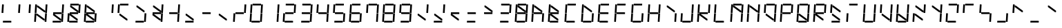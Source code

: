 SplineFontDB: 3.0
FontName: NiNeSegment
FullName: NiNeSegment
FamilyName: NiNeSegment
Weight: Medium
Copyright: Copyright (c) 2019, Kiichiro Yamanobe,U-Tokkuri-PC\\Kiichiro,S-1-5-21-3
UComments: "2013-11-24: Created with FontForge (http://fontforge.org)" 
Version: 007.002
ItalicAngle: 0
UnderlinePosition: -200
UnderlineWidth: 100
Ascent: 1638
Descent: 410
LayerCount: 2
Layer: 0 0 "+gMyXYgAA"  1
Layer: 1 0 "+Uk2XYgAA"  0
XUID: [1021 687 1084785680 14928746]
FSType: 0
OS2Version: 0
OS2_WeightWidthSlopeOnly: 0
OS2_UseTypoMetrics: 1
CreationTime: 1385260552
ModificationTime: 1554648868
PfmFamily: 17
TTFWeight: 500
TTFWidth: 5
LineGap: 0
VLineGap: 0
OS2TypoAscent: 0
OS2TypoAOffset: 1
OS2TypoDescent: 0
OS2TypoDOffset: 1
OS2TypoLinegap: 0
OS2WinAscent: 1638
OS2WinAOffset: 0
OS2WinDescent: 410
OS2WinDOffset: 0
HheadAscent: 1638
HheadAOffset: 0
HheadDescent: 410
HheadDOffset: 0
OS2Vendor: 'PfEd'
OS2CodePages: a000000b.d4010000
Lookup: 260 0 0 "'mark' +MN4w/DCvMG5PTX9uYwdbmgAA lookup 1"  {"'mark' +MN4w/DCvMG5PTX9uYwdbmgAA lookup 1-1"  } ['mark' ('DFLT' <'dflt' > ) ]
Lookup: 260 0 0 "'mark' +MN4w/DCvMG5PTX9uYwdbmgAA lookup 0"  {"'mark' +MN4w/DCvMG5PTX9uYwdbmgAA lookup 0-1"  } ['mark' ('DFLT' <'dflt' > ) ]
MarkAttachClasses: 1
DEI: 91125
Encoding: UnicodeBmp
UnicodeInterp: none
NameList: AGL For New Fonts
DisplaySize: -48
AntiAlias: 1
FitToEm: 1
WinInfo: 896 16 8
BeginPrivate: 0
EndPrivate
AnchorClass2: "Bottom"  "'mark' +MN4w/DCvMG5PTX9uYwdbmgAA lookup 1-1" "Top"  "'mark' +MN4w/DCvMG5PTX9uYwdbmgAA lookup 0-1" 
BeginChars: 65536 763

StartChar: comma
Encoding: 44 44 0
Width: 1229
VWidth: 2000
Flags: HW
AnchorPoint: "Bottom" 576 0 basechar 0
AnchorPoint: "Top" 576 1411 basechar 0
LayerCount: 2
Fore
Refer: 14 61417 N 1 0 0 1 0 0 2
Refer: 9 61412 N 1 0 0 1 0 0 2
EndChar

StartChar: period
Encoding: 46 46 1
Width: 1229
VWidth: 2000
Flags: HW
AnchorPoint: "Bottom" 576 0 basechar 0
AnchorPoint: "Top" 576 1411 basechar 0
LayerCount: 2
Fore
Refer: 14 61417 N 1 0 0 1 0 0 2
EndChar

StartChar: colon
Encoding: 58 58 2
Width: 1229
VWidth: 2000
Flags: HW
AnchorPoint: "Bottom" 576 0 basechar 0
AnchorPoint: "Top" 576 1411 basechar 0
LayerCount: 2
Fore
Refer: 14 61417 N 1 0 0 1 0 0 2
Refer: 7 61410 N 1 0 0 1 0 0 2
EndChar

StartChar: semicolon
Encoding: 59 59 3
Width: 1229
VWidth: 2000
Flags: HW
AnchorPoint: "Bottom" 576 0 basechar 0
AnchorPoint: "Top" 576 1411 basechar 0
LayerCount: 2
Fore
Refer: 14 61417 N 1 0 0 1 0 0 2
Refer: 9 61412 N 1 0 0 1 0 0 2
Refer: 7 61410 N 1 0 0 1 0 0 2
EndChar

StartChar: space
Encoding: 32 32 4
Width: 1229
VWidth: 2000
Flags: HW
AnchorPoint: "Bottom" 576 0 basechar 0
AnchorPoint: "Top" 576 1411 basechar 0
LayerCount: 2
EndChar

StartChar: uniEFE0
Encoding: 61408 61408 5
Width: 1229
VWidth: 2000
Flags: HW
LayerCount: 2
Back
SplineSet
785 131 m 5
 234.485351562 535.255859375 l 5
 312.022460938 640.844726562 l 5
 862.536132812 236.588867188 l 5
 785 131 l 5
891 719 m 1
 930 1358 l 1
 1061 1350 l 1
 1022 711 l 1
 891 719 l 1
851 61 m 1
 890 700 l 1
 1021 692 l 1
 982 53 l 1
 851 61 l 1
193 640 m 1
 213 640 l 1
 213 620 l 1
 193 620 l 1
 193 640 l 1
115 719 m 1
 154 1358 l 1
 285 1350 l 1
 246 711 l 1
 115 719 l 1
75 61 m 1
 114 700 l 1
 245 692 l 1
 206 53 l 1
 75 61 l 1
300 1411 m 1
 924 1411 l 1
 916 1280 l 1
 292 1280 l 1
 300 1411 l 1
260 771 m 1
 884 771 l 1
 876 640 l 1
 252 640 l 1
 260 771 l 1
220 131 m 1
 844 131 l 1
 836 0 l 1
 212 0 l 1
 220 131 l 1
EndSplineSet
Fore
SplineSet
1024 100 m 0
 1024 155 1069 200 1124 200 c 0
 1179 200 1224 155 1224 100 c 0
 1224 45 1179 0 1124 0 c 0
 1069 0 1024 45 1024 100 c 0
808 782 m 1
 285 1167 l 1
 292 1280 l 1
 368 1269 l 1
 891 884 l 1
 884 771 l 1
 808 782 l 1
768 142 m 1
 245 527 l 1
 252 640 l 1
 328 629 l 1
 851 244 l 1
 844 131 l 1
 768 142 l 1
891 719 m 1
 930 1358 l 1
 1061 1350 l 1
 1022 711 l 1
 891 719 l 1
851 61 m 1
 890 700 l 1
 1021 692 l 1
 982 53 l 1
 851 61 l 1
115 719 m 1
 154 1358 l 1
 285 1350 l 1
 246 711 l 1
 115 719 l 1
75 61 m 1
 114 700 l 1
 245 692 l 1
 206 53 l 1
 75 61 l 1
300 1411 m 1
 924 1411 l 1
 916 1280 l 1
 370 1280 l 1
 293 1291 l 1
 300 1411 l 1
260 771 m 1
 806 771 l 1
 883 760 l 1
 876 640 l 1
 330 640 l 1
 253 651 l 1
 260 771 l 1
220 131 m 1
 766 131 l 1
 843 120 l 1
 836 0 l 1
 212 0 l 1
 220 131 l 1
EndSplineSet
EndChar

StartChar: uniEFE1
Encoding: 61409 61409 6
Width: 1229
VWidth: 2000
Flags: HW
LayerCount: 2
Fore
SplineSet
300 1411 m 1
 924 1411 l 1
 916 1280 l 1
 370 1280 l 1
 293 1291 l 1
 300 1411 l 1
EndSplineSet
EndChar

StartChar: uniEFE2
Encoding: 61410 61410 7
Width: 1229
VWidth: 2000
Flags: HW
LayerCount: 2
Fore
SplineSet
891 719 m 1
 930 1358 l 1
 1061 1350 l 1
 1022 711 l 1
 891 719 l 1
EndSplineSet
EndChar

StartChar: uniEFE3
Encoding: 61411 61411 8
Width: 1229
VWidth: 2000
Flags: HW
LayerCount: 2
Fore
SplineSet
851 61 m 1
 890 700 l 1
 1021 692 l 1
 982 53 l 1
 851 61 l 1
EndSplineSet
EndChar

StartChar: uniEFE4
Encoding: 61412 61412 9
Width: 1229
VWidth: 2000
Flags: HW
LayerCount: 2
Fore
SplineSet
220 131 m 1
 766 131 l 1
 843 120 l 1
 836 0 l 1
 212 0 l 1
 220 131 l 1
EndSplineSet
EndChar

StartChar: uniEFE5
Encoding: 61413 61413 10
Width: 1229
VWidth: 2000
Flags: HW
LayerCount: 2
Fore
SplineSet
75 61 m 1
 114 700 l 1
 245 692 l 1
 206 53 l 1
 75 61 l 1
EndSplineSet
EndChar

StartChar: uniEFE6
Encoding: 61414 61414 11
Width: 1229
VWidth: 2000
Flags: HW
LayerCount: 2
Fore
SplineSet
115 719 m 1
 154 1358 l 1
 285 1350 l 1
 246 711 l 1
 115 719 l 1
EndSplineSet
EndChar

StartChar: uniEFE7
Encoding: 61415 61415 12
Width: 1229
VWidth: 2000
Flags: HW
LayerCount: 2
Fore
SplineSet
260 771 m 1
 806 771 l 1
 883 760 l 1
 876 640 l 1
 330 640 l 1
 253 651 l 1
 260 771 l 1
EndSplineSet
EndChar

StartChar: uniEFE8
Encoding: 61416 61416 13
Width: 1229
VWidth: 2000
Flags: HW
LayerCount: 2
Fore
SplineSet
808 782 m 1
 285 1167 l 1
 292 1280 l 1
 368 1269 l 1
 891 884 l 1
 884 771 l 1
 808 782 l 1
EndSplineSet
EndChar

StartChar: uniEFE9
Encoding: 61417 61417 14
Width: 1229
VWidth: 2000
Flags: HW
LayerCount: 2
Fore
SplineSet
768 142 m 1
 245 527 l 1
 252 640 l 1
 328 629 l 1
 851 244 l 1
 844 131 l 1
 768 142 l 1
EndSplineSet
EndChar

StartChar: circumflex
Encoding: 710 710 15
Width: 1229
VWidth: 2000
Flags: HW
HStem: 1411 100<384 768>
VStem: 384 384<1411 1511>
AnchorPoint: "Top" 576 1411 mark 0
LayerCount: 2
Back
SplineSet
300 1411 m 1
 924 1411 l 1
 916 1280 l 1
 370 1280 l 1
 293 1291 l 1
 300 1411 l 1
EndSplineSet
Fore
SplineSet
384 1511 m 1
 576 1636 l 5
 768 1511 l 1
 768 1411 l 1
 576 1536 l 5
 384 1411 l 1
 384 1511 l 1
EndSplineSet
EndChar

StartChar: caron
Encoding: 711 711 16
Width: 1229
VWidth: 2000
Flags: HW
HStem: 1411 100<384 768>
VStem: 384 384<1411 1511>
AnchorPoint: "Top" 576 1411 mark 0
LayerCount: 2
Fore
SplineSet
384 1636 m 1
 576 1511 l 1
 768 1636 l 1
 768 1536 l 1
 576 1411 l 1
 384 1536 l 1
 384 1636 l 1
EndSplineSet
EndChar

StartChar: uni02C8
Encoding: 712 712 17
Width: 1229
VWidth: 2000
Flags: HW
HStem: 1411 100<384 768>
VStem: 384 384<1411 1511>
AnchorPoint: "Top" 576 1411 mark 0
LayerCount: 2
Fore
SplineSet
512 1636 m 5
 640 1636 l 5
 640 1436 l 1
 512 1436 l 1
 512 1636 l 5
EndSplineSet
EndChar

StartChar: uni02C9
Encoding: 713 713 18
Width: 1229
VWidth: 2000
Flags: HW
AnchorPoint: "Top" 576 1411 mark 0
LayerCount: 2
Fore
SplineSet
384 1636 m 5
 768 1636 l 5
 768 1536 l 5
 384 1536 l 5
 384 1636 l 5
EndSplineSet
EndChar

StartChar: uni02CA
Encoding: 714 714 19
Width: 1229
VWidth: 2000
Flags: HW
HStem: 1411 100<384 768>
VStem: 384 384<1411 1511>
AnchorPoint: "Top" 576 1411 mark 0
LayerCount: 2
Fore
SplineSet
512 1511 m 1
 768 1636 l 1
 768 1536 l 1
 512 1411 l 1
 512 1511 l 1
EndSplineSet
EndChar

StartChar: uni02CB
Encoding: 715 715 20
Width: 1229
VWidth: 2000
Flags: HW
HStem: 1411 100<384 768>
VStem: 384 384<1411 1511>
AnchorPoint: "Top" 576 1411 mark 0
LayerCount: 2
Fore
SplineSet
384 1636 m 5
 640 1511 l 1
 640 1411 l 1
 384 1536 l 5
 384 1636 l 5
EndSplineSet
EndChar

StartChar: dieresis
Encoding: 168 168 21
Width: 1229
VWidth: 2000
Flags: HW
HStem: 1536 100<384 768>
VStem: 384 384<1536 1636>
AnchorPoint: "Top" 576 1411 mark 0
LayerCount: 2
Fore
SplineSet
640 1636 m 1
 768 1636 l 1
 768 1536 l 1
 640 1536 l 1
 640 1636 l 1
384 1636 m 1
 512 1636 l 1
 512 1536 l 1
 384 1536 l 1
 384 1636 l 1
EndSplineSet
EndChar

StartChar: ring
Encoding: 730 730 22
Width: 1229
VWidth: 2000
Flags: HW
HStem: 1376 260<450.239 701.761> 1446 120<532 620>
VStem: 416 320<1418 1594> 496 160<1462 1550>
AnchorPoint: "Top" 576 1411 mark 0
LayerCount: 2
Fore
SplineSet
496 1506 m 0x50
 496 1462 532 1446 576 1446 c 0
 620 1446 656 1462 656 1506 c 0
 656 1550 620 1566 576 1566 c 0
 532 1566 496 1550 496 1506 c 0x50
416 1506 m 0xa0
 416 1594 488 1636 576 1636 c 0
 664 1636 736 1594 736 1506 c 0
 736 1418 664 1376 576 1376 c 0
 488 1376 416 1418 416 1506 c 0xa0
EndSplineSet
EndChar

StartChar: tilde
Encoding: 732 732 23
Width: 1229
VWidth: 2000
Flags: W
HStem: 1436 200
VStem: 320 512
AnchorPoint: "Top" 576 1411 mark 0
LayerCount: 2
Fore
SplineSet
320 1536 m 1
 480 1636 l 0
 672 1536 l 0
 832 1636 l 1
 832 1536 l 1
 672 1436 l 0
 480 1536 l 0
 320 1436 l 1
 320 1536 l 1
EndSplineSet
EndChar

StartChar: cedilla
Encoding: 184 184 24
Width: 1229
VWidth: 2000
Flags: HW
AnchorPoint: "Bottom" 576 0 mark 0
LayerCount: 2
Fore
SplineSet
512 0 m 1
 640 0 l 1
 640 -96 l 1
 768 -128 l 1
 768 -318 l 1
 640 -384 l 1
 512 -384 l 1
 512 -320 l 1
 672 -224 l 1
 512 -128 l 1
 512 0 l 1
EndSplineSet
EndChar

StartChar: uniEFEA
Encoding: 61418 61418 25
Width: 1229
VWidth: 2000
Flags: HW
LayerCount: 2
Fore
SplineSet
1024 100 m 0
 1024 155 1069 200 1124 200 c 0
 1179 200 1224 155 1224 100 c 0
 1224 45 1179 0 1124 0 c 0
 1069 0 1024 45 1024 100 c 0
EndSplineSet
EndChar

StartChar: breve
Encoding: 728 728 26
Width: 1229
VWidth: 2000
Flags: MW
HStem: 1411 100<384 768>
VStem: 288 576<1411 1511>
AnchorPoint: "Top" 576 1411 mark 0
LayerCount: 2
Fore
SplineSet
288 1636 m 1
 288 1636 442.5 1511 576 1511 c 27
 709.5 1511 864 1636 864 1636 c 1
 864 1536 l 1
 864 1536 709.5 1411 576 1411 c 27
 442.5 1411 288 1536 288 1536 c 1
 288 1636 l 1
EndSplineSet
EndChar

StartChar: hungarumlaut
Encoding: 733 733 27
Width: 1229
VWidth: 2000
Flags: HW
HStem: 1411 100<384 768>
VStem: 384 384<1411 1511>
AnchorPoint: "Top" 576 1411 mark 0
LayerCount: 2
Fore
SplineSet
288 1511 m 1
 544 1636 l 1
 544 1536 l 1
 288 1411 l 1
 288 1511 l 1
608 1511 m 1
 864 1636 l 1
 864 1536 l 1
 608 1411 l 1
 608 1511 l 1
EndSplineSet
EndChar

StartChar: uni02BB
Encoding: 699 699 28
Width: 1229
VWidth: 2000
Flags: W
HStem: 1411 100<384 768>
VStem: 384 384<1411 1511>
AnchorPoint: "Top" 576 1411 mark 0
LayerCount: 2
Fore
SplineSet
640 1636 m 1
 704 1636 l 1
 640 1336 l 1
 512 1336 l 1
 640 1636 l 1
EndSplineSet
EndChar

StartChar: uni02BC
Encoding: 700 700 29
Width: 1229
VWidth: 2000
Flags: MW
AnchorPoint: "Bottom" 1225 1644 mark 0
AnchorPoint: "Top" 576 1411 mark 0
LayerCount: 2
Fore
SplineSet
1152 1636 m 1
 1280 1636 l 1
 1152 1336 l 1
 1088 1336 l 1
 1152 1636 l 1
EndSplineSet
EndChar

StartChar: dotaccent
Encoding: 729 729 30
Width: 1229
VWidth: 2000
Flags: W
HStem: 1536 100<512 640>
VStem: 512 128<1536 1636>
AnchorPoint: "Top" 576 1411 mark 0
LayerCount: 2
Fore
SplineSet
512 1636 m 1
 640 1636 l 1
 640 1536 l 1
 512 1536 l 1
 512 1636 l 1
EndSplineSet
EndChar

StartChar: tonos
Encoding: 900 900 31
Width: 1229
VWidth: 2000
Flags: HMW
AnchorPoint: "Top" 576 1411 mark 0
LayerCount: 2
Fore
SplineSet
0 1508 m 1
 128 1508 l 1
 128 1308 l 1
 0 1308 l 1
 0 1508 l 1
EndSplineSet
EndChar

StartChar: exclam
Encoding: 33 33 32
Width: 1229
VWidth: 2000
Flags: HW
AnchorPoint: "Bottom" 576 0 basechar 0
AnchorPoint: "Top" 576 1411 basechar 0
LayerCount: 2
Fore
Refer: 11 61414 N 1 0 0 1 0 0 2
Refer: 9 61412 N 1 0 0 1 0 0 2
EndChar

StartChar: quotedbl
Encoding: 34 34 33
Width: 1229
VWidth: 2000
Flags: HW
AnchorPoint: "Bottom" 576 0 basechar 0
AnchorPoint: "Top" 576 1411 basechar 0
LayerCount: 2
Fore
Refer: 11 61414 N 1 0 0 1 0 0 2
Refer: 7 61410 N 1 0 0 1 0 0 2
EndChar

StartChar: numbersign
Encoding: 35 35 34
Width: 1229
VWidth: 2000
Flags: HW
AnchorPoint: "Bottom" 576 0 basechar 0
AnchorPoint: "Top" 576 1411 basechar 0
LayerCount: 2
Fore
Refer: 14 61417 N 1 0 0 1 0 0 2
Refer: 13 61416 N 1 0 0 1 0 0 2
Refer: 11 61414 N 1 0 0 1 0 0 2
Refer: 10 61413 N 1 0 0 1 0 0 2
Refer: 8 61411 N 1 0 0 1 0 0 2
Refer: 7 61410 N 1 0 0 1 0 0 2
EndChar

StartChar: dollar
Encoding: 36 36 35
Width: 1229
VWidth: 2000
Flags: HW
AnchorPoint: "Bottom" 576 0 basechar 0
AnchorPoint: "Top" 576 1411 basechar 0
LayerCount: 2
Fore
Refer: 14 61417 N 1 0 0 1 0 0 2
Refer: 12 61415 N 1 0 0 1 0 0 2
Refer: 9 61412 N 1 0 0 1 0 0 2
Refer: 8 61411 N 1 0 0 1 0 0 2
Refer: 7 61410 N 1 0 0 1 0 0 2
EndChar

StartChar: percent
Encoding: 37 37 36
Width: 1229
VWidth: 2000
Flags: HW
AnchorPoint: "Bottom" 576 0 basechar 0
AnchorPoint: "Top" 576 1411 basechar 0
LayerCount: 2
Fore
Refer: 14 61417 N 1 0 0 1 0 0 2
Refer: 13 61416 N 1 0 0 1 0 0 2
Refer: 12 61415 N 1 0 0 1 0 0 2
Refer: 10 61413 N 1 0 0 1 0 0 2
Refer: 9 61412 N 1 0 0 1 0 0 2
Refer: 7 61410 N 1 0 0 1 0 0 2
Refer: 6 61409 N 1 0 0 1 0 0 2
EndChar

StartChar: ampersand
Encoding: 38 38 37
Width: 1229
VWidth: 2000
Flags: HW
AnchorPoint: "Bottom" 576 0 basechar 0
AnchorPoint: "Top" 576 1411 basechar 0
LayerCount: 2
Fore
Refer: 14 61417 N 1 0 0 1 0 0 2
Refer: 13 61416 N 1 0 0 1 0 0 2
Refer: 12 61415 N 1 0 0 1 0 0 2
Refer: 11 61414 N 1 0 0 1 0 0 2
Refer: 10 61413 N 1 0 0 1 0 0 2
Refer: 9 61412 N 1 0 0 1 0 0 2
Refer: 8 61411 N 1 0 0 1 0 0 2
EndChar

StartChar: quotesingle
Encoding: 39 39 38
Width: 1229
VWidth: 2000
Flags: HW
AnchorPoint: "Bottom" 576 0 basechar 0
AnchorPoint: "Top" 576 1411 basechar 0
LayerCount: 2
Fore
Refer: 7 61410 N 1 0 0 1 0 0 2
EndChar

StartChar: parenleft
Encoding: 40 40 39
Width: 1229
VWidth: 2000
Flags: HW
AnchorPoint: "Bottom" 576 0 basechar 0
AnchorPoint: "Top" 576 1411 basechar 0
LayerCount: 2
Fore
Refer: 14 61417 N 1 0 0 1 0 0 2
Refer: 11 61414 N 1 0 0 1 0 0 2
Refer: 6 61409 N 1 0 0 1 0 0 2
EndChar

StartChar: parenright
Encoding: 41 41 40
Width: 1229
VWidth: 2000
Flags: HW
AnchorPoint: "Bottom" 576 0 basechar 0
AnchorPoint: "Top" 576 1411 basechar 0
LayerCount: 2
Fore
Refer: 13 61416 N 1 0 0 1 0 0 2
Refer: 9 61412 N 1 0 0 1 0 0 2
Refer: 8 61411 N 1 0 0 1 0 0 2
EndChar

StartChar: asterisk
Encoding: 42 42 41
Width: 1229
VWidth: 2000
Flags: HW
AnchorPoint: "Bottom" 576 0 basechar 0
AnchorPoint: "Top" 576 1411 basechar 0
LayerCount: 2
Fore
Refer: 14 61417 N 1 0 0 1 0 0 2
Refer: 13 61416 N 1 0 0 1 0 0 2
Refer: 12 61415 N 1 0 0 1 0 0 2
Refer: 8 61411 N 1 0 0 1 0 0 2
Refer: 7 61410 N 1 0 0 1 0 0 2
EndChar

StartChar: plus
Encoding: 43 43 42
Width: 1229
VWidth: 2000
Flags: HW
AnchorPoint: "Bottom" 576 0 basechar 0
AnchorPoint: "Top" 576 1411 basechar 0
LayerCount: 2
Fore
Refer: 12 61415 N 1 0 0 1 0 0 2
Refer: 8 61411 N 1 0 0 1 0 0 2
Refer: 7 61410 N 1 0 0 1 0 0 2
EndChar

StartChar: hyphen
Encoding: 45 45 43
Width: 1229
VWidth: 2000
Flags: HW
AnchorPoint: "Bottom" 576 0 basechar 0
AnchorPoint: "Top" 576 1411 basechar 0
LayerCount: 2
Fore
Refer: 12 61415 N 1 0 0 1 0 0 2
EndChar

StartChar: slash
Encoding: 47 47 44
Width: 1229
VWidth: 2000
Flags: HW
AnchorPoint: "Bottom" 576 0 basechar 0
AnchorPoint: "Top" 576 1411 basechar 0
LayerCount: 2
Fore
Refer: 12 61415 N 1 0 0 1 0 0 2
Refer: 10 61413 N 1 0 0 1 0 0 2
Refer: 7 61410 N 1 0 0 1 0 0 2
EndChar

StartChar: zero
Encoding: 48 48 45
Width: 1229
VWidth: 2000
Flags: HW
AnchorPoint: "Bottom" 576 0 basechar 0
AnchorPoint: "Top" 576 1411 basechar 0
LayerCount: 2
Fore
Refer: 11 61414 N 1 0 0 1 0 0 2
Refer: 10 61413 N 1 0 0 1 0 0 2
Refer: 9 61412 N 1 0 0 1 0 0 2
Refer: 8 61411 N 1 0 0 1 0 0 2
Refer: 7 61410 N 1 0 0 1 0 0 2
Refer: 6 61409 N 1 0 0 1 0 0 2
EndChar

StartChar: one
Encoding: 49 49 46
Width: 1229
VWidth: 2000
Flags: HW
AnchorPoint: "Bottom" 576 0 basechar 0
AnchorPoint: "Top" 576 1411 basechar 0
LayerCount: 2
Fore
Refer: 8 61411 N 1 0 0 1 0 0 2
Refer: 7 61410 N 1 0 0 1 0 0 2
EndChar

StartChar: two
Encoding: 50 50 47
Width: 1229
VWidth: 2000
Flags: HW
AnchorPoint: "Bottom" 576 0 basechar 0
AnchorPoint: "Top" 576 1411 basechar 0
LayerCount: 2
Fore
Refer: 12 61415 N 1 0 0 1 0 0 2
Refer: 10 61413 N 1 0 0 1 0 0 2
Refer: 9 61412 N 1 0 0 1 0 0 2
Refer: 7 61410 N 1 0 0 1 0 0 2
Refer: 6 61409 N 1 0 0 1 0 0 2
EndChar

StartChar: three
Encoding: 51 51 48
Width: 1229
VWidth: 2000
Flags: HW
AnchorPoint: "Bottom" 576 0 basechar 0
AnchorPoint: "Top" 576 1411 basechar 0
LayerCount: 2
Fore
Refer: 12 61415 N 1 0 0 1 0 0 2
Refer: 9 61412 N 1 0 0 1 0 0 2
Refer: 8 61411 N 1 0 0 1 0 0 2
Refer: 7 61410 N 1 0 0 1 0 0 2
Refer: 6 61409 N 1 0 0 1 0 0 2
EndChar

StartChar: four
Encoding: 52 52 49
Width: 1229
VWidth: 2000
Flags: HW
AnchorPoint: "Bottom" 576 0 basechar 0
AnchorPoint: "Top" 576 1411 basechar 0
LayerCount: 2
Fore
Refer: 12 61415 N 1 0 0 1 0 0 2
Refer: 11 61414 N 1 0 0 1 0 0 2
Refer: 8 61411 N 1 0 0 1 0 0 2
Refer: 7 61410 N 1 0 0 1 0 0 2
EndChar

StartChar: five
Encoding: 53 53 50
Width: 1229
VWidth: 2000
Flags: HW
AnchorPoint: "Bottom" 576 0 basechar 0
AnchorPoint: "Top" 576 1411 basechar 0
LayerCount: 2
Fore
Refer: 12 61415 N 1 0 0 1 0 0 2
Refer: 11 61414 N 1 0 0 1 0 0 2
Refer: 9 61412 N 1 0 0 1 0 0 2
Refer: 8 61411 N 1 0 0 1 0 0 2
Refer: 6 61409 N 1 0 0 1 0 0 2
EndChar

StartChar: six
Encoding: 54 54 51
Width: 1229
VWidth: 2000
Flags: HW
AnchorPoint: "Bottom" 576 0 basechar 0
AnchorPoint: "Top" 576 1411 basechar 0
LayerCount: 2
Fore
Refer: 12 61415 N 1 0 0 1 0 0 2
Refer: 11 61414 N 1 0 0 1 0 0 2
Refer: 10 61413 N 1 0 0 1 0 0 2
Refer: 9 61412 N 1 0 0 1 0 0 2
Refer: 8 61411 N 1 0 0 1 0 0 2
Refer: 6 61409 N 1 0 0 1 0 0 2
EndChar

StartChar: seven
Encoding: 55 55 52
Width: 1229
VWidth: 2000
Flags: HW
AnchorPoint: "Bottom" 576 0 basechar 0
AnchorPoint: "Top" 576 1411 basechar 0
LayerCount: 2
Fore
Refer: 11 61414 N 1 0 0 1 0 0 2
Refer: 8 61411 N 1 0 0 1 0 0 2
Refer: 7 61410 N 1 0 0 1 0 0 2
Refer: 6 61409 N 1 0 0 1 0 0 2
EndChar

StartChar: eight
Encoding: 56 56 53
Width: 1229
VWidth: 2000
Flags: HW
AnchorPoint: "Bottom" 576 0 basechar 0
AnchorPoint: "Top" 576 1411 basechar 0
LayerCount: 2
Fore
Refer: 12 61415 N 1 0 0 1 0 0 2
Refer: 11 61414 N 1 0 0 1 0 0 2
Refer: 10 61413 N 1 0 0 1 0 0 2
Refer: 9 61412 N 1 0 0 1 0 0 2
Refer: 8 61411 N 1 0 0 1 0 0 2
Refer: 7 61410 N 1 0 0 1 0 0 2
Refer: 6 61409 N 1 0 0 1 0 0 2
EndChar

StartChar: nine
Encoding: 57 57 54
Width: 1229
VWidth: 2000
Flags: HW
AnchorPoint: "Bottom" 576 0 basechar 0
AnchorPoint: "Top" 576 1411 basechar 0
LayerCount: 2
Fore
Refer: 12 61415 N 1 0 0 1 0 0 2
Refer: 11 61414 N 1 0 0 1 0 0 2
Refer: 9 61412 N 1 0 0 1 0 0 2
Refer: 8 61411 N 1 0 0 1 0 0 2
Refer: 7 61410 N 1 0 0 1 0 0 2
Refer: 6 61409 N 1 0 0 1 0 0 2
EndChar

StartChar: less
Encoding: 60 60 55
Width: 1229
VWidth: 2000
Flags: HW
AnchorPoint: "Bottom" 576 0 basechar 0
AnchorPoint: "Top" 576 1411 basechar 0
LayerCount: 2
Fore
Refer: 14 61417 N 1 0 0 1 0 0 2
Refer: 12 61415 N 1 0 0 1 0 0 2
EndChar

StartChar: equal
Encoding: 61 61 56
Width: 1229
VWidth: 2000
Flags: HW
AnchorPoint: "Bottom" 576 0 basechar 0
AnchorPoint: "Top" 576 1411 basechar 0
LayerCount: 2
Fore
Refer: 12 61415 N 1 0 0 1 0 0 2
Refer: 9 61412 N 1 0 0 1 0 0 2
EndChar

StartChar: greater
Encoding: 62 62 57
Width: 1229
VWidth: 2000
Flags: HW
AnchorPoint: "Bottom" 576 0 basechar 0
AnchorPoint: "Top" 576 1411 basechar 0
LayerCount: 2
Fore
Refer: 13 61416 N 1 0 0 1 0 0 2
Refer: 12 61415 N 1 0 0 1 0 0 2
EndChar

StartChar: question
Encoding: 63 63 58
Width: 1229
VWidth: 2000
Flags: HW
AnchorPoint: "Bottom" 576 0 basechar 0
AnchorPoint: "Top" 576 1411 basechar 0
LayerCount: 2
Fore
Refer: 12 61415 N 1 0 0 1 0 0 2
Refer: 9 61412 N 1 0 0 1 0 0 2
Refer: 7 61410 N 1 0 0 1 0 0 2
Refer: 6 61409 N 1 0 0 1 0 0 2
EndChar

StartChar: at
Encoding: 64 64 59
Width: 1229
VWidth: 2000
Flags: HW
AnchorPoint: "Bottom" 576 0 basechar 0
AnchorPoint: "Top" 576 1411 basechar 0
LayerCount: 2
Fore
Refer: 13 61416 N 1 0 0 1 0 0 2
Refer: 12 61415 N 1 0 0 1 0 0 2
Refer: 11 61414 N 1 0 0 1 0 0 2
Refer: 10 61413 N 1 0 0 1 0 0 2
Refer: 9 61412 N 1 0 0 1 0 0 2
Refer: 8 61411 N 1 0 0 1 0 0 2
Refer: 7 61410 N 1 0 0 1 0 0 2
Refer: 6 61409 N 1 0 0 1 0 0 2
EndChar

StartChar: A
Encoding: 65 65 60
Width: 1229
VWidth: 2000
Flags: HW
AnchorPoint: "Bottom" 576 0 basechar 0
AnchorPoint: "Top" 576 1411 basechar 0
LayerCount: 2
Fore
Refer: 13 61416 N 1 0 0 1 0 0 2
Refer: 12 61415 N 1 0 0 1 0 0 2
Refer: 11 61414 N 1 0 0 1 0 0 2
Refer: 10 61413 N 1 0 0 1 0 0 2
Refer: 8 61411 N 1 0 0 1 0 0 2
EndChar

StartChar: B
Encoding: 66 66 61
Width: 1229
VWidth: 2000
Flags: HW
AnchorPoint: "Bottom" 576 0 basechar 0
AnchorPoint: "Top" 576 1411 basechar 0
LayerCount: 2
Fore
Refer: 14 61417 N 1 0 0 1 0 0 2
Refer: 13 61416 N 1 0 0 1 0 0 2
Refer: 12 61415 N 1 0 0 1 0 0 2
Refer: 11 61414 N 1 0 0 1 0 0 2
Refer: 10 61413 N 1 0 0 1 0 0 2
Refer: 9 61412 N 1 0 0 1 0 0 2
EndChar

StartChar: C
Encoding: 67 67 62
Width: 1229
VWidth: 2000
Flags: HW
AnchorPoint: "Bottom" 576 0 basechar 0
AnchorPoint: "Top" 576 1411 basechar 0
LayerCount: 2
Fore
Refer: 11 61414 N 1 0 0 1 0 0 2
Refer: 10 61413 N 1 0 0 1 0 0 2
Refer: 9 61412 N 1 0 0 1 0 0 2
Refer: 6 61409 N 1 0 0 1 0 0 2
EndChar

StartChar: D
Encoding: 68 68 63
Width: 1229
VWidth: 2000
Flags: HW
AnchorPoint: "Bottom" 576 0 basechar 0
AnchorPoint: "Top" 576 1411 basechar 0
LayerCount: 2
Fore
Refer: 13 61416 N 1 0 0 1 0 0 2
Refer: 11 61414 N 1 0 0 1 0 0 2
Refer: 10 61413 N 1 0 0 1 0 0 2
Refer: 9 61412 N 1 0 0 1 0 0 2
Refer: 8 61411 N 1 0 0 1 0 0 2
EndChar

StartChar: E
Encoding: 69 69 64
Width: 1229
VWidth: 2000
Flags: HW
AnchorPoint: "Bottom" 576 0 basechar 0
AnchorPoint: "Top" 576 1411 basechar 0
LayerCount: 2
Fore
Refer: 12 61415 N 1 0 0 1 0 0 2
Refer: 11 61414 N 1 0 0 1 0 0 2
Refer: 10 61413 N 1 0 0 1 0 0 2
Refer: 9 61412 N 1 0 0 1 0 0 2
Refer: 6 61409 N 1 0 0 1 0 0 2
EndChar

StartChar: F
Encoding: 70 70 65
Width: 1229
VWidth: 2000
Flags: HW
AnchorPoint: "Bottom" 576 0 basechar 0
AnchorPoint: "Top" 576 1411 basechar 0
LayerCount: 2
Fore
Refer: 12 61415 N 1 0 0 1 0 0 2
Refer: 11 61414 N 1 0 0 1 0 0 2
Refer: 10 61413 N 1 0 0 1 0 0 2
Refer: 6 61409 N 1 0 0 1 0 0 2
EndChar

StartChar: G
Encoding: 71 71 66
Width: 1229
VWidth: 2000
Flags: HW
AnchorPoint: "Bottom" 576 0 basechar 0
AnchorPoint: "Top" 576 1411 basechar 0
LayerCount: 2
Fore
Refer: 11 61414 N 1 0 0 1 0 0 2
Refer: 10 61413 N 1 0 0 1 0 0 2
Refer: 9 61412 N 1 0 0 1 0 0 2
Refer: 8 61411 N 1 0 0 1 0 0 2
Refer: 6 61409 N 1 0 0 1 0 0 2
EndChar

StartChar: H
Encoding: 72 72 67
Width: 1229
VWidth: 2000
Flags: HW
AnchorPoint: "Bottom" 576 0 basechar 0
AnchorPoint: "Top" 576 1411 basechar 0
LayerCount: 2
Fore
Refer: 12 61415 N 1 0 0 1 0 0 2
Refer: 11 61414 N 1 0 0 1 0 0 2
Refer: 10 61413 N 1 0 0 1 0 0 2
Refer: 8 61411 N 1 0 0 1 0 0 2
Refer: 7 61410 N 1 0 0 1 0 0 2
EndChar

StartChar: I
Encoding: 73 73 68
Width: 1229
VWidth: 2000
Flags: HW
AnchorPoint: "Bottom" 576 0 basechar 0
AnchorPoint: "Top" 576 1411 basechar 0
LayerCount: 2
Fore
Refer: 13 61416 N 1 0 0 1 0 0 2
Refer: 8 61411 N 1 0 0 1 0 0 2
EndChar

StartChar: J
Encoding: 74 74 69
Width: 1229
VWidth: 2000
Flags: HW
AnchorPoint: "Bottom" 576 0 basechar 0
AnchorPoint: "Top" 576 1411 basechar 0
LayerCount: 2
Fore
Refer: 10 61413 N 1 0 0 1 0 0 2
Refer: 9 61412 N 1 0 0 1 0 0 2
Refer: 8 61411 N 1 0 0 1 0 0 2
Refer: 7 61410 N 1 0 0 1 0 0 2
EndChar

StartChar: K
Encoding: 75 75 70
Width: 1229
VWidth: 2000
Flags: HW
AnchorPoint: "Bottom" 576 0 basechar 0
AnchorPoint: "Top" 576 1411 basechar 0
LayerCount: 2
Fore
Refer: 14 61417 N 1 0 0 1 0 0 2
Refer: 12 61415 N 1 0 0 1 0 0 2
Refer: 11 61414 N 1 0 0 1 0 0 2
Refer: 10 61413 N 1 0 0 1 0 0 2
Refer: 7 61410 N 1 0 0 1 0 0 2
EndChar

StartChar: L
Encoding: 76 76 71
Width: 1229
VWidth: 2000
Flags: HW
AnchorPoint: "Bottom" 576 0 basechar 0
AnchorPoint: "Top" 576 1411 basechar 0
LayerCount: 2
Fore
Refer: 11 61414 N 1 0 0 1 0 0 2
Refer: 10 61413 N 1 0 0 1 0 0 2
Refer: 9 61412 N 1 0 0 1 0 0 2
EndChar

StartChar: M
Encoding: 77 77 72
Width: 1229
VWidth: 2000
Flags: HW
AnchorPoint: "Bottom" 576 0 basechar 0
AnchorPoint: "Top" 576 1411 basechar 0
LayerCount: 2
Fore
Refer: 13 61416 N 1 0 0 1 0 0 2
Refer: 11 61414 N 1 0 0 1 0 0 2
Refer: 10 61413 N 1 0 0 1 0 0 2
Refer: 8 61411 N 1 0 0 1 0 0 2
Refer: 7 61410 N 1 0 0 1 0 0 2
Refer: 6 61409 N 1 0 0 1 0 0 2
EndChar

StartChar: N
Encoding: 78 78 73
Width: 1229
VWidth: 2000
Flags: HW
AnchorPoint: "Bottom" 576 0 basechar 0
AnchorPoint: "Top" 576 1411 basechar 0
LayerCount: 2
Fore
Refer: 13 61416 N 1 0 0 1 0 0 2
Refer: 11 61414 N 1 0 0 1 0 0 2
Refer: 10 61413 N 1 0 0 1 0 0 2
Refer: 8 61411 N 1 0 0 1 0 0 2
Refer: 7 61410 N 1 0 0 1 0 0 2
EndChar

StartChar: O
Encoding: 79 79 74
Width: 1229
VWidth: 2000
Flags: HW
AnchorPoint: "Bottom" 576 0 basechar 0
AnchorPoint: "Top" 576 1411 basechar 0
LayerCount: 2
Fore
Refer: 14 61417 N 1 0 0 1 0 0 2
Refer: 11 61414 N 1 0 0 1 0 0 2
Refer: 8 61411 N 1 0 0 1 0 0 2
Refer: 7 61410 N 1 0 0 1 0 0 2
Refer: 6 61409 N 1 0 0 1 0 0 2
EndChar

StartChar: P
Encoding: 80 80 75
Width: 1229
VWidth: 2000
Flags: HW
AnchorPoint: "Bottom" 576 0 basechar 0
AnchorPoint: "Top" 576 1411 basechar 0
LayerCount: 2
Fore
Refer: 12 61415 N 1 0 0 1 0 0 2
Refer: 11 61414 N 1 0 0 1 0 0 2
Refer: 10 61413 N 1 0 0 1 0 0 2
Refer: 7 61410 N 1 0 0 1 0 0 2
Refer: 6 61409 N 1 0 0 1 0 0 2
EndChar

StartChar: Q
Encoding: 81 81 76
Width: 1229
VWidth: 2000
Flags: HW
AnchorPoint: "Bottom" 576 0 basechar 0
AnchorPoint: "Top" 576 1411 basechar 0
LayerCount: 2
Fore
Refer: 14 61417 N 1 0 0 1 0 0 2
Refer: 11 61414 N 1 0 0 1 0 0 2
Refer: 10 61413 N 1 0 0 1 0 0 2
Refer: 9 61412 N 1 0 0 1 0 0 2
Refer: 8 61411 N 1 0 0 1 0 0 2
Refer: 7 61410 N 1 0 0 1 0 0 2
Refer: 6 61409 N 1 0 0 1 0 0 2
EndChar

StartChar: R
Encoding: 82 82 77
Width: 1229
VWidth: 2000
Flags: HW
AnchorPoint: "Bottom" 576 0 basechar 0
AnchorPoint: "Top" 576 1411 basechar 0
LayerCount: 2
Fore
Refer: 14 61417 N 1 0 0 1 0 0 2
Refer: 12 61415 N 1 0 0 1 0 0 2
Refer: 11 61414 N 1 0 0 1 0 0 2
Refer: 10 61413 N 1 0 0 1 0 0 2
Refer: 7 61410 N 1 0 0 1 0 0 2
Refer: 6 61409 N 1 0 0 1 0 0 2
EndChar

StartChar: S
Encoding: 83 83 78
Width: 1229
VWidth: 2000
Flags: HW
AnchorPoint: "Bottom" 576 0 basechar 0
AnchorPoint: "Top" 576 1411 basechar 0
LayerCount: 2
Fore
Refer: 14 61417 N 1 0 0 1 0 0 2
Refer: 13 61416 N 1 0 0 1 0 0 2
Refer: 11 61414 N 1 0 0 1 0 0 2
Refer: 9 61412 N 1 0 0 1 0 0 2
EndChar

StartChar: T
Encoding: 84 84 79
Width: 1229
VWidth: 2000
Flags: HW
AnchorPoint: "Bottom" 576 0 basechar 0
AnchorPoint: "Top" 576 1411 basechar 0
LayerCount: 2
Fore
Refer: 10 61413 N 1 0 0 1 0 0 2
Refer: 6 61409 N 1 0 0 1 0 0 2
EndChar

StartChar: U
Encoding: 85 85 80
Width: 1229
VWidth: 2000
Flags: HW
AnchorPoint: "Bottom" 576 0 basechar 0
AnchorPoint: "Top" 576 1411 basechar 0
LayerCount: 2
Fore
Refer: 11 61414 N 1 0 0 1 0 0 2
Refer: 10 61413 N 1 0 0 1 0 0 2
Refer: 9 61412 N 1 0 0 1 0 0 2
Refer: 8 61411 N 1 0 0 1 0 0 2
Refer: 7 61410 N 1 0 0 1 0 0 2
EndChar

StartChar: V
Encoding: 86 86 81
Width: 1229
VWidth: 2000
Flags: HW
AnchorPoint: "Bottom" 576 0 basechar 0
AnchorPoint: "Top" 576 1411 basechar 0
LayerCount: 2
Fore
Refer: 14 61417 N 1 0 0 1 0 0 2
Refer: 11 61414 N 1 0 0 1 0 0 2
Refer: 8 61411 N 1 0 0 1 0 0 2
Refer: 7 61410 N 1 0 0 1 0 0 2
EndChar

StartChar: W
Encoding: 87 87 82
Width: 1229
VWidth: 2000
Flags: HW
AnchorPoint: "Bottom" 576 0 basechar 0
AnchorPoint: "Top" 576 1411 basechar 0
LayerCount: 2
Fore
Refer: 14 61417 N 1 0 0 1 0 0 2
Refer: 11 61414 N 1 0 0 1 0 0 2
Refer: 10 61413 N 1 0 0 1 0 0 2
Refer: 9 61412 N 1 0 0 1 0 0 2
Refer: 8 61411 N 1 0 0 1 0 0 2
Refer: 7 61410 N 1 0 0 1 0 0 2
EndChar

StartChar: X
Encoding: 88 88 83
Width: 1229
VWidth: 2000
Flags: HW
AnchorPoint: "Bottom" 576 0 basechar 0
AnchorPoint: "Top" 576 1411 basechar 0
LayerCount: 2
Fore
Refer: 14 61417 N 1 0 0 1 0 0 2
Refer: 13 61416 N 1 0 0 1 0 0 2
Refer: 10 61413 N 1 0 0 1 0 0 2
Refer: 7 61410 N 1 0 0 1 0 0 2
EndChar

StartChar: Y
Encoding: 89 89 84
Width: 1229
VWidth: 2000
Flags: HW
AnchorPoint: "Bottom" 576 0 basechar 0
AnchorPoint: "Top" 576 1411 basechar 0
LayerCount: 2
Fore
Refer: 13 61416 N 1 0 0 1 0 0 2
Refer: 8 61411 N 1 0 0 1 0 0 2
Refer: 7 61410 N 1 0 0 1 0 0 2
EndChar

StartChar: Z
Encoding: 90 90 85
Width: 1229
VWidth: 2000
Flags: HW
AnchorPoint: "Bottom" 576 0 basechar 0
AnchorPoint: "Top" 576 1411 basechar 0
LayerCount: 2
Fore
Refer: 10 61413 N 1 0 0 1 0 0 2
Refer: 9 61412 N 1 0 0 1 0 0 2
Refer: 7 61410 N 1 0 0 1 0 0 2
Refer: 6 61409 N 1 0 0 1 0 0 2
EndChar

StartChar: bracketleft
Encoding: 91 91 86
Width: 1229
VWidth: 2000
Flags: HW
AnchorPoint: "Bottom" 576 0 basechar 0
AnchorPoint: "Top" 576 1411 basechar 0
LayerCount: 2
Fore
Refer: 11 61414 N 1 0 0 1 0 0 2
Refer: 6 61409 N 1 0 0 1 0 0 2
EndChar

StartChar: backslash
Encoding: 92 92 87
Width: 1229
VWidth: 2000
Flags: HW
AnchorPoint: "Bottom" 576 0 basechar 0
AnchorPoint: "Top" 576 1411 basechar 0
LayerCount: 2
Fore
Refer: 12 61415 N 1 0 0 1 0 0 2
Refer: 11 61414 N 1 0 0 1 0 0 2
Refer: 8 61411 N 1 0 0 1 0 0 2
EndChar

StartChar: bracketright
Encoding: 93 93 88
Width: 1229
VWidth: 2000
Flags: HW
AnchorPoint: "Bottom" 576 0 basechar 0
AnchorPoint: "Top" 576 1411 basechar 0
LayerCount: 2
Fore
Refer: 9 61412 N 1 0 0 1 0 0 2
Refer: 8 61411 N 1 0 0 1 0 0 2
EndChar

StartChar: asciicircum
Encoding: 94 94 89
Width: 1229
VWidth: 2000
Flags: HW
AnchorPoint: "Bottom" 576 0 basechar 0
AnchorPoint: "Top" 576 1411 basechar 0
LayerCount: 2
Fore
Refer: 13 61416 N 1 0 0 1 0 0 2
Refer: 11 61414 N 1 0 0 1 0 0 2
EndChar

StartChar: underscore
Encoding: 95 95 90
Width: 1229
VWidth: 2000
Flags: HW
AnchorPoint: "Bottom" 576 0 basechar 0
AnchorPoint: "Top" 576 1411 basechar 0
LayerCount: 2
Fore
Refer: 9 61412 N 1 0 0 1 0 0 2
EndChar

StartChar: grave
Encoding: 96 96 91
Width: 1229
VWidth: 2000
Flags: HW
AnchorPoint: "Bottom" 576 0 basechar 0
AnchorPoint: "Top" 576 1411 basechar 0
LayerCount: 2
Fore
Refer: 13 61416 N 1 0 0 1 0 0 2
EndChar

StartChar: a
Encoding: 97 97 92
Width: 1229
VWidth: 2000
Flags: HW
AnchorPoint: "Bottom" 576 0 basechar 0
AnchorPoint: "Top" 576 1411 basechar 0
LayerCount: 2
Fore
Refer: 13 61416 N 1 0 0 1 0 0 2
Refer: 12 61415 N 1 0 0 1 0 0 2
Refer: 10 61413 N 1 0 0 1 0 0 2
Refer: 9 61412 N 1 0 0 1 0 0 2
Refer: 8 61411 N 1 0 0 1 0 0 2
EndChar

StartChar: b
Encoding: 98 98 93
Width: 1229
VWidth: 2000
Flags: HW
AnchorPoint: "Bottom" 576 0 basechar 0
AnchorPoint: "Top" 576 1411 basechar 0
LayerCount: 2
Fore
Refer: 12 61415 N 1 0 0 1 0 0 2
Refer: 11 61414 N 1 0 0 1 0 0 2
Refer: 10 61413 N 1 0 0 1 0 0 2
Refer: 9 61412 N 1 0 0 1 0 0 2
Refer: 8 61411 N 1 0 0 1 0 0 2
EndChar

StartChar: c
Encoding: 99 99 94
Width: 1229
VWidth: 2000
Flags: HW
AnchorPoint: "Bottom" 576 0 basechar 0
AnchorPoint: "Top" 576 1411 basechar 0
LayerCount: 2
Fore
Refer: 12 61415 N 1 0 0 1 0 0 2
Refer: 10 61413 N 1 0 0 1 0 0 2
Refer: 9 61412 N 1 0 0 1 0 0 2
EndChar

StartChar: d
Encoding: 100 100 95
Width: 1229
VWidth: 2000
Flags: HW
AnchorPoint: "Bottom" 576 0 basechar 0
AnchorPoint: "Top" 576 1411 basechar 0
LayerCount: 2
Fore
Refer: 12 61415 N 1 0 0 1 0 0 2
Refer: 10 61413 N 1 0 0 1 0 0 2
Refer: 9 61412 N 1 0 0 1 0 0 2
Refer: 8 61411 N 1 0 0 1 0 0 2
Refer: 7 61410 N 1 0 0 1 0 0 2
EndChar

StartChar: e
Encoding: 101 101 96
Width: 1229
VWidth: 2000
Flags: HW
AnchorPoint: "Bottom" 576 0 basechar 0
AnchorPoint: "Top" 576 1411 basechar 0
LayerCount: 2
Fore
Refer: 14 61417 N 1 0 0 1 0 0 2
Refer: 13 61416 N 1 0 0 1 0 0 2
Refer: 12 61415 N 1 0 0 1 0 0 2
Refer: 11 61414 N 1 0 0 1 0 0 2
EndChar

StartChar: f
Encoding: 102 102 97
Width: 1229
VWidth: 2000
Flags: HW
AnchorPoint: "Bottom" 576 0 basechar 0
AnchorPoint: "Top" 576 1411 basechar 0
LayerCount: 2
Fore
Refer: 13 61416 N 1 0 0 1 0 0 2
Refer: 11 61414 N 1 0 0 1 0 0 2
Refer: 10 61413 N 1 0 0 1 0 0 2
Refer: 6 61409 N 1 0 0 1 0 0 2
EndChar

StartChar: g
Encoding: 103 103 98
Width: 1229
VWidth: 2000
Flags: HW
AnchorPoint: "Bottom" 576 0 basechar 0
AnchorPoint: "Top" 576 1411 basechar 0
LayerCount: 2
Fore
Refer: 13 61416 N 1 0 0 1 0 0 2
Refer: 12 61415 N 1 0 0 1 0 0 2
Refer: 11 61414 N 1 0 0 1 0 0 2
Refer: 9 61412 N 1 0 0 1 0 0 2
Refer: 8 61411 N 1 0 0 1 0 0 2
EndChar

StartChar: h
Encoding: 104 104 99
Width: 1229
VWidth: 2000
Flags: HW
AnchorPoint: "Bottom" 576 0 basechar 0
AnchorPoint: "Top" 576 1411 basechar 0
LayerCount: 2
Fore
Refer: 12 61415 N 1 0 0 1 0 0 2
Refer: 11 61414 N 1 0 0 1 0 0 2
Refer: 10 61413 N 1 0 0 1 0 0 2
Refer: 8 61411 N 1 0 0 1 0 0 2
EndChar

StartChar: i
Encoding: 105 105 100
Width: 1229
VWidth: 2000
Flags: HW
AnchorPoint: "Bottom" 576 0 basechar 0
AnchorPoint: "Top" 576 1411 basechar 0
LayerCount: 2
Fore
Refer: 8 61411 N 1 0 0 1 0 0 2
Refer: 6 61409 N 1 0 0 1 0 0 2
EndChar

StartChar: j
Encoding: 106 106 101
Width: 1229
VWidth: 2000
Flags: HW
AnchorPoint: "Bottom" 576 0 basechar 0
AnchorPoint: "Top" 576 1411 basechar 0
LayerCount: 2
Fore
Refer: 9 61412 N 1 0 0 1 0 0 2
Refer: 8 61411 N 1 0 0 1 0 0 2
Refer: 6 61409 N 1 0 0 1 0 0 2
EndChar

StartChar: k
Encoding: 107 107 102
Width: 1229
VWidth: 2000
Flags: HW
AnchorPoint: "Bottom" 576 0 basechar 0
AnchorPoint: "Top" 576 1411 basechar 0
LayerCount: 2
Fore
Refer: 14 61417 N 1 0 0 1 0 0 2
Refer: 12 61415 N 1 0 0 1 0 0 2
Refer: 11 61414 N 1 0 0 1 0 0 2
Refer: 10 61413 N 1 0 0 1 0 0 2
EndChar

StartChar: l
Encoding: 108 108 103
Width: 1229
VWidth: 2000
Flags: HW
AnchorPoint: "Bottom" 576 0 basechar 0
AnchorPoint: "Top" 576 1411 basechar 0
LayerCount: 2
Fore
Refer: 14 61417 N 1 0 0 1 0 0 2
Refer: 11 61414 N 1 0 0 1 0 0 2
EndChar

StartChar: m
Encoding: 109 109 104
Width: 1229
VWidth: 2000
Flags: HW
AnchorPoint: "Bottom" 576 0 basechar 0
AnchorPoint: "Top" 576 1411 basechar 0
LayerCount: 2
Fore
Refer: 14 61417 N 1 0 0 1 0 0 2
Refer: 12 61415 N 1 0 0 1 0 0 2
Refer: 10 61413 N 1 0 0 1 0 0 2
Refer: 8 61411 N 1 0 0 1 0 0 2
EndChar

StartChar: n
Encoding: 110 110 105
Width: 1229
VWidth: 2000
Flags: HW
AnchorPoint: "Bottom" 576 0 basechar 0
AnchorPoint: "Top" 576 1411 basechar 0
LayerCount: 2
Fore
Refer: 12 61415 N 1 0 0 1 0 0 2
Refer: 10 61413 N 1 0 0 1 0 0 2
Refer: 8 61411 N 1 0 0 1 0 0 2
EndChar

StartChar: o
Encoding: 111 111 106
Width: 1229
VWidth: 2000
Flags: HW
AnchorPoint: "Bottom" 576 0 basechar 0
AnchorPoint: "Top" 576 1411 basechar 0
LayerCount: 2
Fore
Refer: 12 61415 N 1 0 0 1 0 0 2
Refer: 10 61413 N 1 0 0 1 0 0 2
Refer: 9 61412 N 1 0 0 1 0 0 2
Refer: 8 61411 N 1 0 0 1 0 0 2
EndChar

StartChar: p
Encoding: 112 112 107
Width: 1229
VWidth: 2000
Flags: HW
AnchorPoint: "Bottom" 576 0 basechar 0
AnchorPoint: "Top" 576 1411 basechar 0
LayerCount: 2
Fore
Refer: 13 61416 N 1 0 0 1 0 0 2
Refer: 12 61415 N 1 0 0 1 0 0 2
Refer: 11 61414 N 1 0 0 1 0 0 2
Refer: 10 61413 N 1 0 0 1 0 0 2
EndChar

StartChar: q
Encoding: 113 113 108
Width: 1229
VWidth: 2000
Flags: HW
AnchorPoint: "Bottom" 576 0 basechar 0
AnchorPoint: "Top" 576 1411 basechar 0
LayerCount: 2
Fore
Refer: 13 61416 N 1 0 0 1 0 0 2
Refer: 12 61415 N 1 0 0 1 0 0 2
Refer: 11 61414 N 1 0 0 1 0 0 2
Refer: 8 61411 N 1 0 0 1 0 0 2
EndChar

StartChar: r
Encoding: 114 114 109
Width: 1229
VWidth: 2000
Flags: HW
AnchorPoint: "Bottom" 576 0 basechar 0
AnchorPoint: "Top" 576 1411 basechar 0
LayerCount: 2
Fore
Refer: 12 61415 N 1 0 0 1 0 0 2
Refer: 10 61413 N 1 0 0 1 0 0 2
EndChar

StartChar: s
Encoding: 115 115 110
Width: 1229
VWidth: 2000
Flags: HW
AnchorPoint: "Bottom" 576 0 basechar 0
AnchorPoint: "Top" 576 1411 basechar 0
LayerCount: 2
Fore
Refer: 14 61417 N 1 0 0 1 0 0 2
Refer: 12 61415 N 1 0 0 1 0 0 2
Refer: 9 61412 N 1 0 0 1 0 0 2
EndChar

StartChar: t
Encoding: 116 116 111
Width: 1229
VWidth: 2000
Flags: HW
AnchorPoint: "Bottom" 576 0 basechar 0
AnchorPoint: "Top" 576 1411 basechar 0
LayerCount: 2
Fore
Refer: 12 61415 N 1 0 0 1 0 0 2
Refer: 11 61414 N 1 0 0 1 0 0 2
Refer: 10 61413 N 1 0 0 1 0 0 2
Refer: 9 61412 N 1 0 0 1 0 0 2
EndChar

StartChar: u
Encoding: 117 117 112
Width: 1229
VWidth: 2000
Flags: HW
AnchorPoint: "Bottom" 576 0 basechar 0
AnchorPoint: "Top" 576 1411 basechar 0
LayerCount: 2
Fore
Refer: 10 61413 N 1 0 0 1 0 0 2
Refer: 9 61412 N 1 0 0 1 0 0 2
Refer: 8 61411 N 1 0 0 1 0 0 2
EndChar

StartChar: v
Encoding: 118 118 113
Width: 1229
VWidth: 2000
Flags: HW
AnchorPoint: "Bottom" 576 0 basechar 0
AnchorPoint: "Top" 576 1411 basechar 0
LayerCount: 2
Fore
Refer: 14 61417 N 1 0 0 1 0 0 2
Refer: 8 61411 N 1 0 0 1 0 0 2
EndChar

StartChar: w
Encoding: 119 119 114
Width: 1229
VWidth: 2000
Flags: HW
AnchorPoint: "Bottom" 576 0 basechar 0
AnchorPoint: "Top" 576 1411 basechar 0
LayerCount: 2
Fore
Refer: 14 61417 N 1 0 0 1 0 0 2
Refer: 10 61413 N 1 0 0 1 0 0 2
Refer: 9 61412 N 1 0 0 1 0 0 2
Refer: 8 61411 N 1 0 0 1 0 0 2
EndChar

StartChar: x
Encoding: 120 120 115
Width: 1229
VWidth: 2000
Flags: HW
AnchorPoint: "Bottom" 576 0 basechar 0
AnchorPoint: "Top" 576 1411 basechar 0
LayerCount: 2
Fore
Refer: 14 61417 N 1 0 0 1 0 0 2
Refer: 9 61412 N 1 0 0 1 0 0 2
Refer: 8 61411 N 1 0 0 1 0 0 2
EndChar

StartChar: y
Encoding: 121 121 116
Width: 1229
VWidth: 2000
Flags: HW
AnchorPoint: "Bottom" 576 0 basechar 0
AnchorPoint: "Top" 576 1411 basechar 0
LayerCount: 2
Fore
Refer: 13 61416 N 1 0 0 1 0 0 2
Refer: 9 61412 N 1 0 0 1 0 0 2
Refer: 8 61411 N 1 0 0 1 0 0 2
Refer: 7 61410 N 1 0 0 1 0 0 2
EndChar

StartChar: z
Encoding: 122 122 117
Width: 1229
VWidth: 2000
Flags: HW
AnchorPoint: "Bottom" 576 0 basechar 0
AnchorPoint: "Top" 576 1411 basechar 0
LayerCount: 2
Fore
Refer: 14 61417 N 1 0 0 1 0 0 2
Refer: 13 61416 N 1 0 0 1 0 0 2
Refer: 12 61415 N 1 0 0 1 0 0 2
EndChar

StartChar: braceleft
Encoding: 123 123 118
Width: 1229
VWidth: 2000
Flags: HW
AnchorPoint: "Bottom" 576 0 basechar 0
AnchorPoint: "Top" 576 1411 basechar 0
LayerCount: 2
Fore
Refer: 14 61417 N 1 0 0 1 0 0 2
Refer: 13 61416 N 1 0 0 1 0 0 2
Refer: 11 61414 N 1 0 0 1 0 0 2
Refer: 6 61409 N 1 0 0 1 0 0 2
EndChar

StartChar: bar
Encoding: 124 124 119
Width: 1229
VWidth: 2000
Flags: HW
AnchorPoint: "Bottom" 576 0 basechar 0
AnchorPoint: "Top" 576 1411 basechar 0
LayerCount: 2
Fore
Refer: 11 61414 N 1 0 0 1 0 0 2
Refer: 10 61413 N 1 0 0 1 0 0 2
EndChar

StartChar: braceright
Encoding: 125 125 120
Width: 1229
VWidth: 2000
Flags: HW
AnchorPoint: "Bottom" 576 0 basechar 0
AnchorPoint: "Top" 576 1411 basechar 0
LayerCount: 2
Fore
Refer: 14 61417 N 1 0 0 1 0 0 2
Refer: 13 61416 N 1 0 0 1 0 0 2
Refer: 9 61412 N 1 0 0 1 0 0 2
Refer: 8 61411 N 1 0 0 1 0 0 2
EndChar

StartChar: asciitilde
Encoding: 126 126 121
Width: 1229
VWidth: 2000
Flags: HW
AnchorPoint: "Bottom" 576 0 basechar 0
AnchorPoint: "Top" 576 1411 basechar 0
LayerCount: 2
Fore
Refer: 13 61416 N 1 0 0 1 0 0 2
Refer: 11 61414 N 1 0 0 1 0 0 2
Refer: 7 61410 N 1 0 0 1 0 0 2
EndChar

StartChar: uni0374
Encoding: 884 884 122
Width: 1229
VWidth: 2000
Flags: HW
AnchorPoint: "Bottom" 576 0 basechar 0
AnchorPoint: "Top" 576 1411 basechar 0
LayerCount: 2
Fore
Refer: 11 61414 N 1 0 0 1 0 0 2
EndChar

StartChar: uni0375
Encoding: 885 885 123
Width: 1229
VWidth: 2000
Flags: HW
AnchorPoint: "Bottom" 576 0 basechar 0
AnchorPoint: "Top" 576 1411 basechar 0
LayerCount: 2
Fore
Refer: 8 61411 N 1 0 0 1 0 0 2
EndChar

StartChar: Alpha
Encoding: 913 913 124
Width: 1229
VWidth: 2000
Flags: HW
AnchorPoint: "Bottom" 576 0 basechar 0
AnchorPoint: "Top" 576 1411 basechar 0
LayerCount: 2
Fore
Refer: 60 65 N 1 0 0 1 0 0 2
EndChar

StartChar: Beta
Encoding: 914 914 125
Width: 1229
VWidth: 2000
Flags: HW
AnchorPoint: "Bottom" 576 0 basechar 0
AnchorPoint: "Top" 576 1411 basechar 0
LayerCount: 2
Fore
Refer: 61 66 N 1 0 0 1 0 0 2
EndChar

StartChar: Gamma
Encoding: 915 915 126
Width: 1229
VWidth: 2000
Flags: HW
AnchorPoint: "Bottom" 576 0 basechar 0
AnchorPoint: "Top" 576 1411 basechar 0
LayerCount: 2
Fore
Refer: 11 61414 N 1 0 0 1 0 0 2
Refer: 10 61413 N 1 0 0 1 0 0 2
Refer: 6 61409 N 1 0 0 1 0 0 2
EndChar

StartChar: uni0394
Encoding: 916 916 127
Width: 1229
VWidth: 2000
Flags: HW
AnchorPoint: "Bottom" 576 0 basechar 0
AnchorPoint: "Top" 576 1411 basechar 0
LayerCount: 2
Fore
Refer: 13 61416 N 1 0 0 1 0 0 2
Refer: 11 61414 N 1 0 0 1 0 0 2
Refer: 10 61413 N 1 0 0 1 0 0 2
Refer: 9 61412 N 1 0 0 1 0 0 2
EndChar

StartChar: Epsilon
Encoding: 917 917 128
Width: 1229
VWidth: 2000
Flags: HW
AnchorPoint: "Bottom" 576 0 basechar 0
AnchorPoint: "Top" 576 1411 basechar 0
LayerCount: 2
Fore
Refer: 64 69 N 1 0 0 1 0 0 2
EndChar

StartChar: Zeta
Encoding: 918 918 129
Width: 1229
VWidth: 2000
Flags: HW
AnchorPoint: "Bottom" 576 0 basechar 0
AnchorPoint: "Top" 576 1411 basechar 0
LayerCount: 2
Fore
Refer: 85 90 N 1 0 0 1 0 0 2
EndChar

StartChar: Eta
Encoding: 919 919 130
Width: 1229
VWidth: 2000
Flags: HW
AnchorPoint: "Bottom" 576 0 basechar 0
AnchorPoint: "Top" 576 1411 basechar 0
LayerCount: 2
Fore
Refer: 67 72 N 1 0 0 1 0 0 2
EndChar

StartChar: Theta
Encoding: 920 920 131
Width: 1229
VWidth: 2000
Flags: HW
AnchorPoint: "Bottom" 576 0 basechar 0
AnchorPoint: "Top" 576 1411 basechar 0
LayerCount: 2
Fore
Refer: 14 61417 N 1 0 0 1 0 0 2
Refer: 12 61415 N 1 0 0 1 0 0 2
Refer: 11 61414 N 1 0 0 1 0 0 2
Refer: 8 61411 N 1 0 0 1 0 0 2
Refer: 7 61410 N 1 0 0 1 0 0 2
Refer: 6 61409 N 1 0 0 1 0 0 2
EndChar

StartChar: Iota
Encoding: 921 921 132
Width: 1229
VWidth: 2000
Flags: HW
AnchorPoint: "Bottom" 576 0 basechar 0
AnchorPoint: "Top" 576 1411 basechar 0
LayerCount: 2
Fore
Refer: 68 73 N 1 0 0 1 0 0 2
EndChar

StartChar: Kappa
Encoding: 922 922 133
Width: 1229
VWidth: 2000
Flags: HW
AnchorPoint: "Bottom" 576 0 basechar 0
AnchorPoint: "Top" 576 1411 basechar 0
LayerCount: 2
Fore
Refer: 70 75 N 1 0 0 1 0 0 2
EndChar

StartChar: Lambda
Encoding: 923 923 134
Width: 1229
VWidth: 2000
Flags: HW
AnchorPoint: "Bottom" 576 0 basechar 0
AnchorPoint: "Top" 576 1411 basechar 0
LayerCount: 2
Fore
Refer: 13 61416 N 1 0 0 1 0 0 2
Refer: 11 61414 N 1 0 0 1 0 0 2
Refer: 10 61413 N 1 0 0 1 0 0 2
Refer: 8 61411 N 1 0 0 1 0 0 2
EndChar

StartChar: Mu
Encoding: 924 924 135
Width: 1229
VWidth: 2000
Flags: HW
AnchorPoint: "Bottom" 576 0 basechar 0
AnchorPoint: "Top" 576 1411 basechar 0
LayerCount: 2
Fore
Refer: 72 77 N 1 0 0 1 0 0 2
EndChar

StartChar: Nu
Encoding: 925 925 136
Width: 1229
VWidth: 2000
Flags: HW
AnchorPoint: "Bottom" 576 0 basechar 0
AnchorPoint: "Top" 576 1411 basechar 0
LayerCount: 2
Fore
Refer: 73 78 N 1 0 0 1 0 0 2
EndChar

StartChar: Xi
Encoding: 926 926 137
Width: 1229
VWidth: 2000
Flags: HW
AnchorPoint: "Bottom" 576 0 basechar 0
AnchorPoint: "Top" 576 1411 basechar 0
LayerCount: 2
Fore
Refer: 12 61415 N 1 0 0 1 0 0 2
Refer: 9 61412 N 1 0 0 1 0 0 2
Refer: 6 61409 N 1 0 0 1 0 0 2
EndChar

StartChar: Omicron
Encoding: 927 927 138
Width: 1229
VWidth: 2000
Flags: HW
AnchorPoint: "Bottom" 576 0 basechar 0
AnchorPoint: "Top" 576 1411 basechar 0
LayerCount: 2
Fore
Refer: 74 79 N 1 0 0 1 0 0 2
EndChar

StartChar: Pi
Encoding: 928 928 139
Width: 1229
VWidth: 2000
Flags: HW
AnchorPoint: "Bottom" 576 0 basechar 0
AnchorPoint: "Top" 576 1411 basechar 0
LayerCount: 2
Fore
Refer: 11 61414 N 1 0 0 1 0 0 2
Refer: 10 61413 N 1 0 0 1 0 0 2
Refer: 8 61411 N 1 0 0 1 0 0 2
Refer: 7 61410 N 1 0 0 1 0 0 2
Refer: 6 61409 N 1 0 0 1 0 0 2
EndChar

StartChar: Rho
Encoding: 929 929 140
Width: 1229
VWidth: 2000
Flags: HW
AnchorPoint: "Bottom" 576 0 basechar 0
AnchorPoint: "Top" 576 1411 basechar 0
LayerCount: 2
Fore
Refer: 75 80 N 1 0 0 1 0 0 2
EndChar

StartChar: Sigma
Encoding: 931 931 141
Width: 1229
VWidth: 2000
Flags: HW
AnchorPoint: "Bottom" 576 0 basechar 0
AnchorPoint: "Top" 576 1411 basechar 0
LayerCount: 2
Fore
Refer: 13 61416 N 1 0 0 1 0 0 2
Refer: 10 61413 N 1 0 0 1 0 0 2
Refer: 9 61412 N 1 0 0 1 0 0 2
Refer: 6 61409 N 1 0 0 1 0 0 2
EndChar

StartChar: Tau
Encoding: 932 932 142
Width: 1229
VWidth: 2000
Flags: HW
AnchorPoint: "Bottom" 576 0 basechar 0
AnchorPoint: "Top" 576 1411 basechar 0
LayerCount: 2
Fore
Refer: 79 84 N 1 0 0 1 0 0 2
EndChar

StartChar: Upsilon
Encoding: 933 933 143
Width: 1229
VWidth: 2000
Flags: HW
AnchorPoint: "Bottom" 576 0 basechar 0
AnchorPoint: "Top" 576 1411 basechar 0
LayerCount: 2
Fore
Refer: 84 89 N 1 0 0 1 0 0 2
EndChar

StartChar: Phi
Encoding: 934 934 144
Width: 1229
VWidth: 2000
Flags: HW
AnchorPoint: "Bottom" 576 0 basechar 0
AnchorPoint: "Top" 576 1411 basechar 0
LayerCount: 2
Fore
Refer: 13 61416 N 1 0 0 1 0 0 2
Refer: 12 61415 N 1 0 0 1 0 0 2
Refer: 11 61414 N 1 0 0 1 0 0 2
Refer: 8 61411 N 1 0 0 1 0 0 2
Refer: 7 61410 N 1 0 0 1 0 0 2
Refer: 6 61409 N 1 0 0 1 0 0 2
EndChar

StartChar: Chi
Encoding: 935 935 145
Width: 1229
VWidth: 2000
Flags: HW
AnchorPoint: "Bottom" 576 0 basechar 0
AnchorPoint: "Top" 576 1411 basechar 0
LayerCount: 2
Fore
Refer: 83 88 N 1 0 0 1 0 0 2
EndChar

StartChar: Psi
Encoding: 936 936 146
Width: 1229
VWidth: 2000
Flags: HW
AnchorPoint: "Bottom" 576 0 basechar 0
AnchorPoint: "Top" 576 1411 basechar 0
LayerCount: 2
Fore
Refer: 13 61416 N 1 0 0 1 0 0 2
Refer: 12 61415 N 1 0 0 1 0 0 2
Refer: 11 61414 N 1 0 0 1 0 0 2
Refer: 8 61411 N 1 0 0 1 0 0 2
Refer: 7 61410 N 1 0 0 1 0 0 2
EndChar

StartChar: uni03A9
Encoding: 937 937 147
Width: 1229
VWidth: 2000
Flags: HW
AnchorPoint: "Bottom" 576 0 basechar 0
AnchorPoint: "Top" 576 1411 basechar 0
LayerCount: 2
Fore
Refer: 14 61417 N 1 0 0 1 0 0 2
Refer: 11 61414 N 1 0 0 1 0 0 2
Refer: 9 61412 N 1 0 0 1 0 0 2
Refer: 7 61410 N 1 0 0 1 0 0 2
Refer: 6 61409 N 1 0 0 1 0 0 2
EndChar

StartChar: alpha
Encoding: 945 945 148
Width: 1229
VWidth: 2000
Flags: HW
AnchorPoint: "Bottom" 576 0 basechar 0
AnchorPoint: "Top" 576 1411 basechar 0
LayerCount: 2
Fore
Refer: 13 61416 N 1 0 0 1 0 0 2
Refer: 12 61415 N 1 0 0 1 0 0 2
Refer: 10 61413 N 1 0 0 1 0 0 2
Refer: 9 61412 N 1 0 0 1 0 0 2
Refer: 8 61411 N 1 0 0 1 0 0 2
Refer: 7 61410 N 1 0 0 1 0 0 2
EndChar

StartChar: beta
Encoding: 946 946 149
Width: 1229
VWidth: 2000
Flags: HW
AnchorPoint: "Bottom" 576 0 basechar 0
AnchorPoint: "Top" 576 1411 basechar 0
LayerCount: 2
Fore
Refer: 14 61417 N 1 0 0 1 0 0 2
Refer: 13 61416 N 1 0 0 1 0 0 2
Refer: 12 61415 N 1 0 0 1 0 0 2
Refer: 11 61414 N 1 0 0 1 0 0 2
Refer: 10 61413 N 1 0 0 1 0 0 2
Refer: 8 61411 N 1 0 0 1 0 0 2
EndChar

StartChar: gamma
Encoding: 947 947 150
Width: 1229
VWidth: 2000
Flags: HW
AnchorPoint: "Bottom" 576 0 basechar 0
AnchorPoint: "Top" 576 1411 basechar 0
LayerCount: 2
Fore
Refer: 12 61415 N 1 0 0 1 0 0 2
Refer: 8 61411 N 1 0 0 1 0 0 2
EndChar

StartChar: delta
Encoding: 948 948 151
Width: 1229
VWidth: 2000
Flags: HW
AnchorPoint: "Bottom" 576 0 basechar 0
AnchorPoint: "Top" 576 1411 basechar 0
LayerCount: 2
Fore
Refer: 13 61416 N 1 0 0 1 0 0 2
Refer: 12 61415 N 1 0 0 1 0 0 2
Refer: 10 61413 N 1 0 0 1 0 0 2
Refer: 9 61412 N 1 0 0 1 0 0 2
Refer: 8 61411 N 1 0 0 1 0 0 2
Refer: 6 61409 N 1 0 0 1 0 0 2
EndChar

StartChar: epsilon
Encoding: 949 949 152
Width: 1229
VWidth: 2000
Flags: HW
AnchorPoint: "Bottom" 576 0 basechar 0
AnchorPoint: "Top" 576 1411 basechar 0
LayerCount: 2
Fore
Refer: 14 61417 N 1 0 0 1 0 0 2
Refer: 13 61416 N 1 0 0 1 0 0 2
Refer: 12 61415 N 1 0 0 1 0 0 2
Refer: 6 61409 N 1 0 0 1 0 0 2
EndChar

StartChar: zeta
Encoding: 950 950 153
Width: 1229
VWidth: 2000
Flags: HW
AnchorPoint: "Bottom" 576 0 basechar 0
AnchorPoint: "Top" 576 1411 basechar 0
LayerCount: 2
Fore
Refer: 14 61417 N 1 0 0 1 0 0 2
Refer: 13 61416 N 1 0 0 1 0 0 2
Refer: 12 61415 N 1 0 0 1 0 0 2
Refer: 9 61412 N 1 0 0 1 0 0 2
Refer: 7 61410 N 1 0 0 1 0 0 2
EndChar

StartChar: eta
Encoding: 951 951 154
Width: 1229
VWidth: 2000
Flags: HW
AnchorPoint: "Bottom" 576 0 basechar 0
AnchorPoint: "Top" 576 1411 basechar 0
LayerCount: 2
Fore
Refer: 13 61416 N 1 0 0 1 0 0 2
Refer: 11 61414 N 1 0 0 1 0 0 2
Refer: 8 61411 N 1 0 0 1 0 0 2
EndChar

StartChar: theta
Encoding: 952 952 155
Width: 1229
VWidth: 2000
Flags: HW
AnchorPoint: "Bottom" 576 0 basechar 0
AnchorPoint: "Top" 576 1411 basechar 0
LayerCount: 2
Fore
Refer: 14 61417 N 1 0 0 1 0 0 2
Refer: 13 61416 N 1 0 0 1 0 0 2
Refer: 12 61415 N 1 0 0 1 0 0 2
Refer: 11 61414 N 1 0 0 1 0 0 2
Refer: 8 61411 N 1 0 0 1 0 0 2
EndChar

StartChar: iota
Encoding: 953 953 156
Width: 1229
VWidth: 2000
Flags: HW
AnchorPoint: "Bottom" 576 0 basechar 0
AnchorPoint: "Top" 576 1411 basechar 0
LayerCount: 2
Fore
Refer: 10 61413 N 1 0 0 1 0 0 2
Refer: 9 61412 N 1 0 0 1 0 0 2
EndChar

StartChar: kappa
Encoding: 954 954 157
Width: 1229
VWidth: 2000
Flags: HW
AnchorPoint: "Bottom" 576 0 basechar 0
AnchorPoint: "Top" 576 1411 basechar 0
LayerCount: 2
Fore
Refer: 14 61417 N 1 0 0 1 0 0 2
Refer: 12 61415 N 1 0 0 1 0 0 2
Refer: 10 61413 N 1 0 0 1 0 0 2
EndChar

StartChar: lambda
Encoding: 955 955 158
Width: 1229
VWidth: 2000
Flags: HW
AnchorPoint: "Bottom" 576 0 basechar 0
AnchorPoint: "Top" 576 1411 basechar 0
LayerCount: 2
Fore
Refer: 13 61416 N 1 0 0 1 0 0 2
Refer: 12 61415 N 1 0 0 1 0 0 2
Refer: 10 61413 N 1 0 0 1 0 0 2
Refer: 8 61411 N 1 0 0 1 0 0 2
EndChar

StartChar: uni03BC
Encoding: 956 956 159
Width: 1229
VWidth: 2000
Flags: HW
AnchorPoint: "Bottom" 576 0 basechar 0
AnchorPoint: "Top" 576 1411 basechar 0
LayerCount: 2
Fore
Refer: 12 61415 N 1 0 0 1 0 0 2
Refer: 11 61414 N 1 0 0 1 0 0 2
Refer: 10 61413 N 1 0 0 1 0 0 2
Refer: 7 61410 N 1 0 0 1 0 0 2
EndChar

StartChar: nu
Encoding: 957 957 160
Width: 1229
VWidth: 2000
Flags: HW
AnchorPoint: "Bottom" 576 0 basechar 0
AnchorPoint: "Top" 576 1411 basechar 0
LayerCount: 2
Fore
Refer: 14 61417 N 1 0 0 1 0 0 2
Refer: 13 61416 N 1 0 0 1 0 0 2
Refer: 8 61411 N 1 0 0 1 0 0 2
EndChar

StartChar: xi
Encoding: 958 958 161
Width: 1229
VWidth: 2000
Flags: HW
AnchorPoint: "Bottom" 576 0 basechar 0
AnchorPoint: "Top" 576 1411 basechar 0
LayerCount: 2
Fore
Refer: 14 61417 N 1 0 0 1 0 0 2
Refer: 13 61416 N 1 0 0 1 0 0 2
Refer: 12 61415 N 1 0 0 1 0 0 2
Refer: 9 61412 N 1 0 0 1 0 0 2
Refer: 6 61409 N 1 0 0 1 0 0 2
EndChar

StartChar: omicron
Encoding: 959 959 162
Width: 1229
VWidth: 2000
Flags: HW
AnchorPoint: "Bottom" 576 0 basechar 0
AnchorPoint: "Top" 576 1411 basechar 0
LayerCount: 2
Fore
Refer: 106 111 N 1 0 0 1 0 0 2
EndChar

StartChar: pi
Encoding: 960 960 163
Width: 1229
VWidth: 2000
Flags: HW
AnchorPoint: "Bottom" 576 0 basechar 0
AnchorPoint: "Top" 576 1411 basechar 0
LayerCount: 2
Fore
Refer: 13 61416 N 1 0 0 1 0 0 2
Refer: 10 61413 N 1 0 0 1 0 0 2
Refer: 8 61411 N 1 0 0 1 0 0 2
EndChar

StartChar: rho
Encoding: 961 961 164
Width: 1229
VWidth: 2000
Flags: HW
AnchorPoint: "Bottom" 576 0 basechar 0
AnchorPoint: "Top" 576 1411 basechar 0
LayerCount: 2
Fore
Refer: 13 61416 N 1 0 0 1 0 0 2
Refer: 11 61414 N 1 0 0 1 0 0 2
Refer: 10 61413 N 1 0 0 1 0 0 2
Refer: 7 61410 N 1 0 0 1 0 0 2
Refer: 6 61409 N 1 0 0 1 0 0 2
EndChar

StartChar: sigma1
Encoding: 962 962 165
Width: 1229
VWidth: 2000
Flags: HW
AnchorPoint: "Bottom" 576 0 basechar 0
AnchorPoint: "Top" 576 1411 basechar 0
LayerCount: 2
Fore
Refer: 14 61417 N 1 0 0 1 0 0 2
Refer: 11 61414 N 1 0 0 1 0 0 2
Refer: 9 61412 N 1 0 0 1 0 0 2
Refer: 6 61409 N 1 0 0 1 0 0 2
EndChar

StartChar: sigma
Encoding: 963 963 166
Width: 1229
VWidth: 2000
Flags: HW
AnchorPoint: "Bottom" 576 0 basechar 0
AnchorPoint: "Top" 576 1411 basechar 0
LayerCount: 2
Fore
Refer: 14 61417 N 1 0 0 1 0 0 2
Refer: 12 61415 N 1 0 0 1 0 0 2
Refer: 10 61413 N 1 0 0 1 0 0 2
Refer: 9 61412 N 1 0 0 1 0 0 2
EndChar

StartChar: tau
Encoding: 964 964 167
Width: 1229
VWidth: 2000
Flags: HW
AnchorPoint: "Bottom" 576 0 basechar 0
AnchorPoint: "Top" 576 1411 basechar 0
LayerCount: 2
Fore
Refer: 13 61416 N 1 0 0 1 0 0 2
Refer: 10 61413 N 1 0 0 1 0 0 2
Refer: 9 61412 N 1 0 0 1 0 0 2
EndChar

StartChar: upsilon
Encoding: 965 965 168
Width: 1229
VWidth: 2000
Flags: HW
AnchorPoint: "Bottom" 576 0 basechar 0
AnchorPoint: "Top" 576 1411 basechar 0
LayerCount: 2
Fore
Refer: 10 61413 N 1 0 0 1 0 0 2
Refer: 9 61412 N 1 0 0 1 0 0 2
Refer: 8 61411 N 1 0 0 1 0 0 2
EndChar

StartChar: phi
Encoding: 966 966 169
Width: 1229
VWidth: 2000
Flags: HW
AnchorPoint: "Bottom" 576 0 basechar 0
AnchorPoint: "Top" 576 1411 basechar 0
LayerCount: 2
Fore
Refer: 13 61416 N 1 0 0 1 0 0 2
Refer: 12 61415 N 1 0 0 1 0 0 2
Refer: 8 61411 N 1 0 0 1 0 0 2
Refer: 7 61410 N 1 0 0 1 0 0 2
Refer: 6 61409 N 1 0 0 1 0 0 2
EndChar

StartChar: chi
Encoding: 967 967 170
Width: 1229
VWidth: 2000
Flags: HW
AnchorPoint: "Bottom" 576 0 basechar 0
AnchorPoint: "Top" 576 1411 basechar 0
LayerCount: 2
Fore
Refer: 14 61417 N 1 0 0 1 0 0 2
Refer: 13 61416 N 1 0 0 1 0 0 2
Refer: 12 61415 N 1 0 0 1 0 0 2
Refer: 7 61410 N 1 0 0 1 0 0 2
EndChar

StartChar: psi
Encoding: 968 968 171
Width: 1229
VWidth: 2000
Flags: HW
AnchorPoint: "Bottom" 576 0 basechar 0
AnchorPoint: "Top" 576 1411 basechar 0
LayerCount: 2
Fore
Refer: 13 61416 N 1 0 0 1 0 0 2
Refer: 12 61415 N 1 0 0 1 0 0 2
Refer: 8 61411 N 1 0 0 1 0 0 2
Refer: 7 61410 N 1 0 0 1 0 0 2
EndChar

StartChar: omega
Encoding: 969 969 172
Width: 1229
VWidth: 2000
Flags: HW
AnchorPoint: "Bottom" 576 0 basechar 0
AnchorPoint: "Top" 576 1411 basechar 0
LayerCount: 2
Fore
Refer: 14 61417 N 1 0 0 1 0 0 2
Refer: 12 61415 N 1 0 0 1 0 0 2
Refer: 9 61412 N 1 0 0 1 0 0 2
Refer: 7 61410 N 1 0 0 1 0 0 2
EndChar

StartChar: theta1
Encoding: 977 977 173
Width: 1229
VWidth: 2000
Flags: HW
AnchorPoint: "Bottom" 576 0 basechar 0
AnchorPoint: "Top" 576 1411 basechar 0
LayerCount: 2
Fore
Refer: 13 61416 N 1 0 0 1 0 0 2
Refer: 10 61413 N 1 0 0 1 0 0 2
Refer: 9 61412 N 1 0 0 1 0 0 2
Refer: 8 61411 N 1 0 0 1 0 0 2
Refer: 7 61410 N 1 0 0 1 0 0 2
Refer: 6 61409 N 1 0 0 1 0 0 2
EndChar

StartChar: phi1
Encoding: 981 981 174
Width: 1229
VWidth: 2000
Flags: HW
AnchorPoint: "Bottom" 576 0 basechar 0
AnchorPoint: "Top" 576 1411 basechar 0
LayerCount: 2
Fore
Refer: 14 61417 N 1 0 0 1 0 0 2
Refer: 12 61415 N 1 0 0 1 0 0 2
Refer: 11 61414 N 1 0 0 1 0 0 2
Refer: 10 61413 N 1 0 0 1 0 0 2
Refer: 9 61412 N 1 0 0 1 0 0 2
Refer: 8 61411 N 1 0 0 1 0 0 2
EndChar

StartChar: omega1
Encoding: 982 982 175
Width: 1229
VWidth: 2000
Flags: HW
AnchorPoint: "Bottom" 576 0 basechar 0
AnchorPoint: "Top" 576 1411 basechar 0
LayerCount: 2
Fore
Refer: 14 61417 N 1 0 0 1 0 0 2
Refer: 13 61416 N 1 0 0 1 0 0 2
Refer: 10 61413 N 1 0 0 1 0 0 2
Refer: 9 61412 N 1 0 0 1 0 0 2
Refer: 8 61411 N 1 0 0 1 0 0 2
EndChar

StartChar: uni03D8
Encoding: 984 984 176
Width: 1229
VWidth: 2000
Flags: HW
AnchorPoint: "Bottom" 576 0 basechar 0
AnchorPoint: "Top" 576 1411 basechar 0
LayerCount: 2
Fore
Refer: 12 61415 N 1 0 0 1 0 0 2
Refer: 11 61414 N 1 0 0 1 0 0 2
Refer: 8 61411 N 1 0 0 1 0 0 2
Refer: 7 61410 N 1 0 0 1 0 0 2
Refer: 6 61409 N 1 0 0 1 0 0 2
EndChar

StartChar: uni03DA
Encoding: 986 986 177
Width: 1229
VWidth: 2000
Flags: HW
AnchorPoint: "Bottom" 576 0 basechar 0
AnchorPoint: "Top" 576 1411 basechar 0
LayerCount: 2
Fore
Refer: 14 61417 N 1 0 0 1 0 0 2
Refer: 11 61414 N 1 0 0 1 0 0 2
Refer: 9 61412 N 1 0 0 1 0 0 2
Refer: 6 61409 N 1 0 0 1 0 0 2
EndChar

StartChar: uni03DC
Encoding: 988 988 178
Width: 1229
VWidth: 2000
Flags: HW
AnchorPoint: "Bottom" 576 0 basechar 0
AnchorPoint: "Top" 576 1411 basechar 0
LayerCount: 2
Fore
Refer: 12 61415 N 1 0 0 1 0 0 2
Refer: 11 61414 N 1 0 0 1 0 0 2
Refer: 10 61413 N 1 0 0 1 0 0 2
Refer: 6 61409 N 1 0 0 1 0 0 2
EndChar

StartChar: uni03DE
Encoding: 990 990 179
Width: 1229
VWidth: 2000
Flags: HW
AnchorPoint: "Bottom" 576 0 basechar 0
AnchorPoint: "Top" 576 1411 basechar 0
LayerCount: 2
Fore
Refer: 12 61415 N 1 0 0 1 0 0 2
Refer: 11 61414 N 1 0 0 1 0 0 2
Refer: 8 61411 N 1 0 0 1 0 0 2
EndChar

StartChar: uni03E0
Encoding: 992 992 180
Width: 1229
VWidth: 2000
Flags: HW
AnchorPoint: "Bottom" 576 0 basechar 0
AnchorPoint: "Top" 576 1411 basechar 0
LayerCount: 2
Fore
Refer: 13 61416 N 1 0 0 1 0 0 2
Refer: 12 61415 N 1 0 0 1 0 0 2
Refer: 9 61412 N 1 0 0 1 0 0 2
Refer: 8 61411 N 1 0 0 1 0 0 2
EndChar

StartChar: uni03E2
Encoding: 994 994 181
Width: 1229
VWidth: 2000
Flags: HW
AnchorPoint: "Bottom" 576 0 basechar 0
AnchorPoint: "Top" 576 1411 basechar 0
LayerCount: 2
Fore
Refer: 13 61416 N 1 0 0 1 0 0 2
Refer: 12 61415 N 1 0 0 1 0 0 2
Refer: 11 61414 N 1 0 0 1 0 0 2
Refer: 9 61412 N 1 0 0 1 0 0 2
Refer: 8 61411 N 1 0 0 1 0 0 2
Refer: 7 61410 N 1 0 0 1 0 0 2
EndChar

StartChar: uni00A0
Encoding: 160 160 182
Width: 1229
VWidth: 2000
Flags: HW
AnchorPoint: "Bottom" 576 0 basechar 0
AnchorPoint: "Top" 576 1411 basechar 0
LayerCount: 2
EndChar

StartChar: exclamdown
Encoding: 161 161 183
Width: 1229
VWidth: 2000
Flags: HW
AnchorPoint: "Bottom" 576 0 basechar 0
AnchorPoint: "Top" 576 1411 basechar 0
LayerCount: 2
Fore
Refer: 8 61411 N 1 0 0 1 0 0 2
Refer: 6 61409 N 1 0 0 1 0 0 2
EndChar

StartChar: cent
Encoding: 162 162 184
Width: 1229
VWidth: 2000
Flags: HW
AnchorPoint: "Bottom" 576 0 basechar 0
AnchorPoint: "Top" 576 1411 basechar 0
LayerCount: 2
Fore
Refer: 14 61417 N 1 0 0 1 0 0 2
Refer: 12 61415 N 1 0 0 1 0 0 2
Refer: 8 61411 N 1 0 0 1 0 0 2
Refer: 7 61410 N 1 0 0 1 0 0 2
EndChar

StartChar: sterling
Encoding: 163 163 185
Width: 1229
VWidth: 2000
Flags: HW
AnchorPoint: "Bottom" 576 0 basechar 0
AnchorPoint: "Top" 576 1411 basechar 0
LayerCount: 2
Fore
Refer: 14 61417 N 1 0 0 1 0 0 2
Refer: 11 61414 N 1 0 0 1 0 0 2
Refer: 10 61413 N 1 0 0 1 0 0 2
Refer: 8 61411 N 1 0 0 1 0 0 2
Refer: 6 61409 N 1 0 0 1 0 0 2
EndChar

StartChar: yen
Encoding: 165 165 186
Width: 1229
VWidth: 2000
Flags: HW
AnchorPoint: "Bottom" 576 0 basechar 0
AnchorPoint: "Top" 576 1411 basechar 0
LayerCount: 2
Fore
Refer: 13 61416 N 1 0 0 1 0 0 2
Refer: 12 61415 N 1 0 0 1 0 0 2
Refer: 9 61412 N 1 0 0 1 0 0 2
Refer: 8 61411 N 1 0 0 1 0 0 2
Refer: 7 61410 N 1 0 0 1 0 0 2
EndChar

StartChar: brokenbar
Encoding: 166 166 187
Width: 1229
VWidth: 2000
Flags: HW
AnchorPoint: "Bottom" 576 0 basechar 0
AnchorPoint: "Top" 576 1411 basechar 0
LayerCount: 2
Fore
Refer: 11 61414 N 1 0 0 1 0 0 2
Refer: 10 61413 N 1 0 0 1 0 0 2
EndChar

StartChar: section
Encoding: 167 167 188
Width: 1229
VWidth: 2000
Flags: HW
AnchorPoint: "Bottom" 576 0 basechar 0
AnchorPoint: "Top" 576 1411 basechar 0
LayerCount: 2
Fore
Refer: 14 61417 N 1 0 0 1 0 0 2
Refer: 13 61416 N 1 0 0 1 0 0 2
Refer: 11 61414 N 1 0 0 1 0 0 2
Refer: 9 61412 N 1 0 0 1 0 0 2
Refer: 8 61411 N 1 0 0 1 0 0 2
Refer: 6 61409 N 1 0 0 1 0 0 2
EndChar

StartChar: copyright
Encoding: 169 169 189
Width: 1229
VWidth: 2000
Flags: HW
AnchorPoint: "Bottom" 576 0 basechar 0
AnchorPoint: "Top" 576 1411 basechar 0
LayerCount: 2
Fore
Refer: 14 61417 N 1 0 0 1 0 0 2
Refer: 12 61415 N 1 0 0 1 0 0 2
Refer: 11 61414 N 1 0 0 1 0 0 2
Refer: 10 61413 N 1 0 0 1 0 0 2
Refer: 9 61412 N 1 0 0 1 0 0 2
Refer: 7 61410 N 1 0 0 1 0 0 2
Refer: 6 61409 N 1 0 0 1 0 0 2
EndChar

StartChar: ordfeminine
Encoding: 170 170 190
Width: 1229
VWidth: 2000
Flags: HW
AnchorPoint: "Bottom" 576 0 basechar 0
AnchorPoint: "Top" 576 1411 basechar 0
LayerCount: 2
Fore
Refer: 13 61416 N 1 0 0 1 0 0 2
Refer: 11 61414 N 1 0 0 1 0 0 2
Refer: 7 61410 N 1 0 0 1 0 0 2
Refer: 6 61409 N 1 0 0 1 0 0 2
EndChar

StartChar: guillemotleft
Encoding: 171 171 191
Width: 1229
VWidth: 2000
Flags: HW
AnchorPoint: "Bottom" 576 0 basechar 0
AnchorPoint: "Top" 576 1411 basechar 0
LayerCount: 2
Fore
Refer: 14 61417 N 1 0 0 1 0 0 2
Refer: 13 61416 N 1 0 0 1 0 0 2
Refer: 6 61409 N 1 0 0 1 0 0 2
EndChar

StartChar: logicalnot
Encoding: 172 172 192
Width: 1229
VWidth: 2000
Flags: HW
AnchorPoint: "Bottom" 576 0 basechar 0
AnchorPoint: "Top" 576 1411 basechar 0
LayerCount: 2
Fore
Refer: 7 61410 N 1 0 0 1 0 0 2
Refer: 6 61409 N 1 0 0 1 0 0 2
EndChar

StartChar: uni00AD
Encoding: 173 173 193
Width: 1229
VWidth: 2000
Flags: HW
AnchorPoint: "Bottom" 576 0 basechar 0
AnchorPoint: "Top" 576 1411 basechar 0
LayerCount: 2
Fore
Refer: 43 45 N 1 0 0 1 0 0 2
EndChar

StartChar: registered
Encoding: 174 174 194
Width: 1229
VWidth: 2000
Flags: HW
AnchorPoint: "Bottom" 576 0 basechar 0
AnchorPoint: "Top" 576 1411 basechar 0
LayerCount: 2
Fore
Refer: 14 61417 N 1 0 0 1 0 0 2
Refer: 13 61416 N 1 0 0 1 0 0 2
Refer: 12 61415 N 1 0 0 1 0 0 2
Refer: 11 61414 N 1 0 0 1 0 0 2
Refer: 10 61413 N 1 0 0 1 0 0 2
Refer: 9 61412 N 1 0 0 1 0 0 2
Refer: 7 61410 N 1 0 0 1 0 0 2
Refer: 6 61409 N 1 0 0 1 0 0 2
EndChar

StartChar: macron
Encoding: 175 175 195
Width: 1229
VWidth: 2000
Flags: HW
AnchorPoint: "Bottom" 576 0 basechar 0
AnchorPoint: "Top" 576 1411 basechar 0
LayerCount: 2
Fore
Refer: 6 61409 N 1 0 0 1 0 0 2
EndChar

StartChar: degree
Encoding: 176 176 196
Width: 1229
VWidth: 2000
Flags: HW
AnchorPoint: "Bottom" 576 0 basechar 0
AnchorPoint: "Top" 576 1411 basechar 0
LayerCount: 2
Fore
Refer: 12 61415 N 1 0 0 1 0 0 2
Refer: 11 61414 N 1 0 0 1 0 0 2
Refer: 7 61410 N 1 0 0 1 0 0 2
Refer: 6 61409 N 1 0 0 1 0 0 2
EndChar

StartChar: plusminus
Encoding: 177 177 197
Width: 1229
VWidth: 2000
Flags: HW
AnchorPoint: "Bottom" 576 0 basechar 0
AnchorPoint: "Top" 576 1411 basechar 0
LayerCount: 2
Fore
Refer: 12 61415 N 1 0 0 1 0 0 2
Refer: 9 61412 N 1 0 0 1 0 0 2
Refer: 8 61411 N 1 0 0 1 0 0 2
Refer: 7 61410 N 1 0 0 1 0 0 2
EndChar

StartChar: uni00B2
Encoding: 178 178 198
Width: 1229
VWidth: 2000
Flags: HW
AnchorPoint: "Bottom" 576 0 basechar 0
AnchorPoint: "Top" 576 1411 basechar 0
LayerCount: 2
Fore
Refer: 13 61416 N 1 0 0 1 0 0 2
Refer: 11 61414 N 1 0 0 1 0 0 2
Refer: 7 61410 N 1 0 0 1 0 0 2
EndChar

StartChar: uni00B3
Encoding: 179 179 199
Width: 1229
VWidth: 2000
Flags: HW
AnchorPoint: "Bottom" 576 0 basechar 0
AnchorPoint: "Top" 576 1411 basechar 0
LayerCount: 2
Fore
Refer: 13 61416 N 1 0 0 1 0 0 2
Refer: 12 61415 N 1 0 0 1 0 0 2
Refer: 11 61414 N 1 0 0 1 0 0 2
Refer: 7 61410 N 1 0 0 1 0 0 2
EndChar

StartChar: acute
Encoding: 180 180 200
Width: 1229
VWidth: 2000
Flags: HW
AnchorPoint: "Bottom" 576 0 basechar 0
AnchorPoint: "Top" 576 1411 basechar 0
LayerCount: 2
Fore
Refer: 12 61415 N 1 0 0 1 0 0 2
Refer: 7 61410 N 1 0 0 1 0 0 2
EndChar

StartChar: mu
Encoding: 181 181 201
Width: 1229
VWidth: 2000
Flags: HW
AnchorPoint: "Bottom" 576 0 basechar 0
AnchorPoint: "Top" 576 1411 basechar 0
LayerCount: 2
Fore
Refer: 159 956 N 1 0 0 1 0 0 2
EndChar

StartChar: paragraph
Encoding: 182 182 202
Width: 1229
VWidth: 2000
Flags: HW
AnchorPoint: "Bottom" 576 0 basechar 0
AnchorPoint: "Top" 576 1411 basechar 0
LayerCount: 2
Fore
Refer: 13 61416 N 1 0 0 1 0 0 2
Refer: 8 61411 N 1 0 0 1 0 0 2
Refer: 7 61410 N 1 0 0 1 0 0 2
Refer: 6 61409 N 1 0 0 1 0 0 2
EndChar

StartChar: periodcentered
Encoding: 183 183 203
Width: 1229
VWidth: 2000
Flags: HW
AnchorPoint: "Bottom" 576 0 basechar 0
AnchorPoint: "Top" 576 1411 basechar 0
LayerCount: 2
Fore
Refer: 14 61417 N 1 0 0 1 0 0 2
Refer: 12 61415 N 1 0 0 1 0 0 2
Refer: 8 61411 N 1 0 0 1 0 0 2
EndChar

StartChar: uni00B9
Encoding: 185 185 204
Width: 1229
VWidth: 2000
Flags: HW
AnchorPoint: "Bottom" 576 0 basechar 0
AnchorPoint: "Top" 576 1411 basechar 0
LayerCount: 2
Fore
Refer: 7 61410 N 1 0 0 1 0 0 2
EndChar

StartChar: ordmasculine
Encoding: 186 186 205
Width: 1229
VWidth: 2000
Flags: HW
AnchorPoint: "Bottom" 576 0 basechar 0
AnchorPoint: "Top" 576 1411 basechar 0
LayerCount: 2
Fore
Refer: 12 61415 N 1 0 0 1 0 0 2
Refer: 11 61414 N 1 0 0 1 0 0 2
Refer: 7 61410 N 1 0 0 1 0 0 2
Refer: 6 61409 N 1 0 0 1 0 0 2
EndChar

StartChar: guillemotright
Encoding: 187 187 206
Width: 1229
VWidth: 2000
Flags: HW
AnchorPoint: "Bottom" 576 0 basechar 0
AnchorPoint: "Top" 576 1411 basechar 0
LayerCount: 2
Fore
Refer: 14 61417 N 1 0 0 1 0 0 2
Refer: 13 61416 N 1 0 0 1 0 0 2
Refer: 9 61412 N 1 0 0 1 0 0 2
EndChar

StartChar: onequarter
Encoding: 188 188 207
Width: 1229
VWidth: 2000
Flags: HW
AnchorPoint: "Bottom" 576 0 basechar 0
AnchorPoint: "Top" 576 1411 basechar 0
LayerCount: 2
Fore
Refer: 14 61417 N 1 0 0 1 0 0 2
Refer: 10 61413 N 1 0 0 1 0 0 2
Refer: 9 61412 N 1 0 0 1 0 0 2
Refer: 6 61409 N 1 0 0 1 0 0 2
EndChar

StartChar: onehalf
Encoding: 189 189 208
Width: 1229
VWidth: 2000
Flags: HW
AnchorPoint: "Bottom" 576 0 basechar 0
AnchorPoint: "Top" 576 1411 basechar 0
LayerCount: 2
Fore
Refer: 14 61417 N 1 0 0 1 0 0 2
Refer: 10 61413 N 1 0 0 1 0 0 2
Refer: 8 61411 N 1 0 0 1 0 0 2
Refer: 6 61409 N 1 0 0 1 0 0 2
EndChar

StartChar: threequarters
Encoding: 190 190 209
Width: 1229
VWidth: 2000
Flags: HW
AnchorPoint: "Bottom" 576 0 basechar 0
AnchorPoint: "Top" 576 1411 basechar 0
LayerCount: 2
Fore
Refer: 14 61417 N 1 0 0 1 0 0 2
Refer: 13 61416 N 1 0 0 1 0 0 2
Refer: 12 61415 N 1 0 0 1 0 0 2
Refer: 11 61414 N 1 0 0 1 0 0 2
Refer: 10 61413 N 1 0 0 1 0 0 2
Refer: 9 61412 N 1 0 0 1 0 0 2
Refer: 7 61410 N 1 0 0 1 0 0 2
EndChar

StartChar: questiondown
Encoding: 191 191 210
Width: 1229
VWidth: 2000
Flags: HW
AnchorPoint: "Bottom" 576 0 basechar 0
AnchorPoint: "Top" 576 1411 basechar 0
LayerCount: 2
Fore
Refer: 12 61415 N 1 0 0 1 0 0 2
Refer: 10 61413 N 1 0 0 1 0 0 2
Refer: 9 61412 N 1 0 0 1 0 0 2
Refer: 6 61409 N 1 0 0 1 0 0 2
EndChar

StartChar: AE
Encoding: 198 198 211
Width: 1229
VWidth: 2000
Flags: HW
AnchorPoint: "Bottom" 576 0 basechar 0
AnchorPoint: "Top" 576 1411 basechar 0
LayerCount: 2
Fore
Refer: 14 61417 N 1 0 0 1 0 0 2
Refer: 13 61416 N 1 0 0 1 0 0 2
Refer: 12 61415 N 1 0 0 1 0 0 2
Refer: 11 61414 N 1 0 0 1 0 0 2
Refer: 7 61410 N 1 0 0 1 0 0 2
EndChar

StartChar: Eth
Encoding: 208 208 212
Width: 1229
VWidth: 2000
Flags: HW
AnchorPoint: "Bottom" 576 0 basechar 0
AnchorPoint: "Top" 576 1411 basechar 0
LayerCount: 2
Fore
Refer: 13 61416 N 1 0 0 1 0 0 2
Refer: 12 61415 N 1 0 0 1 0 0 2
Refer: 11 61414 N 1 0 0 1 0 0 2
Refer: 10 61413 N 1 0 0 1 0 0 2
Refer: 9 61412 N 1 0 0 1 0 0 2
Refer: 8 61411 N 1 0 0 1 0 0 2
EndChar

StartChar: multiply
Encoding: 215 215 213
Width: 1229
VWidth: 2000
Flags: HW
AnchorPoint: "Bottom" 576 0 basechar 0
AnchorPoint: "Top" 576 1411 basechar 0
LayerCount: 2
Fore
Refer: 13 61416 N 1 0 0 1 0 0 2
Refer: 12 61415 N 1 0 0 1 0 0 2
Refer: 7 61410 N 1 0 0 1 0 0 2
EndChar

StartChar: Oslash
Encoding: 216 216 214
Width: 1229
VWidth: 2000
Flags: HW
AnchorPoint: "Bottom" 576 0 basechar 0
AnchorPoint: "Top" 576 1411 basechar 0
LayerCount: 2
Fore
Refer: 14 61417 N 1 0 0 1 0 0 2
Refer: 13 61416 N 1 0 0 1 0 0 2
Refer: 11 61414 N 1 0 0 1 0 0 2
Refer: 8 61411 N 1 0 0 1 0 0 2
Refer: 7 61410 N 1 0 0 1 0 0 2
Refer: 6 61409 N 1 0 0 1 0 0 2
EndChar

StartChar: Thorn
Encoding: 222 222 215
Width: 1229
VWidth: 2000
Flags: HW
AnchorPoint: "Bottom" 576 0 basechar 0
AnchorPoint: "Top" 576 1411 basechar 0
LayerCount: 2
Fore
Refer: 14 61417 N 1 0 0 1 0 0 2
Refer: 13 61416 N 1 0 0 1 0 0 2
Refer: 11 61414 N 1 0 0 1 0 0 2
Refer: 10 61413 N 1 0 0 1 0 0 2
Refer: 8 61411 N 1 0 0 1 0 0 2
EndChar

StartChar: germandbls
Encoding: 223 223 216
Width: 1229
VWidth: 2000
Flags: HW
AnchorPoint: "Bottom" 576 0 basechar 0
AnchorPoint: "Top" 576 1411 basechar 0
LayerCount: 2
Fore
Refer: 14 61417 N 1 0 0 1 0 0 2
Refer: 13 61416 N 1 0 0 1 0 0 2
Refer: 12 61415 N 1 0 0 1 0 0 2
Refer: 11 61414 N 1 0 0 1 0 0 2
Refer: 9 61412 N 1 0 0 1 0 0 2
EndChar

StartChar: ae
Encoding: 230 230 217
Width: 1229
VWidth: 2000
Flags: HW
AnchorPoint: "Bottom" 576 0 basechar 0
AnchorPoint: "Top" 576 1411 basechar 0
LayerCount: 2
Fore
Refer: 14 61417 N 1 0 0 1 0 0 2
Refer: 13 61416 N 1 0 0 1 0 0 2
Refer: 12 61415 N 1 0 0 1 0 0 2
Refer: 11 61414 N 1 0 0 1 0 0 2
Refer: 10 61413 N 1 0 0 1 0 0 2
Refer: 8 61411 N 1 0 0 1 0 0 2
Refer: 7 61410 N 1 0 0 1 0 0 2
EndChar

StartChar: eth
Encoding: 240 240 218
Width: 1229
VWidth: 2000
Flags: HW
AnchorPoint: "Bottom" 576 0 basechar 0
AnchorPoint: "Top" 576 1411 basechar 0
LayerCount: 2
Fore
Refer: 151 948 N 1 0 0 1 0 0 2
EndChar

StartChar: divide
Encoding: 247 247 219
Width: 1229
VWidth: 2000
Flags: HW
AnchorPoint: "Bottom" 576 0 basechar 0
AnchorPoint: "Top" 576 1411 basechar 0
LayerCount: 2
Fore
Refer: 14 61417 N 1 0 0 1 0 0 2
Refer: 12 61415 N 1 0 0 1 0 0 2
Refer: 7 61410 N 1 0 0 1 0 0 2
EndChar

StartChar: oslash
Encoding: 248 248 220
Width: 1229
VWidth: 2000
Flags: HW
AnchorPoint: "Bottom" 576 0 basechar 0
AnchorPoint: "Top" 576 1411 basechar 0
LayerCount: 2
Fore
Refer: 14 61417 N 1 0 0 1 0 0 2
Refer: 12 61415 N 1 0 0 1 0 0 2
Refer: 10 61413 N 1 0 0 1 0 0 2
Refer: 9 61412 N 1 0 0 1 0 0 2
Refer: 8 61411 N 1 0 0 1 0 0 2
EndChar

StartChar: thorn
Encoding: 254 254 221
Width: 1229
VWidth: 2000
Flags: HW
AnchorPoint: "Bottom" 576 0 basechar 0
AnchorPoint: "Top" 576 1411 basechar 0
LayerCount: 2
Fore
Refer: 14 61417 N 1 0 0 1 0 0 2
Refer: 12 61415 N 1 0 0 1 0 0 2
Refer: 11 61414 N 1 0 0 1 0 0 2
Refer: 10 61413 N 1 0 0 1 0 0 2
Refer: 8 61411 N 1 0 0 1 0 0 2
EndChar

StartChar: Hbar
Encoding: 294 294 222
Width: 1229
VWidth: 2000
Flags: HW
AnchorPoint: "Bottom" 576 0 basechar 0
AnchorPoint: "Top" 576 1411 basechar 0
LayerCount: 2
Fore
Refer: 12 61415 N 1 0 0 1 0 0 2
Refer: 11 61414 N 1 0 0 1 0 0 2
Refer: 10 61413 N 1 0 0 1 0 0 2
Refer: 8 61411 N 1 0 0 1 0 0 2
Refer: 7 61410 N 1 0 0 1 0 0 2
Refer: 6 61409 N 1 0 0 1 0 0 2
EndChar

StartChar: hbar
Encoding: 295 295 223
Width: 1229
VWidth: 2000
Flags: HW
AnchorPoint: "Bottom" 576 0 basechar 0
AnchorPoint: "Top" 576 1411 basechar 0
LayerCount: 2
Fore
Refer: 12 61415 N 1 0 0 1 0 0 2
Refer: 11 61414 N 1 0 0 1 0 0 2
Refer: 10 61413 N 1 0 0 1 0 0 2
Refer: 8 61411 N 1 0 0 1 0 0 2
Refer: 6 61409 N 1 0 0 1 0 0 2
EndChar

StartChar: dotlessi
Encoding: 305 305 224
Width: 1229
VWidth: 2000
Flags: HW
AnchorPoint: "Bottom" 576 0 basechar 0
AnchorPoint: "Top" 576 1411 basechar 0
LayerCount: 2
Fore
Refer: 8 61411 N 1 0 0 1 0 0 2
EndChar

StartChar: IJ
Encoding: 306 306 225
Width: 1229
VWidth: 2000
Flags: HW
AnchorPoint: "Bottom" 576 0 basechar 0
AnchorPoint: "Top" 576 1411 basechar 0
LayerCount: 2
Fore
Refer: 11 61414 N 1 0 0 1 0 0 2
Refer: 9 61412 N 1 0 0 1 0 0 2
Refer: 8 61411 N 1 0 0 1 0 0 2
Refer: 7 61410 N 1 0 0 1 0 0 2
EndChar

StartChar: kgreenlandic
Encoding: 312 312 226
Width: 1229
VWidth: 2000
Flags: HW
AnchorPoint: "Bottom" 576 0 basechar 0
AnchorPoint: "Top" 576 1411 basechar 0
LayerCount: 2
Fore
Refer: 157 954 N 1 0 0 1 0 0 2
EndChar

StartChar: Eng
Encoding: 330 330 227
Width: 1229
VWidth: 2000
Flags: HW
AnchorPoint: "Bottom" 576 0 basechar 0
AnchorPoint: "Top" 576 1411 basechar 0
LayerCount: 2
Fore
Refer: 13 61416 N 1 0 0 1 0 0 2
Refer: 11 61414 N 1 0 0 1 0 0 2
Refer: 9 61412 N 1 0 0 1 0 0 2
Refer: 8 61411 N 1 0 0 1 0 0 2
Refer: 7 61410 N 1 0 0 1 0 0 2
EndChar

StartChar: eng
Encoding: 331 331 228
Width: 1229
VWidth: 2000
Flags: HW
AnchorPoint: "Bottom" 576 0 basechar 0
AnchorPoint: "Top" 576 1411 basechar 0
LayerCount: 2
Fore
Refer: 13 61416 N 1 0 0 1 0 0 2
Refer: 11 61414 N 1 0 0 1 0 0 2
Refer: 9 61412 N 1 0 0 1 0 0 2
Refer: 8 61411 N 1 0 0 1 0 0 2
EndChar

StartChar: OE
Encoding: 338 338 229
Width: 1229
VWidth: 2000
Flags: HW
AnchorPoint: "Bottom" 576 0 basechar 0
AnchorPoint: "Top" 576 1411 basechar 0
LayerCount: 2
Fore
Refer: 13 61416 N 1 0 0 1 0 0 2
Refer: 12 61415 N 1 0 0 1 0 0 2
Refer: 11 61414 N 1 0 0 1 0 0 2
Refer: 10 61413 N 1 0 0 1 0 0 2
Refer: 9 61412 N 1 0 0 1 0 0 2
Refer: 8 61411 N 1 0 0 1 0 0 2
Refer: 7 61410 N 1 0 0 1 0 0 2
EndChar

StartChar: oe
Encoding: 339 339 230
Width: 1229
VWidth: 2000
Flags: HW
AnchorPoint: "Bottom" 576 0 basechar 0
AnchorPoint: "Top" 576 1411 basechar 0
LayerCount: 2
Fore
Refer: 14 61417 N 1 0 0 1 0 0 2
Refer: 13 61416 N 1 0 0 1 0 0 2
Refer: 12 61415 N 1 0 0 1 0 0 2
Refer: 11 61414 N 1 0 0 1 0 0 2
Refer: 8 61411 N 1 0 0 1 0 0 2
Refer: 7 61410 N 1 0 0 1 0 0 2
EndChar

StartChar: longs
Encoding: 383 383 231
Width: 1229
VWidth: 2000
Flags: HW
AnchorPoint: "Bottom" 576 0 basechar 0
AnchorPoint: "Top" 576 1411 basechar 0
LayerCount: 2
Fore
Refer: 11 61414 N 1 0 0 1 0 0 2
Refer: 10 61413 N 1 0 0 1 0 0 2
Refer: 6 61409 N 1 0 0 1 0 0 2
EndChar

StartChar: uni0181
Encoding: 385 385 232
Width: 1229
VWidth: 2000
Flags: HW
AnchorPoint: "Bottom" 576 0 basechar 0
AnchorPoint: "Top" 576 1411 basechar 0
LayerCount: 2
Fore
Refer: 14 61417 N 1 0 0 1 0 0 2
Refer: 13 61416 N 1 0 0 1 0 0 2
Refer: 12 61415 N 1 0 0 1 0 0 2
Refer: 10 61413 N 1 0 0 1 0 0 2
Refer: 9 61412 N 1 0 0 1 0 0 2
EndChar

StartChar: uni0186
Encoding: 390 390 233
Width: 1229
VWidth: 2000
Flags: HW
AnchorPoint: "Bottom" 576 0 basechar 0
AnchorPoint: "Top" 576 1411 basechar 0
LayerCount: 2
Fore
Refer: 9 61412 N 1 0 0 1 0 0 2
Refer: 8 61411 N 1 0 0 1 0 0 2
Refer: 7 61410 N 1 0 0 1 0 0 2
Refer: 6 61409 N 1 0 0 1 0 0 2
EndChar

StartChar: uni0188
Encoding: 392 392 234
Width: 1229
VWidth: 2000
Flags: HW
AnchorPoint: "Bottom" 576 0 basechar 0
AnchorPoint: "Top" 576 1411 basechar 0
LayerCount: 2
Fore
Refer: 12 61415 N 1 0 0 1 0 0 2
Refer: 10 61413 N 1 0 0 1 0 0 2
Refer: 9 61412 N 1 0 0 1 0 0 2
Refer: 7 61410 N 1 0 0 1 0 0 2
EndChar

StartChar: uni0189
Encoding: 393 393 235
Width: 1229
VWidth: 2000
Flags: HW
AnchorPoint: "Bottom" 576 0 basechar 0
AnchorPoint: "Top" 576 1411 basechar 0
LayerCount: 2
Fore
Refer: 212 208 N 1 0 0 1 0 0 2
EndChar

StartChar: uni018D
Encoding: 397 397 236
Width: 1229
VWidth: 2000
Flags: HW
AnchorPoint: "Bottom" 576 0 basechar 0
AnchorPoint: "Top" 576 1411 basechar 0
LayerCount: 2
Fore
Refer: 14 61417 N 1 0 0 1 0 0 2
Refer: 12 61415 N 1 0 0 1 0 0 2
Refer: 11 61414 N 1 0 0 1 0 0 2
Refer: 9 61412 N 1 0 0 1 0 0 2
Refer: 7 61410 N 1 0 0 1 0 0 2
Refer: 6 61409 N 1 0 0 1 0 0 2
EndChar

StartChar: uni018E
Encoding: 398 398 237
Width: 1229
VWidth: 2000
Flags: HW
AnchorPoint: "Bottom" 576 0 basechar 0
AnchorPoint: "Top" 576 1411 basechar 0
LayerCount: 2
Fore
Refer: 12 61415 N 1 0 0 1 0 0 2
Refer: 9 61412 N 1 0 0 1 0 0 2
Refer: 8 61411 N 1 0 0 1 0 0 2
Refer: 7 61410 N 1 0 0 1 0 0 2
Refer: 6 61409 N 1 0 0 1 0 0 2
Refer: 25 61418 N 1 0 0 1 0 0 2
EndChar

StartChar: uni018F
Encoding: 399 399 238
Width: 1229
VWidth: 2000
Flags: HW
AnchorPoint: "Bottom" 576 0 basechar 0
AnchorPoint: "Top" 576 1411 basechar 0
LayerCount: 2
Fore
Refer: 12 61415 N 1 0 0 1 0 0 2
Refer: 10 61413 N 1 0 0 1 0 0 2
Refer: 9 61412 N 1 0 0 1 0 0 2
Refer: 8 61411 N 1 0 0 1 0 0 2
Refer: 7 61410 N 1 0 0 1 0 0 2
Refer: 6 61409 N 1 0 0 1 0 0 2
EndChar

StartChar: uni0190
Encoding: 400 400 239
Width: 1229
VWidth: 2000
Flags: HW
AnchorPoint: "Bottom" 576 0 basechar 0
AnchorPoint: "Top" 576 1411 basechar 0
LayerCount: 2
Fore
Refer: 14 61417 N 1 0 0 1 0 0 2
Refer: 12 61415 N 1 0 0 1 0 0 2
Refer: 11 61414 N 1 0 0 1 0 0 2
Refer: 6 61409 N 1 0 0 1 0 0 2
EndChar

StartChar: uni0191
Encoding: 401 401 240
Width: 1229
VWidth: 2000
Flags: HW
AnchorPoint: "Bottom" 576 0 basechar 0
AnchorPoint: "Top" 576 1411 basechar 0
LayerCount: 2
Fore
Refer: 14 61417 N 1 0 0 1 0 0 2
Refer: 12 61415 N 1 0 0 1 0 0 2
Refer: 11 61414 N 1 0 0 1 0 0 2
Refer: 9 61412 N 1 0 0 1 0 0 2
Refer: 6 61409 N 1 0 0 1 0 0 2
EndChar

StartChar: florin
Encoding: 402 402 241
Width: 1229
VWidth: 2000
Flags: HW
AnchorPoint: "Bottom" 576 0 basechar 0
AnchorPoint: "Top" 576 1411 basechar 0
LayerCount: 2
Fore
Refer: 14 61417 N 1 0 0 1 0 0 2
Refer: 13 61416 N 1 0 0 1 0 0 2
Refer: 11 61414 N 1 0 0 1 0 0 2
Refer: 9 61412 N 1 0 0 1 0 0 2
Refer: 6 61409 N 1 0 0 1 0 0 2
EndChar

StartChar: uni0194
Encoding: 404 404 242
Width: 1229
VWidth: 2000
Flags: HW
AnchorPoint: "Bottom" 576 0 basechar 0
AnchorPoint: "Top" 576 1411 basechar 0
LayerCount: 2
Fore
Refer: 14 61417 N 1 0 0 1 0 0 2
Refer: 13 61416 N 1 0 0 1 0 0 2
Refer: 10 61413 N 1 0 0 1 0 0 2
Refer: 9 61412 N 1 0 0 1 0 0 2
Refer: 7 61410 N 1 0 0 1 0 0 2
EndChar

StartChar: uni0199
Encoding: 409 409 243
Width: 1229
VWidth: 2000
Flags: HW
AnchorPoint: "Bottom" 576 0 basechar 0
AnchorPoint: "Top" 576 1411 basechar 0
LayerCount: 2
Fore
Refer: 14 61417 N 1 0 0 1 0 0 2
Refer: 12 61415 N 1 0 0 1 0 0 2
Refer: 11 61414 N 1 0 0 1 0 0 2
Refer: 10 61413 N 1 0 0 1 0 0 2
Refer: 6 61409 N 1 0 0 1 0 0 2
EndChar

StartChar: uni019E
Encoding: 414 414 244
Width: 1229
VWidth: 2000
Flags: HW
AnchorPoint: "Bottom" 576 0 basechar 0
AnchorPoint: "Top" 576 1411 basechar 0
LayerCount: 2
Fore
Refer: 13 61416 N 1 0 0 1 0 0 2
Refer: 11 61414 N 1 0 0 1 0 0 2
Refer: 8 61411 N 1 0 0 1 0 0 2
EndChar

StartChar: uni01A5
Encoding: 421 421 245
Width: 1229
VWidth: 2000
Flags: HW
AnchorPoint: "Bottom" 576 0 basechar 0
AnchorPoint: "Top" 576 1411 basechar 0
LayerCount: 2
Fore
Refer: 13 61416 N 1 0 0 1 0 0 2
Refer: 12 61415 N 1 0 0 1 0 0 2
Refer: 11 61414 N 1 0 0 1 0 0 2
Refer: 10 61413 N 1 0 0 1 0 0 2
Refer: 6 61409 N 1 0 0 1 0 0 2
EndChar

StartChar: uni01A9
Encoding: 425 425 246
Width: 1229
VWidth: 2000
Flags: HW
AnchorPoint: "Bottom" 576 0 basechar 0
AnchorPoint: "Top" 576 1411 basechar 0
LayerCount: 2
Fore
Refer: 141 931 N 1 0 0 1 0 0 2
EndChar

StartChar: uni01AD
Encoding: 429 429 247
Width: 1229
VWidth: 2000
Flags: HW
AnchorPoint: "Bottom" 576 0 basechar 0
AnchorPoint: "Top" 576 1411 basechar 0
LayerCount: 2
Fore
Refer: 13 61416 N 1 0 0 1 0 0 2
Refer: 11 61414 N 1 0 0 1 0 0 2
Refer: 10 61413 N 1 0 0 1 0 0 2
Refer: 9 61412 N 1 0 0 1 0 0 2
Refer: 6 61409 N 1 0 0 1 0 0 2
EndChar

StartChar: uni01B1
Encoding: 433 433 248
Width: 1229
VWidth: 2000
Flags: HW
AnchorPoint: "Bottom" 576 0 basechar 0
AnchorPoint: "Top" 576 1411 basechar 0
LayerCount: 2
Fore
Refer: 13 61416 N 1 0 0 1 0 0 2
Refer: 10 61413 N 1 0 0 1 0 0 2
Refer: 9 61412 N 1 0 0 1 0 0 2
Refer: 8 61411 N 1 0 0 1 0 0 2
Refer: 6 61409 N 1 0 0 1 0 0 2
EndChar

StartChar: uni01B2
Encoding: 434 434 249
Width: 1229
VWidth: 2000
Flags: HW
AnchorPoint: "Bottom" 576 0 basechar 0
AnchorPoint: "Top" 576 1411 basechar 0
LayerCount: 2
Fore
Refer: 10 61413 N 1 0 0 1 0 0 2
Refer: 9 61412 N 1 0 0 1 0 0 2
Refer: 8 61411 N 1 0 0 1 0 0 2
Refer: 7 61410 N 1 0 0 1 0 0 2
Refer: 6 61409 N 1 0 0 1 0 0 2
EndChar

StartChar: uni01B4
Encoding: 436 436 250
Width: 1229
VWidth: 2000
Flags: HW
AnchorPoint: "Bottom" 576 0 basechar 0
AnchorPoint: "Top" 576 1411 basechar 0
LayerCount: 2
Fore
Refer: 13 61416 N 1 0 0 1 0 0 2
Refer: 12 61415 N 1 0 0 1 0 0 2
Refer: 8 61411 N 1 0 0 1 0 0 2
Refer: 6 61409 N 1 0 0 1 0 0 2
EndChar

StartChar: uni01B7
Encoding: 439 439 251
Width: 1229
VWidth: 2000
Flags: HW
AnchorPoint: "Bottom" 576 0 basechar 0
AnchorPoint: "Top" 576 1411 basechar 0
LayerCount: 2
Fore
Refer: 14 61417 N 1 0 0 1 0 0 2
Refer: 12 61415 N 1 0 0 1 0 0 2
Refer: 9 61412 N 1 0 0 1 0 0 2
Refer: 7 61410 N 1 0 0 1 0 0 2
Refer: 6 61409 N 1 0 0 1 0 0 2
EndChar

StartChar: uni01DD
Encoding: 477 477 252
Width: 1229
VWidth: 2000
Flags: HW
AnchorPoint: "Bottom" 576 0 basechar 0
AnchorPoint: "Top" 576 1411 basechar 0
LayerCount: 2
Fore
Refer: 14 61417 N 1 0 0 1 0 0 2
Refer: 13 61416 N 1 0 0 1 0 0 2
Refer: 12 61415 N 1 0 0 1 0 0 2
Refer: 8 61411 N 1 0 0 1 0 0 2
EndChar

StartChar: uni01F7
Encoding: 503 503 253
Width: 1229
VWidth: 2000
Flags: HW
AnchorPoint: "Bottom" 576 0 basechar 0
AnchorPoint: "Top" 576 1411 basechar 0
LayerCount: 2
Fore
Refer: 10 61413 N 1 0 0 1 0 0 2
Refer: 7 61410 N 1 0 0 1 0 0 2
Refer: 6 61409 N 1 0 0 1 0 0 2
EndChar

StartChar: uni01B8
Encoding: 440 440 254
Width: 1229
VWidth: 2000
Flags: HW
AnchorPoint: "Bottom" 576 0 basechar 0
AnchorPoint: "Top" 576 1411 basechar 0
LayerCount: 2
Fore
Refer: 13 61416 N 1 0 0 1 0 0 2
Refer: 12 61415 N 1 0 0 1 0 0 2
Refer: 10 61413 N 1 0 0 1 0 0 2
Refer: 9 61412 N 1 0 0 1 0 0 2
Refer: 6 61409 N 1 0 0 1 0 0 2
EndChar

StartChar: uni01B9
Encoding: 441 441 255
Width: 1229
VWidth: 2000
Flags: HW
AnchorPoint: "Bottom" 576 0 basechar 0
AnchorPoint: "Top" 576 1411 basechar 0
LayerCount: 2
Fore
Refer: 13 61416 N 1 0 0 1 0 0 2
Refer: 12 61415 N 1 0 0 1 0 0 2
Refer: 10 61413 N 1 0 0 1 0 0 2
Refer: 9 61412 N 1 0 0 1 0 0 2
Refer: 6 61409 N 1 0 0 1 0 0 2
EndChar

StartChar: uni0237
Encoding: 567 567 256
Width: 1229
VWidth: 2000
Flags: HW
AnchorPoint: "Bottom" 576 0 basechar 0
AnchorPoint: "Top" 576 1411 basechar 0
LayerCount: 2
Fore
Refer: 9 61412 N 1 0 0 1 0 0 2
Refer: 8 61411 N 1 0 0 1 0 0 2
EndChar

StartChar: uni0250
Encoding: 592 592 257
Width: 1229
VWidth: 2000
Flags: HW
AnchorPoint: "Bottom" 576 0 basechar 0
AnchorPoint: "Top" 576 1411 basechar 0
LayerCount: 2
Fore
Refer: 14 61417 N 1 0 0 1 0 0 2
Refer: 12 61415 N 1 0 0 1 0 0 2
Refer: 11 61414 N 1 0 0 1 0 0 2
Refer: 7 61410 N 1 0 0 1 0 0 2
Refer: 6 61409 N 1 0 0 1 0 0 2
EndChar

StartChar: uni0251
Encoding: 593 593 258
Width: 1229
VWidth: 2000
Flags: HW
AnchorPoint: "Bottom" 576 0 basechar 0
AnchorPoint: "Top" 576 1411 basechar 0
LayerCount: 2
Fore
Refer: 12 61415 N 1 0 0 1 0 0 2
Refer: 10 61413 N 1 0 0 1 0 0 2
Refer: 9 61412 N 1 0 0 1 0 0 2
Refer: 8 61411 N 1 0 0 1 0 0 2
Refer: 25 61418 N 1 0 0 1 0 0 2
EndChar

StartChar: uni0254
Encoding: 596 596 259
Width: 1229
VWidth: 2000
Flags: HW
AnchorPoint: "Bottom" 576 0 basechar 0
AnchorPoint: "Top" 576 1411 basechar 0
LayerCount: 2
Fore
Refer: 12 61415 N 1 0 0 1 0 0 2
Refer: 9 61412 N 1 0 0 1 0 0 2
Refer: 8 61411 N 1 0 0 1 0 0 2
EndChar

StartChar: uni0256
Encoding: 598 598 260
Width: 1229
VWidth: 2000
Flags: HW
AnchorPoint: "Bottom" 576 0 basechar 0
AnchorPoint: "Top" 576 1411 basechar 0
LayerCount: 2
Fore
Refer: 14 61417 N 1 0 0 1 0 0 2
Refer: 12 61415 N 1 0 0 1 0 0 2
Refer: 8 61411 N 1 0 0 1 0 0 2
Refer: 7 61410 N 1 0 0 1 0 0 2
Refer: 25 61418 N 1 0 0 1 0 0 2
EndChar

StartChar: uni0257
Encoding: 599 599 261
Width: 1229
VWidth: 2000
Flags: HW
AnchorPoint: "Bottom" 576 0 basechar 0
AnchorPoint: "Top" 576 1411 basechar 0
LayerCount: 2
Fore
Refer: 13 61416 N 1 0 0 1 0 0 2
Refer: 12 61415 N 1 0 0 1 0 0 2
Refer: 10 61413 N 1 0 0 1 0 0 2
Refer: 9 61412 N 1 0 0 1 0 0 2
Refer: 8 61411 N 1 0 0 1 0 0 2
Refer: 6 61409 N 1 0 0 1 0 0 2
Refer: 25 61418 N 1 0 0 1 0 0 2
EndChar

StartChar: uni0259
Encoding: 601 601 262
Width: 1229
VWidth: 2000
Flags: HW
AnchorPoint: "Bottom" 576 0 basechar 0
AnchorPoint: "Top" 576 1411 basechar 0
LayerCount: 2
Fore
Refer: 252 477 N 1 0 0 1 0 0 2
EndChar

StartChar: uni025B
Encoding: 603 603 263
Width: 1229
VWidth: 2000
Flags: HW
AnchorPoint: "Bottom" 576 0 basechar 0
AnchorPoint: "Top" 576 1411 basechar 0
LayerCount: 2
Fore
Refer: 152 949 N 1 0 0 1 0 0 2
EndChar

StartChar: uni025C
Encoding: 604 604 264
Width: 1229
VWidth: 2000
Flags: HW
AnchorPoint: "Bottom" 576 0 basechar 0
AnchorPoint: "Top" 576 1411 basechar 0
LayerCount: 2
Fore
Refer: 14 61417 N 1 0 0 1 0 0 2
Refer: 13 61416 N 1 0 0 1 0 0 2
Refer: 12 61415 N 1 0 0 1 0 0 2
Refer: 9 61412 N 1 0 0 1 0 0 2
EndChar

StartChar: uni025F
Encoding: 607 607 265
Width: 1229
VWidth: 2000
Flags: HW
AnchorPoint: "Bottom" 576 0 basechar 0
AnchorPoint: "Top" 576 1411 basechar 0
LayerCount: 2
Fore
Refer: 12 61415 N 1 0 0 1 0 0 2
Refer: 9 61412 N 1 0 0 1 0 0 2
Refer: 8 61411 N 1 0 0 1 0 0 2
Refer: 7 61410 N 1 0 0 1 0 0 2
EndChar

StartChar: uni0260
Encoding: 608 608 266
Width: 1229
VWidth: 2000
Flags: HW
AnchorPoint: "Bottom" 576 0 basechar 0
AnchorPoint: "Top" 576 1411 basechar 0
LayerCount: 2
Fore
Refer: 13 61416 N 1 0 0 1 0 0 2
Refer: 12 61415 N 1 0 0 1 0 0 2
Refer: 11 61414 N 1 0 0 1 0 0 2
Refer: 9 61412 N 1 0 0 1 0 0 2
Refer: 8 61411 N 1 0 0 1 0 0 2
Refer: 6 61409 N 1 0 0 1 0 0 2
EndChar

StartChar: uni0261
Encoding: 609 609 267
Width: 1229
VWidth: 2000
Flags: HW
AnchorPoint: "Bottom" 576 0 basechar 0
AnchorPoint: "Top" 576 1411 basechar 0
LayerCount: 2
Fore
Refer: 98 103 N 1 0 0 1 0 0 2
EndChar

StartChar: uni0263
Encoding: 611 611 268
Width: 1229
VWidth: 2000
Flags: HW
AnchorPoint: "Bottom" 576 0 basechar 0
AnchorPoint: "Top" 576 1411 basechar 0
LayerCount: 2
Fore
Refer: 14 61417 N 1 0 0 1 0 0 2
Refer: 13 61416 N 1 0 0 1 0 0 2
Refer: 12 61415 N 1 0 0 1 0 0 2
Refer: 8 61411 N 1 0 0 1 0 0 2
Refer: 7 61410 N 1 0 0 1 0 0 2
EndChar

StartChar: uni0266
Encoding: 614 614 269
Width: 1229
VWidth: 2000
Flags: HW
AnchorPoint: "Bottom" 576 0 basechar 0
AnchorPoint: "Top" 576 1411 basechar 0
LayerCount: 2
Fore
Refer: 12 61415 N 1 0 0 1 0 0 2
Refer: 11 61414 N 1 0 0 1 0 0 2
Refer: 10 61413 N 1 0 0 1 0 0 2
Refer: 8 61411 N 1 0 0 1 0 0 2
Refer: 6 61409 N 1 0 0 1 0 0 2
EndChar

StartChar: uni0269
Encoding: 617 617 270
Width: 1229
VWidth: 2000
Flags: HW
AnchorPoint: "Bottom" 576 0 basechar 0
AnchorPoint: "Top" 576 1411 basechar 0
LayerCount: 2
Fore
Refer: 156 953 N 1 0 0 1 0 0 2
EndChar

StartChar: uni0271
Encoding: 625 625 271
Width: 1229
VWidth: 2000
Flags: HW
AnchorPoint: "Bottom" 576 0 basechar 0
AnchorPoint: "Top" 576 1411 basechar 0
LayerCount: 2
Fore
Refer: 13 61416 N 1 0 0 1 0 0 2
Refer: 11 61414 N 1 0 0 1 0 0 2
Refer: 9 61412 N 1 0 0 1 0 0 2
Refer: 8 61411 N 1 0 0 1 0 0 2
Refer: 7 61410 N 1 0 0 1 0 0 2
Refer: 6 61409 N 1 0 0 1 0 0 2
EndChar

StartChar: uni0272
Encoding: 626 626 272
Width: 1229
VWidth: 2000
Flags: HW
AnchorPoint: "Bottom" 576 0 basechar 0
AnchorPoint: "Top" 576 1411 basechar 0
LayerCount: 2
Fore
Refer: 147 937 N 1 0 0 1 0 0 2
EndChar

StartChar: uni0274
Encoding: 628 628 273
Width: 1229
VWidth: 2000
Flags: HW
AnchorPoint: "Bottom" 576 0 basechar 0
AnchorPoint: "Top" 576 1411 basechar 0
LayerCount: 2
Fore
Refer: 14 61417 N 1 0 0 1 0 0 2
Refer: 10 61413 N 1 0 0 1 0 0 2
Refer: 8 61411 N 1 0 0 1 0 0 2
EndChar

StartChar: uni0278
Encoding: 632 632 274
Width: 1229
VWidth: 2000
Flags: HW
AnchorPoint: "Bottom" 576 0 basechar 0
AnchorPoint: "Top" 576 1411 basechar 0
LayerCount: 2
Fore
Refer: 169 966 N 1 0 0 1 0 0 2
EndChar

StartChar: uni027C
Encoding: 636 636 275
Width: 1229
VWidth: 2000
Flags: HW
AnchorPoint: "Bottom" 576 0 basechar 0
AnchorPoint: "Top" 576 1411 basechar 0
LayerCount: 2
Fore
Refer: 11 61414 N 1 0 0 1 0 0 2
Refer: 10 61413 N 1 0 0 1 0 0 2
Refer: 7 61410 N 1 0 0 1 0 0 2
EndChar

StartChar: uni027D
Encoding: 637 637 276
Width: 1229
VWidth: 2000
Flags: HW
AnchorPoint: "Bottom" 576 0 basechar 0
AnchorPoint: "Top" 576 1411 basechar 0
LayerCount: 2
Fore
Refer: 11 61414 N 1 0 0 1 0 0 2
Refer: 10 61413 N 1 0 0 1 0 0 2
Refer: 9 61412 N 1 0 0 1 0 0 2
Refer: 7 61410 N 1 0 0 1 0 0 2
EndChar

StartChar: uni0283
Encoding: 643 643 277
Width: 1229
VWidth: 2000
Flags: HW
AnchorPoint: "Bottom" 576 0 basechar 0
AnchorPoint: "Top" 576 1411 basechar 0
LayerCount: 2
Fore
Refer: 11 61414 N 1 0 0 1 0 0 2
Refer: 9 61412 N 1 0 0 1 0 0 2
Refer: 8 61411 N 1 0 0 1 0 0 2
Refer: 6 61409 N 1 0 0 1 0 0 2
EndChar

StartChar: uni0288
Encoding: 648 648 278
Width: 1229
VWidth: 2000
Flags: HW
AnchorPoint: "Bottom" 576 0 basechar 0
AnchorPoint: "Top" 576 1411 basechar 0
LayerCount: 2
Fore
Refer: 10 61413 N 1 0 0 1 0 0 2
Refer: 9 61412 N 1 0 0 1 0 0 2
Refer: 6 61409 N 1 0 0 1 0 0 2
EndChar

StartChar: uni028B
Encoding: 651 651 279
Width: 1229
VWidth: 2000
Flags: HW
AnchorPoint: "Bottom" 576 0 basechar 0
AnchorPoint: "Top" 576 1411 basechar 0
LayerCount: 2
Fore
Refer: 13 61416 N 1 0 0 1 0 0 2
Refer: 10 61413 N 1 0 0 1 0 0 2
Refer: 9 61412 N 1 0 0 1 0 0 2
Refer: 8 61411 N 1 0 0 1 0 0 2
EndChar

StartChar: uni028C
Encoding: 652 652 280
Width: 1229
VWidth: 2000
Flags: HW
AnchorPoint: "Bottom" 576 0 basechar 0
AnchorPoint: "Top" 576 1411 basechar 0
LayerCount: 2
Fore
Refer: 14 61417 N 1 0 0 1 0 0 2
Refer: 10 61413 N 1 0 0 1 0 0 2
EndChar

StartChar: uni0292
Encoding: 658 658 281
Width: 1229
VWidth: 2000
Flags: HW
AnchorPoint: "Bottom" 576 0 basechar 0
AnchorPoint: "Top" 576 1411 basechar 0
LayerCount: 2
Fore
Refer: 14 61417 N 1 0 0 1 0 0 2
Refer: 12 61415 N 1 0 0 1 0 0 2
Refer: 9 61412 N 1 0 0 1 0 0 2
Refer: 7 61410 N 1 0 0 1 0 0 2
Refer: 6 61409 N 1 0 0 1 0 0 2
EndChar

StartChar: uni0294
Encoding: 660 660 282
Width: 1229
VWidth: 2000
Flags: HW
AnchorPoint: "Bottom" 576 0 basechar 0
AnchorPoint: "Top" 576 1411 basechar 0
LayerCount: 2
Fore
Refer: 12 61415 N 1 0 0 1 0 0 2
Refer: 10 61413 N 1 0 0 1 0 0 2
Refer: 7 61410 N 1 0 0 1 0 0 2
Refer: 6 61409 N 1 0 0 1 0 0 2
EndChar

StartChar: uni02B9
Encoding: 697 697 283
Width: 1229
VWidth: 2000
Flags: HW
AnchorPoint: "Bottom" 576 0 basechar 0
AnchorPoint: "Top" 576 1411 basechar 0
LayerCount: 2
Fore
Refer: 11 61414 N 1 0 0 1 0 0 2
EndChar

StartChar: uni02BA
Encoding: 698 698 284
Width: 1229
VWidth: 2000
Flags: HW
AnchorPoint: "Bottom" 576 0 basechar 0
AnchorPoint: "Top" 576 1411 basechar 0
LayerCount: 2
Fore
Refer: 11 61414 N 1 0 0 1 0 0 2
Refer: 7 61410 N 1 0 0 1 0 0 2
EndChar

StartChar: uni0402
Encoding: 1026 1026 285
Width: 1229
VWidth: 2000
Flags: HW
AnchorPoint: "Bottom" 576 0 basechar 0
AnchorPoint: "Top" 576 1411 basechar 0
LayerCount: 2
Fore
Refer: 14 61417 N 1 0 0 1 0 0 2
Refer: 12 61415 N 1 0 0 1 0 0 2
Refer: 10 61413 N 1 0 0 1 0 0 2
Refer: 8 61411 N 1 0 0 1 0 0 2
Refer: 6 61409 N 1 0 0 1 0 0 2
EndChar

StartChar: uni0404
Encoding: 1028 1028 286
Width: 1229
VWidth: 2000
Flags: HW
AnchorPoint: "Bottom" 576 0 basechar 0
AnchorPoint: "Top" 576 1411 basechar 0
LayerCount: 2
Fore
Refer: 14 61417 N 1 0 0 1 0 0 2
Refer: 12 61415 N 1 0 0 1 0 0 2
Refer: 11 61414 N 1 0 0 1 0 0 2
Refer: 6 61409 N 1 0 0 1 0 0 2
EndChar

StartChar: uni0405
Encoding: 1029 1029 287
Width: 1229
VWidth: 2000
Flags: HW
AnchorPoint: "Bottom" 576 0 basechar 0
AnchorPoint: "Top" 576 1411 basechar 0
LayerCount: 2
Fore
Refer: 78 83 N 1 0 0 1 0 0 2
EndChar

StartChar: uni0406
Encoding: 1030 1030 288
Width: 1229
VWidth: 2000
Flags: HW
AnchorPoint: "Bottom" 576 0 basechar 0
AnchorPoint: "Top" 576 1411 basechar 0
LayerCount: 2
Fore
Refer: 68 73 N 1 0 0 1 0 0 2
EndChar

StartChar: uni0408
Encoding: 1032 1032 289
Width: 1229
VWidth: 2000
Flags: HW
AnchorPoint: "Bottom" 576 0 basechar 0
AnchorPoint: "Top" 576 1411 basechar 0
LayerCount: 2
Fore
Refer: 69 74 N 1 0 0 1 0 0 2
EndChar

StartChar: uni0409
Encoding: 1033 1033 290
Width: 1229
VWidth: 2000
Flags: HW
AnchorPoint: "Bottom" 576 0 basechar 0
AnchorPoint: "Top" 576 1411 basechar 0
LayerCount: 2
Fore
Refer: 14 61417 N 1 0 0 1 0 0 2
Refer: 13 61416 N 1 0 0 1 0 0 2
Refer: 11 61414 N 1 0 0 1 0 0 2
Refer: 9 61412 N 1 0 0 1 0 0 2
Refer: 8 61411 N 1 0 0 1 0 0 2
Refer: 7 61410 N 1 0 0 1 0 0 2
Refer: 6 61409 N 1 0 0 1 0 0 2
EndChar

StartChar: uni040A
Encoding: 1034 1034 291
Width: 1229
VWidth: 2000
Flags: HW
AnchorPoint: "Bottom" 576 0 basechar 0
AnchorPoint: "Top" 576 1411 basechar 0
LayerCount: 2
Fore
Refer: 13 61416 N 1 0 0 1 0 0 2
Refer: 12 61415 N 1 0 0 1 0 0 2
Refer: 11 61414 N 1 0 0 1 0 0 2
Refer: 10 61413 N 1 0 0 1 0 0 2
Refer: 8 61411 N 1 0 0 1 0 0 2
Refer: 7 61410 N 1 0 0 1 0 0 2
Refer: 6 61409 N 1 0 0 1 0 0 2
EndChar

StartChar: uni040B
Encoding: 1035 1035 292
Width: 1229
VWidth: 2000
Flags: HW
AnchorPoint: "Bottom" 576 0 basechar 0
AnchorPoint: "Top" 576 1411 basechar 0
LayerCount: 2
Fore
Refer: 12 61415 N 1 0 0 1 0 0 2
Refer: 10 61413 N 1 0 0 1 0 0 2
Refer: 8 61411 N 1 0 0 1 0 0 2
Refer: 6 61409 N 1 0 0 1 0 0 2
EndChar

StartChar: uni040F
Encoding: 1039 1039 293
Width: 1229
VWidth: 2000
Flags: HW
AnchorPoint: "Bottom" 576 0 basechar 0
AnchorPoint: "Top" 576 1411 basechar 0
LayerCount: 2
Fore
Refer: 11 61414 N 1 0 0 1 0 0 2
Refer: 10 61413 N 1 0 0 1 0 0 2
Refer: 9 61412 N 1 0 0 1 0 0 2
Refer: 8 61411 N 1 0 0 1 0 0 2
Refer: 7 61410 N 1 0 0 1 0 0 2
EndChar

StartChar: uni0410
Encoding: 1040 1040 294
Width: 1229
VWidth: 2000
Flags: HW
AnchorPoint: "Bottom" 576 0 basechar 0
AnchorPoint: "Top" 576 1411 basechar 0
LayerCount: 2
Fore
Refer: 60 65 N 1 0 0 1 0 0 2
EndChar

StartChar: uni0411
Encoding: 1041 1041 295
Width: 1229
VWidth: 2000
Flags: HW
AnchorPoint: "Bottom" 576 0 basechar 0
AnchorPoint: "Top" 576 1411 basechar 0
LayerCount: 2
Fore
Refer: 14 61417 N 1 0 0 1 0 0 2
Refer: 11 61414 N 1 0 0 1 0 0 2
Refer: 10 61413 N 1 0 0 1 0 0 2
Refer: 9 61412 N 1 0 0 1 0 0 2
Refer: 6 61409 N 1 0 0 1 0 0 2
EndChar

StartChar: uni0412
Encoding: 1042 1042 296
Width: 1229
VWidth: 2000
Flags: HW
AnchorPoint: "Bottom" 576 0 basechar 0
AnchorPoint: "Top" 576 1411 basechar 0
LayerCount: 2
Fore
Refer: 61 66 N 1 0 0 1 0 0 2
EndChar

StartChar: uni0413
Encoding: 1043 1043 297
Width: 1229
VWidth: 2000
Flags: HW
AnchorPoint: "Bottom" 576 0 basechar 0
AnchorPoint: "Top" 576 1411 basechar 0
LayerCount: 2
Fore
Refer: 126 915 N 1 0 0 1 0 0 2
EndChar

StartChar: uni0414
Encoding: 1044 1044 298
Width: 1229
VWidth: 2000
Flags: HW
AnchorPoint: "Bottom" 576 0 basechar 0
AnchorPoint: "Top" 576 1411 basechar 0
LayerCount: 2
Fore
Refer: 14 61417 N 1 0 0 1 0 0 2
Refer: 11 61414 N 1 0 0 1 0 0 2
Refer: 10 61413 N 1 0 0 1 0 0 2
Refer: 8 61411 N 1 0 0 1 0 0 2
Refer: 7 61410 N 1 0 0 1 0 0 2
Refer: 6 61409 N 1 0 0 1 0 0 2
EndChar

StartChar: uni0415
Encoding: 1045 1045 299
Width: 1229
VWidth: 2000
Flags: HW
AnchorPoint: "Bottom" 576 0 basechar 0
AnchorPoint: "Top" 576 1411 basechar 0
LayerCount: 2
Fore
Refer: 64 69 N 1 0 0 1 0 0 2
EndChar

StartChar: uni0416
Encoding: 1046 1046 300
Width: 1229
VWidth: 2000
Flags: HW
AnchorPoint: "Bottom" 576 0 basechar 0
AnchorPoint: "Top" 576 1411 basechar 0
LayerCount: 2
Fore
Refer: 12 61415 N 1 0 0 1 0 0 2
Refer: 9 61412 N 1 0 0 1 0 0 2
Refer: 6 61409 N 1 0 0 1 0 0 2
EndChar

StartChar: uni0417
Encoding: 1047 1047 301
Width: 1229
VWidth: 2000
Flags: HW
AnchorPoint: "Bottom" 576 0 basechar 0
AnchorPoint: "Top" 576 1411 basechar 0
LayerCount: 2
Fore
Refer: 48 51 N 1 0 0 1 0 0 2
EndChar

StartChar: uni0418
Encoding: 1048 1048 302
Width: 1229
VWidth: 2000
Flags: HW
AnchorPoint: "Bottom" 576 0 basechar 0
AnchorPoint: "Top" 576 1411 basechar 0
LayerCount: 2
Fore
Refer: 10 61413 N 1 0 0 1 0 0 2
Refer: 8 61411 N 1 0 0 1 0 0 2
Refer: 7 61410 N 1 0 0 1 0 0 2
EndChar

StartChar: uni041A
Encoding: 1050 1050 303
Width: 1229
VWidth: 2000
Flags: HW
AnchorPoint: "Bottom" 576 0 basechar 0
AnchorPoint: "Top" 576 1411 basechar 0
LayerCount: 2
Fore
Refer: 70 75 N 1 0 0 1 0 0 2
EndChar

StartChar: uni041B
Encoding: 1051 1051 304
Width: 1229
VWidth: 2000
Flags: HW
AnchorPoint: "Bottom" 576 0 basechar 0
AnchorPoint: "Top" 576 1411 basechar 0
LayerCount: 2
Fore
Refer: 14 61417 N 1 0 0 1 0 0 2
Refer: 11 61414 N 1 0 0 1 0 0 2
Refer: 9 61412 N 1 0 0 1 0 0 2
Refer: 8 61411 N 1 0 0 1 0 0 2
Refer: 7 61410 N 1 0 0 1 0 0 2
Refer: 6 61409 N 1 0 0 1 0 0 2
EndChar

StartChar: uni041C
Encoding: 1052 1052 305
Width: 1229
VWidth: 2000
Flags: HW
AnchorPoint: "Bottom" 576 0 basechar 0
AnchorPoint: "Top" 576 1411 basechar 0
LayerCount: 2
Fore
Refer: 72 77 N 1 0 0 1 0 0 2
EndChar

StartChar: uni041D
Encoding: 1053 1053 306
Width: 1229
VWidth: 2000
Flags: HW
AnchorPoint: "Bottom" 576 0 basechar 0
AnchorPoint: "Top" 576 1411 basechar 0
LayerCount: 2
Fore
Refer: 67 72 N 1 0 0 1 0 0 2
EndChar

StartChar: uni041E
Encoding: 1054 1054 307
Width: 1229
VWidth: 2000
Flags: HW
AnchorPoint: "Bottom" 576 0 basechar 0
AnchorPoint: "Top" 576 1411 basechar 0
LayerCount: 2
Fore
Refer: 74 79 N 1 0 0 1 0 0 2
EndChar

StartChar: uni041F
Encoding: 1055 1055 308
Width: 1229
VWidth: 2000
Flags: HW
AnchorPoint: "Bottom" 576 0 basechar 0
AnchorPoint: "Top" 576 1411 basechar 0
LayerCount: 2
Fore
Refer: 139 928 N 1 0 0 1 0 0 2
EndChar

StartChar: uni0420
Encoding: 1056 1056 309
Width: 1229
VWidth: 2000
Flags: HW
AnchorPoint: "Bottom" 576 0 basechar 0
AnchorPoint: "Top" 576 1411 basechar 0
LayerCount: 2
Fore
Refer: 75 80 N 1 0 0 1 0 0 2
EndChar

StartChar: uni0421
Encoding: 1057 1057 310
Width: 1229
VWidth: 2000
Flags: HW
AnchorPoint: "Bottom" 576 0 basechar 0
AnchorPoint: "Top" 576 1411 basechar 0
LayerCount: 2
Fore
Refer: 62 67 N 1 0 0 1 0 0 2
EndChar

StartChar: uni0422
Encoding: 1058 1058 311
Width: 1229
VWidth: 2000
Flags: HW
AnchorPoint: "Bottom" 576 0 basechar 0
AnchorPoint: "Top" 576 1411 basechar 0
LayerCount: 2
Fore
Refer: 79 84 N 1 0 0 1 0 0 2
EndChar

StartChar: uni0423
Encoding: 1059 1059 312
Width: 1229
VWidth: 2000
Flags: HW
AnchorPoint: "Bottom" 576 0 basechar 0
AnchorPoint: "Top" 576 1411 basechar 0
LayerCount: 2
Fore
Refer: 13 61416 N 1 0 0 1 0 0 2
Refer: 10 61413 N 1 0 0 1 0 0 2
Refer: 9 61412 N 1 0 0 1 0 0 2
Refer: 8 61411 N 1 0 0 1 0 0 2
Refer: 7 61410 N 1 0 0 1 0 0 2
EndChar

StartChar: uni0424
Encoding: 1060 1060 313
Width: 1229
VWidth: 2000
Flags: HW
AnchorPoint: "Bottom" 576 0 basechar 0
AnchorPoint: "Top" 576 1411 basechar 0
LayerCount: 2
Fore
Refer: 144 934 N 1 0 0 1 0 0 2
EndChar

StartChar: uni0425
Encoding: 1061 1061 314
Width: 1229
VWidth: 2000
Flags: HW
AnchorPoint: "Bottom" 576 0 basechar 0
AnchorPoint: "Top" 576 1411 basechar 0
LayerCount: 2
Fore
Refer: 83 88 N 1 0 0 1 0 0 2
EndChar

StartChar: uni0426
Encoding: 1062 1062 315
Width: 1229
VWidth: 2000
Flags: HW
AnchorPoint: "Bottom" 576 0 basechar 0
AnchorPoint: "Top" 576 1411 basechar 0
LayerCount: 2
Fore
Refer: 11 61414 N 1 0 0 1 0 0 2
Refer: 10 61413 N 1 0 0 1 0 0 2
Refer: 9 61412 N 1 0 0 1 0 0 2
Refer: 7 61410 N 1 0 0 1 0 0 2
EndChar

StartChar: uni0427
Encoding: 1063 1063 316
Width: 1229
VWidth: 2000
Flags: HW
AnchorPoint: "Bottom" 576 0 basechar 0
AnchorPoint: "Top" 576 1411 basechar 0
LayerCount: 2
Fore
Refer: 49 52 N 1 0 0 1 0 0 2
EndChar

StartChar: uni0428
Encoding: 1064 1064 317
Width: 1229
VWidth: 2000
Flags: HW
AnchorPoint: "Bottom" 576 0 basechar 0
AnchorPoint: "Top" 576 1411 basechar 0
LayerCount: 2
Fore
Refer: 13 61416 N 1 0 0 1 0 0 2
Refer: 11 61414 N 1 0 0 1 0 0 2
Refer: 10 61413 N 1 0 0 1 0 0 2
Refer: 9 61412 N 1 0 0 1 0 0 2
Refer: 8 61411 N 1 0 0 1 0 0 2
Refer: 7 61410 N 1 0 0 1 0 0 2
EndChar

StartChar: uni0429
Encoding: 1065 1065 318
Width: 1229
VWidth: 2000
Flags: HW
AnchorPoint: "Bottom" 576 0 basechar 0
AnchorPoint: "Top" 576 1411 basechar 0
LayerCount: 2
Fore
Refer: 13 61416 N 1 0 0 1 0 0 2
Refer: 11 61414 N 1 0 0 1 0 0 2
Refer: 10 61413 N 1 0 0 1 0 0 2
Refer: 9 61412 N 1 0 0 1 0 0 2
Refer: 7 61410 N 1 0 0 1 0 0 2
EndChar

StartChar: uni042A
Encoding: 1066 1066 319
Width: 1229
VWidth: 2000
Flags: HW
AnchorPoint: "Bottom" 576 0 basechar 0
AnchorPoint: "Top" 576 1411 basechar 0
LayerCount: 2
Fore
Refer: 12 61415 N 1 0 0 1 0 0 2
Refer: 10 61413 N 1 0 0 1 0 0 2
Refer: 9 61412 N 1 0 0 1 0 0 2
Refer: 8 61411 N 1 0 0 1 0 0 2
Refer: 6 61409 N 1 0 0 1 0 0 2
EndChar

StartChar: uni042B
Encoding: 1067 1067 320
Width: 1229
VWidth: 2000
Flags: HW
AnchorPoint: "Bottom" 576 0 basechar 0
AnchorPoint: "Top" 576 1411 basechar 0
LayerCount: 2
Fore
Refer: 12 61415 N 1 0 0 1 0 0 2
Refer: 11 61414 N 1 0 0 1 0 0 2
Refer: 10 61413 N 1 0 0 1 0 0 2
Refer: 9 61412 N 1 0 0 1 0 0 2
Refer: 8 61411 N 1 0 0 1 0 0 2
Refer: 7 61410 N 1 0 0 1 0 0 2
EndChar

StartChar: uni042C
Encoding: 1068 1068 321
Width: 1229
VWidth: 2000
Flags: HW
AnchorPoint: "Bottom" 576 0 basechar 0
AnchorPoint: "Top" 576 1411 basechar 0
LayerCount: 2
Fore
Refer: 93 98 N 1 0 0 1 0 0 2
EndChar

StartChar: uni042D
Encoding: 1069 1069 322
Width: 1229
VWidth: 2000
Flags: HW
AnchorPoint: "Bottom" 576 0 basechar 0
AnchorPoint: "Top" 576 1411 basechar 0
LayerCount: 2
Fore
Refer: 13 61416 N 1 0 0 1 0 0 2
Refer: 12 61415 N 1 0 0 1 0 0 2
Refer: 9 61412 N 1 0 0 1 0 0 2
Refer: 8 61411 N 1 0 0 1 0 0 2
EndChar

StartChar: uni042E
Encoding: 1070 1070 323
Width: 1229
VWidth: 2000
Flags: HW
AnchorPoint: "Bottom" 576 0 basechar 0
AnchorPoint: "Top" 576 1411 basechar 0
LayerCount: 2
Fore
Refer: 12 61415 N 1 0 0 1 0 0 2
Refer: 11 61414 N 1 0 0 1 0 0 2
Refer: 9 61412 N 1 0 0 1 0 0 2
Refer: 7 61410 N 1 0 0 1 0 0 2
Refer: 6 61409 N 1 0 0 1 0 0 2
EndChar

StartChar: uni042F
Encoding: 1071 1071 324
Width: 1229
VWidth: 2000
Flags: HW
AnchorPoint: "Bottom" 576 0 basechar 0
AnchorPoint: "Top" 576 1411 basechar 0
LayerCount: 2
Fore
Refer: 13 61416 N 1 0 0 1 0 0 2
Refer: 12 61415 N 1 0 0 1 0 0 2
Refer: 10 61413 N 1 0 0 1 0 0 2
Refer: 8 61411 N 1 0 0 1 0 0 2
Refer: 7 61410 N 1 0 0 1 0 0 2
Refer: 6 61409 N 1 0 0 1 0 0 2
EndChar

StartChar: uni0430
Encoding: 1072 1072 325
Width: 1229
VWidth: 2000
Flags: HW
AnchorPoint: "Bottom" 576 0 basechar 0
AnchorPoint: "Top" 576 1411 basechar 0
LayerCount: 2
Fore
Refer: 92 97 N 1 0 0 1 0 0 2
EndChar

StartChar: uni0431
Encoding: 1073 1073 326
Width: 1229
VWidth: 2000
Flags: HW
AnchorPoint: "Bottom" 576 0 basechar 0
AnchorPoint: "Top" 576 1411 basechar 0
LayerCount: 2
Fore
Refer: 14 61417 N 1 0 0 1 0 0 2
Refer: 12 61415 N 1 0 0 1 0 0 2
Refer: 11 61414 N 1 0 0 1 0 0 2
Refer: 8 61411 N 1 0 0 1 0 0 2
Refer: 6 61409 N 1 0 0 1 0 0 2
EndChar

StartChar: uni0432
Encoding: 1074 1074 327
Width: 1229
VWidth: 2000
Flags: HW
AnchorPoint: "Bottom" 576 0 basechar 0
AnchorPoint: "Top" 576 1411 basechar 0
LayerCount: 2
Fore
Refer: 14 61417 N 1 0 0 1 0 0 2
Refer: 12 61415 N 1 0 0 1 0 0 2
Refer: 10 61413 N 1 0 0 1 0 0 2
Refer: 9 61412 N 1 0 0 1 0 0 2
Refer: 8 61411 N 1 0 0 1 0 0 2
EndChar

StartChar: uni0433
Encoding: 1075 1075 328
Width: 1229
VWidth: 2000
Flags: HW
AnchorPoint: "Bottom" 576 0 basechar 0
AnchorPoint: "Top" 576 1411 basechar 0
LayerCount: 2
Fore
Refer: 12 61415 N 1 0 0 1 0 0 2
Refer: 10 61413 N 1 0 0 1 0 0 2
EndChar

StartChar: uni0434
Encoding: 1076 1076 329
Width: 1229
VWidth: 2000
Flags: HW
AnchorPoint: "Bottom" 576 0 basechar 0
AnchorPoint: "Top" 576 1411 basechar 0
LayerCount: 2
Fore
Refer: 14 61417 N 1 0 0 1 0 0 2
Refer: 10 61413 N 1 0 0 1 0 0 2
Refer: 9 61412 N 1 0 0 1 0 0 2
EndChar

StartChar: uni0435
Encoding: 1077 1077 330
Width: 1229
VWidth: 2000
Flags: HW
AnchorPoint: "Bottom" 576 0 basechar 0
AnchorPoint: "Top" 576 1411 basechar 0
LayerCount: 2
Fore
Refer: 96 101 N 1 0 0 1 0 0 2
EndChar

StartChar: uni0436
Encoding: 1078 1078 331
Width: 1229
VWidth: 2000
Flags: HW
AnchorPoint: "Bottom" 576 0 basechar 0
AnchorPoint: "Top" 576 1411 basechar 0
LayerCount: 2
Fore
Refer: 12 61415 N 1 0 0 1 0 0 2
Refer: 9 61412 N 1 0 0 1 0 0 2
EndChar

StartChar: uni0437
Encoding: 1079 1079 332
Width: 1229
VWidth: 2000
Flags: HW
AnchorPoint: "Bottom" 576 0 basechar 0
AnchorPoint: "Top" 576 1411 basechar 0
LayerCount: 2
Fore
Refer: 264 604 N 1 0 0 1 0 0 2
EndChar

StartChar: uni0438
Encoding: 1080 1080 333
Width: 1229
VWidth: 2000
Flags: HW
AnchorPoint: "Bottom" 576 0 basechar 0
AnchorPoint: "Top" 576 1411 basechar 0
LayerCount: 2
Fore
Refer: 10 61413 N 1 0 0 1 0 0 2
Refer: 8 61411 N 1 0 0 1 0 0 2
EndChar

StartChar: uni043A
Encoding: 1082 1082 334
Width: 1229
VWidth: 2000
Flags: HW
AnchorPoint: "Bottom" 576 0 basechar 0
AnchorPoint: "Top" 576 1411 basechar 0
LayerCount: 2
Fore
Refer: 157 954 N 1 0 0 1 0 0 2
EndChar

StartChar: uni043B
Encoding: 1083 1083 335
Width: 1229
VWidth: 2000
Flags: HW
AnchorPoint: "Bottom" 576 0 basechar 0
AnchorPoint: "Top" 576 1411 basechar 0
LayerCount: 2
Fore
Refer: 14 61417 N 1 0 0 1 0 0 2
Refer: 10 61413 N 1 0 0 1 0 0 2
EndChar

StartChar: uni043C
Encoding: 1084 1084 336
Width: 1229
VWidth: 2000
Flags: HW
AnchorPoint: "Bottom" 576 0 basechar 0
AnchorPoint: "Top" 576 1411 basechar 0
LayerCount: 2
Fore
Refer: 104 109 N 1 0 0 1 0 0 2
EndChar

StartChar: uni043D
Encoding: 1085 1085 337
Width: 1229
VWidth: 2000
Flags: HW
AnchorPoint: "Bottom" 576 0 basechar 0
AnchorPoint: "Top" 576 1411 basechar 0
LayerCount: 2
Fore
Refer: 273 628 N 1 0 0 1 0 0 2
EndChar

StartChar: uni043E
Encoding: 1086 1086 338
Width: 1229
VWidth: 2000
Flags: HW
AnchorPoint: "Bottom" 576 0 basechar 0
AnchorPoint: "Top" 576 1411 basechar 0
LayerCount: 2
Fore
Refer: 106 111 N 1 0 0 1 0 0 2
EndChar

StartChar: uni043F
Encoding: 1087 1087 339
Width: 1229
VWidth: 2000
Flags: HW
AnchorPoint: "Bottom" 576 0 basechar 0
AnchorPoint: "Top" 576 1411 basechar 0
LayerCount: 2
Fore
Refer: 163 960 N 1 0 0 1 0 0 2
EndChar

StartChar: uni0440
Encoding: 1088 1088 340
Width: 1229
VWidth: 2000
Flags: HW
AnchorPoint: "Bottom" 576 0 basechar 0
AnchorPoint: "Top" 576 1411 basechar 0
LayerCount: 2
Fore
Refer: 107 112 N 1 0 0 1 0 0 2
EndChar

StartChar: uni0441
Encoding: 1089 1089 341
Width: 1229
VWidth: 2000
Flags: HW
AnchorPoint: "Bottom" 576 0 basechar 0
AnchorPoint: "Top" 576 1411 basechar 0
LayerCount: 2
Fore
Refer: 94 99 N 1 0 0 1 0 0 2
EndChar

StartChar: uni0442
Encoding: 1090 1090 342
Width: 1229
VWidth: 2000
Flags: HW
AnchorPoint: "Bottom" 576 0 basechar 0
AnchorPoint: "Top" 576 1411 basechar 0
LayerCount: 2
Fore
Refer: 13 61416 N 1 0 0 1 0 0 2
Refer: 10 61413 N 1 0 0 1 0 0 2
EndChar

StartChar: uni0443
Encoding: 1091 1091 343
Width: 1229
VWidth: 2000
Flags: HW
AnchorPoint: "Bottom" 576 0 basechar 0
AnchorPoint: "Top" 576 1411 basechar 0
LayerCount: 2
Fore
Refer: 116 121 N 1 0 0 1 0 0 2
EndChar

StartChar: uni0444
Encoding: 1092 1092 344
Width: 1229
VWidth: 2000
Flags: HW
AnchorPoint: "Bottom" 576 0 basechar 0
AnchorPoint: "Top" 576 1411 basechar 0
LayerCount: 2
Fore
Refer: 174 981 N 1 0 0 1 0 0 2
EndChar

StartChar: uni0445
Encoding: 1093 1093 345
Width: 1229
VWidth: 2000
Flags: HW
AnchorPoint: "Bottom" 576 0 basechar 0
AnchorPoint: "Top" 576 1411 basechar 0
LayerCount: 2
Fore
Refer: 115 120 N 1 0 0 1 0 0 2
EndChar

StartChar: uni0446
Encoding: 1094 1094 346
Width: 1229
VWidth: 2000
Flags: HW
AnchorPoint: "Bottom" 576 0 basechar 0
AnchorPoint: "Top" 576 1411 basechar 0
LayerCount: 2
Fore
Refer: 10 61413 N 1 0 0 1 0 0 2
Refer: 9 61412 N 1 0 0 1 0 0 2
Refer: 7 61410 N 1 0 0 1 0 0 2
EndChar

StartChar: uni0447
Encoding: 1095 1095 347
Width: 1229
VWidth: 2000
Flags: HW
AnchorPoint: "Bottom" 576 0 basechar 0
AnchorPoint: "Top" 576 1411 basechar 0
LayerCount: 2
Fore
Refer: 14 61417 N 1 0 0 1 0 0 2
Refer: 11 61414 N 1 0 0 1 0 0 2
Refer: 8 61411 N 1 0 0 1 0 0 2
EndChar

StartChar: uni0448
Encoding: 1096 1096 348
Width: 1229
VWidth: 2000
Flags: HW
AnchorPoint: "Bottom" 576 0 basechar 0
AnchorPoint: "Top" 576 1411 basechar 0
LayerCount: 2
Fore
Refer: 14 61417 N 1 0 0 1 0 0 2
Refer: 10 61413 N 1 0 0 1 0 0 2
Refer: 9 61412 N 1 0 0 1 0 0 2
Refer: 8 61411 N 1 0 0 1 0 0 2
Refer: 7 61410 N 1 0 0 1 0 0 2
EndChar

StartChar: uni0449
Encoding: 1097 1097 349
Width: 1229
VWidth: 2000
Flags: HW
AnchorPoint: "Bottom" 576 0 basechar 0
AnchorPoint: "Top" 576 1411 basechar 0
LayerCount: 2
Fore
Refer: 14 61417 N 1 0 0 1 0 0 2
Refer: 10 61413 N 1 0 0 1 0 0 2
Refer: 9 61412 N 1 0 0 1 0 0 2
Refer: 7 61410 N 1 0 0 1 0 0 2
EndChar

StartChar: uni044A
Encoding: 1098 1098 350
Width: 1229
VWidth: 2000
Flags: HW
AnchorPoint: "Bottom" 576 0 basechar 0
AnchorPoint: "Top" 576 1411 basechar 0
LayerCount: 2
Fore
Refer: 14 61417 N 1 0 0 1 0 0 2
Refer: 10 61413 N 1 0 0 1 0 0 2
Refer: 9 61412 N 1 0 0 1 0 0 2
Refer: 6 61409 N 1 0 0 1 0 0 2
EndChar

StartChar: uni044B
Encoding: 1099 1099 351
Width: 1229
VWidth: 2000
Flags: HW
AnchorPoint: "Bottom" 576 0 basechar 0
AnchorPoint: "Top" 576 1411 basechar 0
LayerCount: 2
Fore
Refer: 14 61417 N 1 0 0 1 0 0 2
Refer: 11 61414 N 1 0 0 1 0 0 2
Refer: 10 61413 N 1 0 0 1 0 0 2
Refer: 9 61412 N 1 0 0 1 0 0 2
Refer: 7 61410 N 1 0 0 1 0 0 2
EndChar

StartChar: uni044C
Encoding: 1100 1100 352
Width: 1229
VWidth: 2000
Flags: HW
AnchorPoint: "Bottom" 576 0 basechar 0
AnchorPoint: "Top" 576 1411 basechar 0
LayerCount: 2
Fore
Refer: 14 61417 N 1 0 0 1 0 0 2
Refer: 11 61414 N 1 0 0 1 0 0 2
Refer: 10 61413 N 1 0 0 1 0 0 2
Refer: 9 61412 N 1 0 0 1 0 0 2
EndChar

StartChar: uni044D
Encoding: 1101 1101 353
Width: 1229
VWidth: 2000
Flags: HW
AnchorPoint: "Bottom" 576 0 basechar 0
AnchorPoint: "Top" 576 1411 basechar 0
LayerCount: 2
Fore
Refer: 13 61416 N 1 0 0 1 0 0 2
Refer: 12 61415 N 1 0 0 1 0 0 2
Refer: 8 61411 N 1 0 0 1 0 0 2
EndChar

StartChar: uni044E
Encoding: 1102 1102 354
Width: 1229
VWidth: 2000
Flags: HW
AnchorPoint: "Bottom" 576 0 basechar 0
AnchorPoint: "Top" 576 1411 basechar 0
LayerCount: 2
Fore
Refer: 14 61417 N 1 0 0 1 0 0 2
Refer: 13 61416 N 1 0 0 1 0 0 2
Refer: 7 61410 N 1 0 0 1 0 0 2
Refer: 6 61409 N 1 0 0 1 0 0 2
EndChar

StartChar: uni044F
Encoding: 1103 1103 355
Width: 1229
VWidth: 2000
Flags: HW
AnchorPoint: "Bottom" 576 0 basechar 0
AnchorPoint: "Top" 576 1411 basechar 0
LayerCount: 2
Fore
Refer: 14 61417 N 1 0 0 1 0 0 2
Refer: 12 61415 N 1 0 0 1 0 0 2
Refer: 9 61412 N 1 0 0 1 0 0 2
Refer: 8 61411 N 1 0 0 1 0 0 2
EndChar

StartChar: uni0452
Encoding: 1106 1106 356
Width: 1229
VWidth: 2000
Flags: HW
AnchorPoint: "Bottom" 576 0 basechar 0
AnchorPoint: "Top" 576 1411 basechar 0
LayerCount: 2
Fore
Refer: 13 61416 N 1 0 0 1 0 0 2
Refer: 11 61414 N 1 0 0 1 0 0 2
Refer: 9 61412 N 1 0 0 1 0 0 2
Refer: 8 61411 N 1 0 0 1 0 0 2
Refer: 6 61409 N 1 0 0 1 0 0 2
EndChar

StartChar: uni0454
Encoding: 1108 1108 357
Width: 1229
VWidth: 2000
Flags: HW
AnchorPoint: "Bottom" 576 0 basechar 0
AnchorPoint: "Top" 576 1411 basechar 0
LayerCount: 2
Fore
Refer: 14 61417 N 1 0 0 1 0 0 2
Refer: 12 61415 N 1 0 0 1 0 0 2
Refer: 11 61414 N 1 0 0 1 0 0 2
EndChar

StartChar: uni0455
Encoding: 1109 1109 358
Width: 1229
VWidth: 2000
Flags: HW
AnchorPoint: "Bottom" 576 0 basechar 0
AnchorPoint: "Top" 576 1411 basechar 0
LayerCount: 2
Fore
Refer: 110 115 N 1 0 0 1 0 0 2
EndChar

StartChar: uni0456
Encoding: 1110 1110 359
Width: 1229
VWidth: 2000
Flags: HW
AnchorPoint: "Bottom" 576 0 basechar 0
AnchorPoint: "Top" 576 1411 basechar 0
LayerCount: 2
Fore
Refer: 100 105 N 1 0 0 1 0 0 2
EndChar

StartChar: uni0458
Encoding: 1112 1112 360
Width: 1229
VWidth: 2000
Flags: HW
AnchorPoint: "Bottom" 576 0 basechar 0
AnchorPoint: "Top" 576 1411 basechar 0
LayerCount: 2
Fore
Refer: 101 106 N 1 0 0 1 0 0 2
EndChar

StartChar: uni0459
Encoding: 1113 1113 361
Width: 1229
VWidth: 2000
Flags: HW
AnchorPoint: "Bottom" 576 0 basechar 0
AnchorPoint: "Top" 576 1411 basechar 0
LayerCount: 2
Fore
Refer: 14 61417 N 1 0 0 1 0 0 2
Refer: 13 61416 N 1 0 0 1 0 0 2
Refer: 10 61413 N 1 0 0 1 0 0 2
Refer: 7 61410 N 1 0 0 1 0 0 2
Refer: 6 61409 N 1 0 0 1 0 0 2
EndChar

StartChar: uni045A
Encoding: 1114 1114 362
Width: 1229
VWidth: 2000
Flags: HW
AnchorPoint: "Bottom" 576 0 basechar 0
AnchorPoint: "Top" 576 1411 basechar 0
LayerCount: 2
Fore
Refer: 14 61417 N 1 0 0 1 0 0 2
Refer: 13 61416 N 1 0 0 1 0 0 2
Refer: 10 61413 N 1 0 0 1 0 0 2
Refer: 8 61411 N 1 0 0 1 0 0 2
Refer: 7 61410 N 1 0 0 1 0 0 2
Refer: 6 61409 N 1 0 0 1 0 0 2
EndChar

StartChar: uni045B
Encoding: 1115 1115 363
Width: 1229
VWidth: 2000
Flags: HW
AnchorPoint: "Bottom" 576 0 basechar 0
AnchorPoint: "Top" 576 1411 basechar 0
LayerCount: 2
Fore
Refer: 223 295 N 1 0 0 1 0 0 2
EndChar

StartChar: uni045F
Encoding: 1119 1119 364
Width: 1229
VWidth: 2000
Flags: HW
AnchorPoint: "Bottom" 576 0 basechar 0
AnchorPoint: "Top" 576 1411 basechar 0
LayerCount: 2
Fore
Refer: 10 61413 N 1 0 0 1 0 0 2
Refer: 9 61412 N 1 0 0 1 0 0 2
Refer: 8 61411 N 1 0 0 1 0 0 2
EndChar

StartChar: uni0490
Encoding: 1168 1168 365
Width: 1229
VWidth: 2000
Flags: HW
AnchorPoint: "Bottom" 576 0 basechar 0
AnchorPoint: "Top" 576 1411 basechar 0
LayerCount: 2
Fore
Refer: 13 61416 N 1 0 0 1 0 0 2
Refer: 11 61414 N 1 0 0 1 0 0 2
Refer: 10 61413 N 1 0 0 1 0 0 2
Refer: 7 61410 N 1 0 0 1 0 0 2
EndChar

StartChar: uni0491
Encoding: 1169 1169 366
Width: 1229
VWidth: 2000
Flags: HW
AnchorPoint: "Bottom" 576 0 basechar 0
AnchorPoint: "Top" 576 1411 basechar 0
LayerCount: 2
Fore
Refer: 12 61415 N 1 0 0 1 0 0 2
Refer: 10 61413 N 1 0 0 1 0 0 2
Refer: 7 61410 N 1 0 0 1 0 0 2
EndChar

StartChar: uni04A8
Encoding: 1192 1192 367
Width: 1229
VWidth: 2000
Flags: HW
AnchorPoint: "Bottom" 576 0 basechar 0
AnchorPoint: "Top" 576 1411 basechar 0
LayerCount: 2
Fore
Refer: 14 61417 N 1 0 0 1 0 0 2
Refer: 12 61415 N 1 0 0 1 0 0 2
Refer: 11 61414 N 1 0 0 1 0 0 2
Refer: 10 61413 N 1 0 0 1 0 0 2
Refer: 8 61411 N 1 0 0 1 0 0 2
Refer: 6 61409 N 1 0 0 1 0 0 2
EndChar

StartChar: uni04B4
Encoding: 1204 1204 368
Width: 1229
VWidth: 2000
Flags: HW
AnchorPoint: "Bottom" 576 0 basechar 0
AnchorPoint: "Top" 576 1411 basechar 0
LayerCount: 2
Fore
Refer: 10 61413 N 1 0 0 1 0 0 2
Refer: 9 61412 N 1 0 0 1 0 0 2
Refer: 8 61411 N 1 0 0 1 0 0 2
Refer: 6 61409 N 1 0 0 1 0 0 2
EndChar

StartChar: uni04D8
Encoding: 1240 1240 369
Width: 1229
VWidth: 2000
Flags: HW
AnchorPoint: "Bottom" 576 0 basechar 0
AnchorPoint: "Top" 576 1411 basechar 0
LayerCount: 2
Fore
Refer: 238 399 N 1 0 0 1 0 0 2
EndChar

StartChar: uni04D9
Encoding: 1241 1241 370
Width: 1229
VWidth: 2000
Flags: HW
AnchorPoint: "Bottom" 576 0 basechar 0
AnchorPoint: "Top" 576 1411 basechar 0
LayerCount: 2
Fore
Refer: 262 601 N 1 0 0 1 0 0 2
EndChar

StartChar: uni05D0
Encoding: 1488 1488 371
Width: 1229
VWidth: 2000
Flags: HW
AnchorPoint: "Bottom" 576 0 basechar 0
AnchorPoint: "Top" 576 1411 basechar 0
LayerCount: 2
Fore
Refer: 13 61416 N 1 0 0 1 0 0 2
Refer: 12 61415 N 1 0 0 1 0 0 2
Refer: 10 61413 N 1 0 0 1 0 0 2
Refer: 8 61411 N 1 0 0 1 0 0 2
Refer: 7 61410 N 1 0 0 1 0 0 2
EndChar

StartChar: uni05D1
Encoding: 1489 1489 372
Width: 1229
VWidth: 2000
Flags: HW
AnchorPoint: "Bottom" 576 0 basechar 0
AnchorPoint: "Top" 576 1411 basechar 0
LayerCount: 2
Fore
Refer: 9 61412 N 1 0 0 1 0 0 2
Refer: 7 61410 N 1 0 0 1 0 0 2
Refer: 6 61409 N 1 0 0 1 0 0 2
EndChar

StartChar: uni05D2
Encoding: 1490 1490 373
Width: 1229
VWidth: 2000
Flags: HW
AnchorPoint: "Bottom" 576 0 basechar 0
AnchorPoint: "Top" 576 1411 basechar 0
LayerCount: 2
Fore
Refer: 12 61415 N 1 0 0 1 0 0 2
Refer: 10 61413 N 1 0 0 1 0 0 2
Refer: 8 61411 N 1 0 0 1 0 0 2
Refer: 7 61410 N 1 0 0 1 0 0 2
Refer: 6 61409 N 1 0 0 1 0 0 2
EndChar

StartChar: uni05D3
Encoding: 1491 1491 374
Width: 1229
VWidth: 2000
Flags: HW
AnchorPoint: "Bottom" 576 0 basechar 0
AnchorPoint: "Top" 576 1411 basechar 0
LayerCount: 2
Fore
Refer: 8 61411 N 1 0 0 1 0 0 2
Refer: 7 61410 N 1 0 0 1 0 0 2
Refer: 6 61409 N 1 0 0 1 0 0 2
EndChar

StartChar: uni05D4
Encoding: 1492 1492 375
Width: 1229
VWidth: 2000
Flags: HW
AnchorPoint: "Bottom" 576 0 basechar 0
AnchorPoint: "Top" 576 1411 basechar 0
LayerCount: 2
Fore
Refer: 10 61413 N 1 0 0 1 0 0 2
Refer: 8 61411 N 1 0 0 1 0 0 2
Refer: 7 61410 N 1 0 0 1 0 0 2
Refer: 6 61409 N 1 0 0 1 0 0 2
EndChar

StartChar: uni0660
Encoding: 1632 1632 376
Width: 1229
VWidth: 2000
Flags: HW
AnchorPoint: "Bottom" 576 0 basechar 0
AnchorPoint: "Top" 576 1411 basechar 0
LayerCount: 2
Fore
Refer: 203 183 N 1 0 0 1 0 0 2
EndChar

StartChar: uni0661
Encoding: 1633 1633 377
Width: 1229
VWidth: 2000
Flags: HW
AnchorPoint: "Bottom" 576 0 basechar 0
AnchorPoint: "Top" 576 1411 basechar 0
LayerCount: 2
Fore
Refer: 11 61414 N 1 0 0 1 0 0 2
Refer: 10 61413 N 1 0 0 1 0 0 2
EndChar

StartChar: uni0662
Encoding: 1634 1634 378
Width: 1229
VWidth: 2000
Flags: HW
AnchorPoint: "Bottom" 576 0 basechar 0
AnchorPoint: "Top" 576 1411 basechar 0
LayerCount: 2
Fore
Refer: 13 61416 N 1 0 0 1 0 0 2
Refer: 11 61414 N 1 0 0 1 0 0 2
Refer: 10 61413 N 1 0 0 1 0 0 2
EndChar

StartChar: uni0663
Encoding: 1635 1635 379
Width: 1229
VWidth: 2000
Flags: HW
AnchorPoint: "Bottom" 576 0 basechar 0
AnchorPoint: "Top" 576 1411 basechar 0
LayerCount: 2
Fore
Refer: 13 61416 N 1 0 0 1 0 0 2
Refer: 11 61414 N 1 0 0 1 0 0 2
Refer: 10 61413 N 1 0 0 1 0 0 2
Refer: 7 61410 N 1 0 0 1 0 0 2
EndChar

StartChar: uni0664
Encoding: 1636 1636 380
Width: 1229
VWidth: 2000
Flags: HW
AnchorPoint: "Bottom" 576 0 basechar 0
AnchorPoint: "Top" 576 1411 basechar 0
LayerCount: 2
Fore
Refer: 152 949 N 1 0 0 1 0 0 2
EndChar

StartChar: uni0665
Encoding: 1637 1637 381
Width: 1229
VWidth: 2000
Flags: HW
AnchorPoint: "Bottom" 576 0 basechar 0
AnchorPoint: "Top" 576 1411 basechar 0
LayerCount: 2
Fore
Refer: 106 111 N 1 0 0 1 0 0 2
EndChar

StartChar: uni0666
Encoding: 1638 1638 382
Width: 1229
VWidth: 2000
Flags: HW
AnchorPoint: "Bottom" 576 0 basechar 0
AnchorPoint: "Top" 576 1411 basechar 0
LayerCount: 2
Fore
Refer: 8 61411 N 1 0 0 1 0 0 2
Refer: 7 61410 N 1 0 0 1 0 0 2
Refer: 6 61409 N 1 0 0 1 0 0 2
EndChar

StartChar: uni0667
Encoding: 1639 1639 383
Width: 1229
VWidth: 2000
Flags: HW
AnchorPoint: "Bottom" 576 0 basechar 0
AnchorPoint: "Top" 576 1411 basechar 0
LayerCount: 2
Fore
Refer: 81 86 N 1 0 0 1 0 0 2
EndChar

StartChar: uni0668
Encoding: 1640 1640 384
Width: 1229
VWidth: 2000
Flags: HW
AnchorPoint: "Bottom" 576 0 basechar 0
AnchorPoint: "Top" 576 1411 basechar 0
LayerCount: 2
Fore
Refer: 134 923 N 1 0 0 1 0 0 2
EndChar

StartChar: uni0669
Encoding: 1641 1641 385
Width: 1229
VWidth: 2000
Flags: HW
AnchorPoint: "Bottom" 576 0 basechar 0
AnchorPoint: "Top" 576 1411 basechar 0
LayerCount: 2
Fore
Refer: 12 61415 N 1 0 0 1 0 0 2
Refer: 11 61414 N 1 0 0 1 0 0 2
Refer: 8 61411 N 1 0 0 1 0 0 2
Refer: 7 61410 N 1 0 0 1 0 0 2
Refer: 6 61409 N 1 0 0 1 0 0 2
EndChar

StartChar: uni06F0
Encoding: 1776 1776 386
Width: 1229
VWidth: 2000
Flags: HW
AnchorPoint: "Bottom" 576 0 basechar 0
AnchorPoint: "Top" 576 1411 basechar 0
LayerCount: 2
Fore
Refer: 203 183 N 1 0 0 1 0 0 2
EndChar

StartChar: uni06F1
Encoding: 1777 1777 387
Width: 1229
VWidth: 2000
Flags: HW
AnchorPoint: "Bottom" 576 0 basechar 0
AnchorPoint: "Top" 576 1411 basechar 0
LayerCount: 2
Fore
Refer: 11 61414 N 1 0 0 1 0 0 2
Refer: 10 61413 N 1 0 0 1 0 0 2
EndChar

StartChar: uni06F2
Encoding: 1778 1778 388
Width: 1229
VWidth: 2000
Flags: HW
AnchorPoint: "Bottom" 576 0 basechar 0
AnchorPoint: "Top" 576 1411 basechar 0
LayerCount: 2
Fore
Refer: 13 61416 N 1 0 0 1 0 0 2
Refer: 11 61414 N 1 0 0 1 0 0 2
Refer: 10 61413 N 1 0 0 1 0 0 2
EndChar

StartChar: uni06F3
Encoding: 1779 1779 389
Width: 1229
VWidth: 2000
Flags: HW
AnchorPoint: "Bottom" 576 0 basechar 0
AnchorPoint: "Top" 576 1411 basechar 0
LayerCount: 2
Fore
Refer: 13 61416 N 1 0 0 1 0 0 2
Refer: 11 61414 N 1 0 0 1 0 0 2
Refer: 10 61413 N 1 0 0 1 0 0 2
Refer: 7 61410 N 1 0 0 1 0 0 2
EndChar

StartChar: uni06F4
Encoding: 1780 1780 390
Width: 1229
VWidth: 2000
Flags: HW
AnchorPoint: "Bottom" 576 0 basechar 0
AnchorPoint: "Top" 576 1411 basechar 0
LayerCount: 2
Fore
Refer: 13 61416 N 1 0 0 1 0 0 2
Refer: 11 61414 N 1 0 0 1 0 0 2
Refer: 10 61413 N 1 0 0 1 0 0 2
Refer: 6 61409 N 1 0 0 1 0 0 2
EndChar

StartChar: uni06F5
Encoding: 1781 1781 391
Width: 1229
VWidth: 2000
Flags: HW
AnchorPoint: "Bottom" 576 0 basechar 0
AnchorPoint: "Top" 576 1411 basechar 0
LayerCount: 2
Fore
Refer: 14 61417 N 1 0 0 1 0 0 2
Refer: 13 61416 N 1 0 0 1 0 0 2
Refer: 11 61414 N 1 0 0 1 0 0 2
Refer: 10 61413 N 1 0 0 1 0 0 2
Refer: 9 61412 N 1 0 0 1 0 0 2
Refer: 8 61411 N 1 0 0 1 0 0 2
EndChar

StartChar: uni06F6
Encoding: 1782 1782 392
Width: 1229
VWidth: 2000
Flags: HW
AnchorPoint: "Bottom" 576 0 basechar 0
AnchorPoint: "Top" 576 1411 basechar 0
LayerCount: 2
Fore
Refer: 12 61415 N 1 0 0 1 0 0 2
Refer: 11 61414 N 1 0 0 1 0 0 2
Refer: 8 61411 N 1 0 0 1 0 0 2
Refer: 6 61409 N 1 0 0 1 0 0 2
EndChar

StartChar: uni06F7
Encoding: 1783 1783 393
Width: 1229
VWidth: 2000
Flags: HW
AnchorPoint: "Bottom" 576 0 basechar 0
AnchorPoint: "Top" 576 1411 basechar 0
LayerCount: 2
Fore
Refer: 81 86 N 1 0 0 1 0 0 2
EndChar

StartChar: uni06F8
Encoding: 1784 1784 394
Width: 1229
VWidth: 2000
Flags: HW
AnchorPoint: "Bottom" 576 0 basechar 0
AnchorPoint: "Top" 576 1411 basechar 0
LayerCount: 2
Fore
Refer: 134 923 N 1 0 0 1 0 0 2
EndChar

StartChar: uni06F9
Encoding: 1785 1785 395
Width: 1229
VWidth: 2000
Flags: HW
AnchorPoint: "Bottom" 576 0 basechar 0
AnchorPoint: "Top" 576 1411 basechar 0
LayerCount: 2
Fore
Refer: 12 61415 N 1 0 0 1 0 0 2
Refer: 11 61414 N 1 0 0 1 0 0 2
Refer: 8 61411 N 1 0 0 1 0 0 2
Refer: 7 61410 N 1 0 0 1 0 0 2
Refer: 6 61409 N 1 0 0 1 0 0 2
EndChar

StartChar: uni1040
Encoding: 4160 4160 396
Width: 1229
VWidth: 2000
Flags: HW
AnchorPoint: "Bottom" 576 0 basechar 0
AnchorPoint: "Top" 576 1411 basechar 0
LayerCount: 2
Fore
Refer: 12 61415 N 1 0 0 1 0 0 2
Refer: 10 61413 N 1 0 0 1 0 0 2
Refer: 9 61412 N 1 0 0 1 0 0 2
Refer: 8 61411 N 1 0 0 1 0 0 2
EndChar

StartChar: uni1041
Encoding: 4161 4161 397
Width: 1229
VWidth: 2000
Flags: HW
AnchorPoint: "Bottom" 576 0 basechar 0
AnchorPoint: "Top" 576 1411 basechar 0
LayerCount: 2
Fore
Refer: 12 61415 N 1 0 0 1 0 0 2
Refer: 9 61412 N 1 0 0 1 0 0 2
Refer: 8 61411 N 1 0 0 1 0 0 2
EndChar

StartChar: uni1042
Encoding: 4162 4162 398
Width: 1229
VWidth: 2000
Flags: HW
AnchorPoint: "Bottom" 576 0 basechar 0
AnchorPoint: "Top" 576 1411 basechar 0
LayerCount: 2
Fore
Refer: 10 61413 N 1 0 0 1 0 0 2
Refer: 9 61412 N 1 0 0 1 0 0 2
Refer: 8 61411 N 1 0 0 1 0 0 2
Refer: 7 61410 N 1 0 0 1 0 0 2
EndChar

StartChar: uni1043
Encoding: 4163 4163 399
Width: 1229
VWidth: 2000
Flags: HW
AnchorPoint: "Bottom" 576 0 basechar 0
AnchorPoint: "Top" 576 1411 basechar 0
LayerCount: 2
Fore
Refer: 12 61415 N 1 0 0 1 0 0 2
Refer: 10 61413 N 1 0 0 1 0 0 2
Refer: 7 61410 N 1 0 0 1 0 0 2
Refer: 6 61409 N 1 0 0 1 0 0 2
EndChar

StartChar: uni1044
Encoding: 4164 4164 400
Width: 1229
VWidth: 2000
Flags: HW
AnchorPoint: "Bottom" 576 0 basechar 0
AnchorPoint: "Top" 576 1411 basechar 0
LayerCount: 2
Fore
Refer: 12 61415 N 1 0 0 1 0 0 2
Refer: 11 61414 N 1 0 0 1 0 0 2
Refer: 8 61411 N 1 0 0 1 0 0 2
Refer: 6 61409 N 1 0 0 1 0 0 2
EndChar

StartChar: uni1045
Encoding: 4165 4165 401
Width: 1229
VWidth: 2000
Flags: HW
AnchorPoint: "Bottom" 576 0 basechar 0
AnchorPoint: "Top" 576 1411 basechar 0
LayerCount: 2
Fore
Refer: 13 61416 N 1 0 0 1 0 0 2
Refer: 10 61413 N 1 0 0 1 0 0 2
Refer: 9 61412 N 1 0 0 1 0 0 2
Refer: 8 61411 N 1 0 0 1 0 0 2
Refer: 7 61410 N 1 0 0 1 0 0 2
Refer: 6 61409 N 1 0 0 1 0 0 2
EndChar

StartChar: uni1046
Encoding: 4166 4166 402
Width: 1229
VWidth: 2000
Flags: HW
AnchorPoint: "Bottom" 576 0 basechar 0
AnchorPoint: "Top" 576 1411 basechar 0
LayerCount: 2
Fore
Refer: 14 61417 N 1 0 0 1 0 0 2
Refer: 11 61414 N 1 0 0 1 0 0 2
Refer: 10 61413 N 1 0 0 1 0 0 2
Refer: 9 61412 N 1 0 0 1 0 0 2
Refer: 7 61410 N 1 0 0 1 0 0 2
Refer: 6 61409 N 1 0 0 1 0 0 2
EndChar

StartChar: uni1047
Encoding: 4167 4167 403
Width: 1229
VWidth: 2000
Flags: HW
AnchorPoint: "Bottom" 576 0 basechar 0
AnchorPoint: "Top" 576 1411 basechar 0
LayerCount: 2
Fore
Refer: 11 61414 N 1 0 0 1 0 0 2
Refer: 8 61411 N 1 0 0 1 0 0 2
Refer: 7 61410 N 1 0 0 1 0 0 2
Refer: 6 61409 N 1 0 0 1 0 0 2
EndChar

StartChar: uni1048
Encoding: 4168 4168 404
Width: 1229
VWidth: 2000
Flags: HW
AnchorPoint: "Bottom" 576 0 basechar 0
AnchorPoint: "Top" 576 1411 basechar 0
LayerCount: 2
Fore
Refer: 14 61417 N 1 0 0 1 0 0 2
Refer: 12 61415 N 1 0 0 1 0 0 2
Refer: 10 61413 N 1 0 0 1 0 0 2
Refer: 9 61412 N 1 0 0 1 0 0 2
EndChar

StartChar: uni1049
Encoding: 4169 4169 405
Width: 1229
VWidth: 2000
Flags: HW
AnchorPoint: "Bottom" 576 0 basechar 0
AnchorPoint: "Top" 576 1411 basechar 0
LayerCount: 2
Fore
Refer: 13 61416 N 1 0 0 1 0 0 2
Refer: 11 61414 N 1 0 0 1 0 0 2
Refer: 10 61413 N 1 0 0 1 0 0 2
Refer: 9 61412 N 1 0 0 1 0 0 2
Refer: 7 61410 N 1 0 0 1 0 0 2
Refer: 6 61409 N 1 0 0 1 0 0 2
EndChar

StartChar: uni2010
Encoding: 8208 8208 406
Width: 1229
VWidth: 2000
Flags: HW
AnchorPoint: "Bottom" 576 0 basechar 0
AnchorPoint: "Top" 576 1411 basechar 0
LayerCount: 2
Fore
Refer: 12 61415 N 1 0 0 1 0 0 2
EndChar

StartChar: quoteleft
Encoding: 8216 8216 407
Width: 1229
VWidth: 2000
Flags: HW
AnchorPoint: "Bottom" 576 0 basechar 0
AnchorPoint: "Top" 576 1411 basechar 0
LayerCount: 2
Fore
Refer: 28 699 N 1 0 0 1 0 0 2
EndChar

StartChar: quoteright
Encoding: 8217 8217 408
Width: 1229
VWidth: 2000
Flags: HW
AnchorPoint: "Bottom" 576 0 basechar 0
AnchorPoint: "Top" 576 1411 basechar 0
LayerCount: 2
Fore
Refer: 29 700 N 1 0 0 1 0 0 2
EndChar

StartChar: bullet
Encoding: 8226 8226 409
Width: 1229
VWidth: 2000
Flags: HW
AnchorPoint: "Bottom" 576 0 basechar 0
AnchorPoint: "Top" 576 1411 basechar 0
LayerCount: 2
Fore
Refer: 203 183 N 1 0 0 1 0 0 2
EndChar

StartChar: twodotenleader
Encoding: 8229 8229 410
Width: 1229
VWidth: 2000
Flags: HW
AnchorPoint: "Bottom" 576 0 basechar 0
AnchorPoint: "Top" 576 1411 basechar 0
LayerCount: 2
Fore
Refer: 10 61413 N 1 0 0 1 0 0 2
Refer: 8 61411 N 1 0 0 1 0 0 2
EndChar

StartChar: ellipsis
Encoding: 8230 8230 411
Width: 1229
VWidth: 2000
Flags: HW
AnchorPoint: "Bottom" 576 0 basechar 0
AnchorPoint: "Top" 576 1411 basechar 0
LayerCount: 2
Fore
Refer: 9 61412 N 1 0 0 1 0 0 2
Refer: 25 61418 N 1 0 0 1 0 0 2
EndChar

StartChar: perthousand
Encoding: 8240 8240 412
Width: 1229
VWidth: 2000
Flags: HW
AnchorPoint: "Bottom" 576 0 basechar 0
AnchorPoint: "Top" 576 1411 basechar 0
LayerCount: 2
Fore
Refer: 14 61417 N 1 0 0 1 0 0 2
Refer: 13 61416 N 1 0 0 1 0 0 2
Refer: 12 61415 N 1 0 0 1 0 0 2
Refer: 10 61413 N 1 0 0 1 0 0 2
Refer: 9 61412 N 1 0 0 1 0 0 2
Refer: 8 61411 N 1 0 0 1 0 0 2
Refer: 7 61410 N 1 0 0 1 0 0 2
Refer: 6 61409 N 1 0 0 1 0 0 2
EndChar

StartChar: minute
Encoding: 8242 8242 413
Width: 1229
VWidth: 2000
Flags: HW
AnchorPoint: "Bottom" 576 0 basechar 0
AnchorPoint: "Top" 576 1411 basechar 0
LayerCount: 2
Fore
Refer: 11 61414 N 1 0 0 1 0 0 2
EndChar

StartChar: second
Encoding: 8243 8243 414
Width: 1229
VWidth: 2000
Flags: HW
AnchorPoint: "Bottom" 576 0 basechar 0
AnchorPoint: "Top" 576 1411 basechar 0
LayerCount: 2
Fore
Refer: 11 61414 N 1 0 0 1 0 0 2
Refer: 7 61410 N 1 0 0 1 0 0 2
EndChar

StartChar: guilsinglleft
Encoding: 8249 8249 415
Width: 1229
VWidth: 2000
Flags: HW
AnchorPoint: "Bottom" 576 0 basechar 0
AnchorPoint: "Top" 576 1411 basechar 0
LayerCount: 2
Fore
Refer: 55 60 N 1 0 0 1 0 0 2
EndChar

StartChar: guilsinglright
Encoding: 8250 8250 416
Width: 1229
VWidth: 2000
Flags: HW
AnchorPoint: "Bottom" 576 0 basechar 0
AnchorPoint: "Top" 576 1411 basechar 0
LayerCount: 2
Fore
Refer: 57 62 N 1 0 0 1 0 0 2
EndChar

StartChar: uni203E
Encoding: 8254 8254 417
Width: 1229
VWidth: 2000
Flags: HW
AnchorPoint: "Bottom" 576 0 basechar 0
AnchorPoint: "Top" 576 1411 basechar 0
LayerCount: 2
Fore
Refer: 6 61409 N 1 0 0 1 0 0 2
EndChar

StartChar: fraction
Encoding: 8260 8260 418
Width: 1229
VWidth: 2000
Flags: HW
AnchorPoint: "Bottom" 576 0 basechar 0
AnchorPoint: "Top" 576 1411 basechar 0
LayerCount: 2
Fore
Refer: 44 47 N 1 0 0 1 0 0 2
EndChar

StartChar: uni205A
Encoding: 8282 8282 419
Width: 1229
VWidth: 2000
Flags: HW
AnchorPoint: "Bottom" 576 0 basechar 0
AnchorPoint: "Top" 576 1411 basechar 0
LayerCount: 2
Fore
Refer: 9 61412 N 1 0 0 1 0 0 2
Refer: 6 61409 N 1 0 0 1 0 0 2
EndChar

StartChar: uni205D
Encoding: 8285 8285 420
Width: 1229
VWidth: 2000
Flags: HW
AnchorPoint: "Bottom" 576 0 basechar 0
AnchorPoint: "Top" 576 1411 basechar 0
LayerCount: 2
Fore
Refer: 12 61415 N 1 0 0 1 0 0 2
Refer: 9 61412 N 1 0 0 1 0 0 2
Refer: 6 61409 N 1 0 0 1 0 0 2
EndChar

StartChar: uni20A9
Encoding: 8361 8361 421
Width: 1229
VWidth: 2000
Flags: HW
AnchorPoint: "Bottom" 576 0 basechar 0
AnchorPoint: "Top" 576 1411 basechar 0
LayerCount: 2
Fore
Refer: 14 61417 N 1 0 0 1 0 0 2
Refer: 10 61413 N 1 0 0 1 0 0 2
Refer: 9 61412 N 1 0 0 1 0 0 2
Refer: 8 61411 N 1 0 0 1 0 0 2
Refer: 6 61409 N 1 0 0 1 0 0 2
EndChar

StartChar: Euro
Encoding: 8364 8364 422
Width: 1229
VWidth: 2000
Flags: HW
AnchorPoint: "Bottom" 576 0 basechar 0
AnchorPoint: "Top" 576 1411 basechar 0
LayerCount: 2
Fore
Refer: 14 61417 N 1 0 0 1 0 0 2
Refer: 13 61416 N 1 0 0 1 0 0 2
Refer: 11 61414 N 1 0 0 1 0 0 2
Refer: 10 61413 N 1 0 0 1 0 0 2
Refer: 9 61412 N 1 0 0 1 0 0 2
Refer: 6 61409 N 1 0 0 1 0 0 2
EndChar

StartChar: uni2070
Encoding: 8304 8304 423
Width: 1229
VWidth: 2000
Flags: HW
AnchorPoint: "Bottom" 576 0 basechar 0
AnchorPoint: "Top" 576 1411 basechar 0
LayerCount: 2
Fore
Refer: 12 61415 N 1 0 0 1 0 0 2
Refer: 11 61414 N 1 0 0 1 0 0 2
Refer: 7 61410 N 1 0 0 1 0 0 2
Refer: 6 61409 N 1 0 0 1 0 0 2
EndChar

StartChar: uni2074
Encoding: 8308 8308 424
Width: 1229
VWidth: 2000
Flags: HW
AnchorPoint: "Bottom" 576 0 basechar 0
AnchorPoint: "Top" 576 1411 basechar 0
LayerCount: 2
Fore
Refer: 13 61416 N 1 0 0 1 0 0 2
Refer: 12 61415 N 1 0 0 1 0 0 2
Refer: 11 61414 N 1 0 0 1 0 0 2
EndChar

StartChar: uni2075
Encoding: 8309 8309 425
Width: 1229
VWidth: 2000
Flags: HW
AnchorPoint: "Bottom" 576 0 basechar 0
AnchorPoint: "Top" 576 1411 basechar 0
LayerCount: 2
Fore
Refer: 13 61416 N 1 0 0 1 0 0 2
Refer: 12 61415 N 1 0 0 1 0 0 2
Refer: 6 61409 N 1 0 0 1 0 0 2
EndChar

StartChar: uni2076
Encoding: 8310 8310 426
Width: 1229
VWidth: 2000
Flags: HW
AnchorPoint: "Bottom" 576 0 basechar 0
AnchorPoint: "Top" 576 1411 basechar 0
LayerCount: 2
Fore
Refer: 13 61416 N 1 0 0 1 0 0 2
Refer: 12 61415 N 1 0 0 1 0 0 2
Refer: 11 61414 N 1 0 0 1 0 0 2
Refer: 6 61409 N 1 0 0 1 0 0 2
EndChar

StartChar: uni2077
Encoding: 8311 8311 427
Width: 1229
VWidth: 2000
Flags: HW
AnchorPoint: "Bottom" 576 0 basechar 0
AnchorPoint: "Top" 576 1411 basechar 0
LayerCount: 2
Fore
Refer: 13 61416 N 1 0 0 1 0 0 2
Refer: 7 61410 N 1 0 0 1 0 0 2
EndChar

StartChar: uni2078
Encoding: 8312 8312 428
Width: 1229
VWidth: 2000
Flags: HW
AnchorPoint: "Bottom" 576 0 basechar 0
AnchorPoint: "Top" 576 1411 basechar 0
LayerCount: 2
Fore
Refer: 13 61416 N 1 0 0 1 0 0 2
Refer: 12 61415 N 1 0 0 1 0 0 2
Refer: 11 61414 N 1 0 0 1 0 0 2
Refer: 7 61410 N 1 0 0 1 0 0 2
Refer: 6 61409 N 1 0 0 1 0 0 2
EndChar

StartChar: uni2079
Encoding: 8313 8313 429
Width: 1229
VWidth: 2000
Flags: HW
AnchorPoint: "Bottom" 576 0 basechar 0
AnchorPoint: "Top" 576 1411 basechar 0
LayerCount: 2
Fore
Refer: 13 61416 N 1 0 0 1 0 0 2
Refer: 12 61415 N 1 0 0 1 0 0 2
Refer: 7 61410 N 1 0 0 1 0 0 2
Refer: 6 61409 N 1 0 0 1 0 0 2
EndChar

StartChar: uni207C
Encoding: 8316 8316 430
Width: 1229
VWidth: 2000
Flags: HW
AnchorPoint: "Bottom" 576 0 basechar 0
AnchorPoint: "Top" 576 1411 basechar 0
LayerCount: 2
Fore
Refer: 12 61415 N 1 0 0 1 0 0 2
Refer: 6 61409 N 1 0 0 1 0 0 2
EndChar

StartChar: uni2103
Encoding: 8451 8451 431
Width: 1229
VWidth: 2000
Flags: HW
AnchorPoint: "Bottom" 576 0 basechar 0
AnchorPoint: "Top" 576 1411 basechar 0
LayerCount: 2
Fore
Refer: 13 61416 N 1 0 0 1 0 0 2
Refer: 12 61415 N 1 0 0 1 0 0 2
Refer: 10 61413 N 1 0 0 1 0 0 2
Refer: 9 61412 N 1 0 0 1 0 0 2
Refer: 7 61410 N 1 0 0 1 0 0 2
Refer: 6 61409 N 1 0 0 1 0 0 2
EndChar

StartChar: uni2109
Encoding: 8457 8457 432
Width: 1229
VWidth: 2000
Flags: HW
AnchorPoint: "Bottom" 576 0 basechar 0
AnchorPoint: "Top" 576 1411 basechar 0
LayerCount: 2
Fore
Refer: 14 61417 N 1 0 0 1 0 0 2
Refer: 13 61416 N 1 0 0 1 0 0 2
Refer: 12 61415 N 1 0 0 1 0 0 2
Refer: 10 61413 N 1 0 0 1 0 0 2
Refer: 7 61410 N 1 0 0 1 0 0 2
Refer: 6 61409 N 1 0 0 1 0 0 2
EndChar

StartChar: uni2113
Encoding: 8467 8467 433
Width: 1229
VWidth: 2000
Flags: HW
AnchorPoint: "Bottom" 576 0 basechar 0
AnchorPoint: "Top" 576 1411 basechar 0
LayerCount: 2
Fore
Refer: 14 61417 N 1 0 0 1 0 0 2
Refer: 13 61416 N 1 0 0 1 0 0 2
Refer: 11 61414 N 1 0 0 1 0 0 2
Refer: 9 61412 N 1 0 0 1 0 0 2
Refer: 8 61411 N 1 0 0 1 0 0 2
EndChar

StartChar: uni2116
Encoding: 8470 8470 434
Width: 1229
VWidth: 2000
Flags: HW
AnchorPoint: "Bottom" 576 0 basechar 0
AnchorPoint: "Top" 576 1411 basechar 0
LayerCount: 2
Fore
Refer: 14 61417 N 1 0 0 1 0 0 2
Refer: 13 61416 N 1 0 0 1 0 0 2
Refer: 10 61413 N 1 0 0 1 0 0 2
Refer: 8 61411 N 1 0 0 1 0 0 2
Refer: 7 61410 N 1 0 0 1 0 0 2
Refer: 6 61409 N 1 0 0 1 0 0 2
Refer: 25 61418 N 1 0 0 1 0 0 2
EndChar

StartChar: Omega
Encoding: 8486 8486 435
Width: 1229
VWidth: 2000
Flags: HW
AnchorPoint: "Bottom" 576 0 basechar 0
AnchorPoint: "Top" 576 1411 basechar 0
LayerCount: 2
Fore
Refer: 147 937 N 1 0 0 1 0 0 2
EndChar

StartChar: uni2127
Encoding: 8487 8487 436
Width: 1229
VWidth: 2000
Flags: HW
AnchorPoint: "Bottom" 576 0 basechar 0
AnchorPoint: "Top" 576 1411 basechar 0
LayerCount: 2
Fore
Refer: 248 433 N 1 0 0 1 0 0 2
EndChar

StartChar: aleph
Encoding: 8501 8501 437
Width: 1229
VWidth: 2000
Flags: HW
AnchorPoint: "Bottom" 576 0 basechar 0
AnchorPoint: "Top" 576 1411 basechar 0
LayerCount: 2
Fore
Refer: 371 1488 N 1 0 0 1 0 0 2
EndChar

StartChar: uni2136
Encoding: 8502 8502 438
Width: 1229
VWidth: 2000
Flags: HW
AnchorPoint: "Bottom" 576 0 basechar 0
AnchorPoint: "Top" 576 1411 basechar 0
LayerCount: 2
Fore
Refer: 372 1489 N 1 0 0 1 0 0 2
EndChar

StartChar: uni2137
Encoding: 8503 8503 439
Width: 1229
VWidth: 2000
Flags: HW
AnchorPoint: "Bottom" 576 0 basechar 0
AnchorPoint: "Top" 576 1411 basechar 0
LayerCount: 2
Fore
Refer: 373 1490 N 1 0 0 1 0 0 2
EndChar

StartChar: uni2138
Encoding: 8504 8504 440
Width: 1229
VWidth: 2000
Flags: HW
AnchorPoint: "Bottom" 576 0 basechar 0
AnchorPoint: "Top" 576 1411 basechar 0
LayerCount: 2
Fore
Refer: 374 1491 N 1 0 0 1 0 0 2
EndChar

StartChar: uni2160
Encoding: 8544 8544 441
Width: 1229
VWidth: 2000
Flags: HW
AnchorPoint: "Bottom" 576 0 basechar 0
AnchorPoint: "Top" 576 1411 basechar 0
LayerCount: 2
Fore
Refer: 68 73 N 1 0 0 1 0 0 2
EndChar

StartChar: uni2164
Encoding: 8548 8548 442
Width: 1229
VWidth: 2000
Flags: HW
AnchorPoint: "Bottom" 576 0 basechar 0
AnchorPoint: "Top" 576 1411 basechar 0
LayerCount: 2
Fore
Refer: 81 86 N 1 0 0 1 0 0 2
EndChar

StartChar: uni2169
Encoding: 8553 8553 443
Width: 1229
VWidth: 2000
Flags: HW
AnchorPoint: "Bottom" 576 0 basechar 0
AnchorPoint: "Top" 576 1411 basechar 0
LayerCount: 2
Fore
Refer: 83 88 N 1 0 0 1 0 0 2
EndChar

StartChar: uni216C
Encoding: 8556 8556 444
Width: 1229
VWidth: 2000
Flags: HW
AnchorPoint: "Bottom" 576 0 basechar 0
AnchorPoint: "Top" 576 1411 basechar 0
LayerCount: 2
Fore
Refer: 71 76 N 1 0 0 1 0 0 2
EndChar

StartChar: uni216D
Encoding: 8557 8557 445
Width: 1229
VWidth: 2000
Flags: HW
AnchorPoint: "Bottom" 576 0 basechar 0
AnchorPoint: "Top" 576 1411 basechar 0
LayerCount: 2
Fore
Refer: 62 67 N 1 0 0 1 0 0 2
EndChar

StartChar: uni216E
Encoding: 8558 8558 446
Width: 1229
VWidth: 2000
Flags: HW
AnchorPoint: "Bottom" 576 0 basechar 0
AnchorPoint: "Top" 576 1411 basechar 0
LayerCount: 2
Fore
Refer: 63 68 N 1 0 0 1 0 0 2
EndChar

StartChar: uni216F
Encoding: 8559 8559 447
Width: 1229
VWidth: 2000
Flags: HW
AnchorPoint: "Bottom" 576 0 basechar 0
AnchorPoint: "Top" 576 1411 basechar 0
LayerCount: 2
Fore
Refer: 72 77 N 1 0 0 1 0 0 2
EndChar

StartChar: uni2170
Encoding: 8560 8560 448
Width: 1229
VWidth: 2000
Flags: HW
AnchorPoint: "Bottom" 576 0 basechar 0
AnchorPoint: "Top" 576 1411 basechar 0
LayerCount: 2
Fore
Refer: 100 105 N 1 0 0 1 0 0 2
EndChar

StartChar: uni2174
Encoding: 8564 8564 449
Width: 1229
VWidth: 2000
Flags: HW
AnchorPoint: "Bottom" 576 0 basechar 0
AnchorPoint: "Top" 576 1411 basechar 0
LayerCount: 2
Fore
Refer: 113 118 N 1 0 0 1 0 0 2
EndChar

StartChar: uni2179
Encoding: 8569 8569 450
Width: 1229
VWidth: 2000
Flags: HW
AnchorPoint: "Bottom" 576 0 basechar 0
AnchorPoint: "Top" 576 1411 basechar 0
LayerCount: 2
Fore
Refer: 115 120 N 1 0 0 1 0 0 2
EndChar

StartChar: uni217C
Encoding: 8572 8572 451
Width: 1229
VWidth: 2000
Flags: HW
AnchorPoint: "Bottom" 576 0 basechar 0
AnchorPoint: "Top" 576 1411 basechar 0
LayerCount: 2
Fore
Refer: 103 108 N 1 0 0 1 0 0 2
EndChar

StartChar: uni217D
Encoding: 8573 8573 452
Width: 1229
VWidth: 2000
Flags: HW
AnchorPoint: "Bottom" 576 0 basechar 0
AnchorPoint: "Top" 576 1411 basechar 0
LayerCount: 2
Fore
Refer: 94 99 N 1 0 0 1 0 0 2
EndChar

StartChar: uni217E
Encoding: 8574 8574 453
Width: 1229
VWidth: 2000
Flags: HW
AnchorPoint: "Bottom" 576 0 basechar 0
AnchorPoint: "Top" 576 1411 basechar 0
LayerCount: 2
Fore
Refer: 95 100 N 1 0 0 1 0 0 2
EndChar

StartChar: uni217F
Encoding: 8575 8575 454
Width: 1229
VWidth: 2000
Flags: HW
AnchorPoint: "Bottom" 576 0 basechar 0
AnchorPoint: "Top" 576 1411 basechar 0
LayerCount: 2
Fore
Refer: 104 109 N 1 0 0 1 0 0 2
EndChar

StartChar: arrowleft
Encoding: 8592 8592 455
Width: 1229
VWidth: 2000
Flags: HW
AnchorPoint: "Bottom" 576 0 basechar 0
AnchorPoint: "Top" 576 1411 basechar 0
LayerCount: 2
Fore
Refer: 14 61417 N 1 0 0 1 0 0 2
Refer: 6 61409 N 1 0 0 1 0 0 2
EndChar

StartChar: arrowup
Encoding: 8593 8593 456
Width: 1229
VWidth: 2000
Flags: HW
AnchorPoint: "Bottom" 576 0 basechar 0
AnchorPoint: "Top" 576 1411 basechar 0
LayerCount: 2
Fore
Refer: 13 61416 N 1 0 0 1 0 0 2
Refer: 11 61414 N 1 0 0 1 0 0 2
Refer: 10 61413 N 1 0 0 1 0 0 2
EndChar

StartChar: arrowright
Encoding: 8594 8594 457
Width: 1229
VWidth: 2000
Flags: HW
AnchorPoint: "Bottom" 576 0 basechar 0
AnchorPoint: "Top" 576 1411 basechar 0
LayerCount: 2
Fore
Refer: 13 61416 N 1 0 0 1 0 0 2
Refer: 9 61412 N 1 0 0 1 0 0 2
EndChar

StartChar: arrowdown
Encoding: 8595 8595 458
Width: 1229
VWidth: 2000
Flags: HW
AnchorPoint: "Bottom" 576 0 basechar 0
AnchorPoint: "Top" 576 1411 basechar 0
LayerCount: 2
Fore
Refer: 14 61417 N 1 0 0 1 0 0 2
Refer: 8 61411 N 1 0 0 1 0 0 2
Refer: 7 61410 N 1 0 0 1 0 0 2
EndChar

StartChar: arrowboth
Encoding: 8596 8596 459
Width: 1229
VWidth: 2000
Flags: HW
AnchorPoint: "Bottom" 576 0 basechar 0
AnchorPoint: "Top" 576 1411 basechar 0
LayerCount: 2
Fore
Refer: 14 61417 N 1 0 0 1 0 0 2
Refer: 13 61416 N 1 0 0 1 0 0 2
EndChar

StartChar: arrowdblleft
Encoding: 8656 8656 460
Width: 1229
VWidth: 2000
Flags: HW
AnchorPoint: "Bottom" 576 0 basechar 0
AnchorPoint: "Top" 576 1411 basechar 0
LayerCount: 2
Fore
Refer: 14 61417 N 1 0 0 1 0 0 2
Refer: 12 61415 N 1 0 0 1 0 0 2
Refer: 6 61409 N 1 0 0 1 0 0 2
EndChar

StartChar: arrowdblright
Encoding: 8658 8658 461
Width: 1229
VWidth: 2000
Flags: HW
AnchorPoint: "Bottom" 576 0 basechar 0
AnchorPoint: "Top" 576 1411 basechar 0
LayerCount: 2
Fore
Refer: 14 61417 N 1 0 0 1 0 0 2
Refer: 9 61412 N 1 0 0 1 0 0 2
Refer: 6 61409 N 1 0 0 1 0 0 2
EndChar

StartChar: arrowdblboth
Encoding: 8660 8660 462
Width: 1229
VWidth: 2000
Flags: HW
AnchorPoint: "Bottom" 576 0 basechar 0
AnchorPoint: "Top" 576 1411 basechar 0
LayerCount: 2
Fore
Refer: 14 61417 N 1 0 0 1 0 0 2
Refer: 12 61415 N 1 0 0 1 0 0 2
Refer: 9 61412 N 1 0 0 1 0 0 2
Refer: 6 61409 N 1 0 0 1 0 0 2
EndChar

StartChar: universal
Encoding: 8704 8704 463
Width: 1229
VWidth: 2000
Flags: HW
AnchorPoint: "Bottom" 576 0 basechar 0
AnchorPoint: "Top" 576 1411 basechar 0
LayerCount: 2
Fore
Refer: 14 61417 N 1 0 0 1 0 0 2
Refer: 12 61415 N 1 0 0 1 0 0 2
Refer: 11 61414 N 1 0 0 1 0 0 2
Refer: 8 61411 N 1 0 0 1 0 0 2
Refer: 7 61410 N 1 0 0 1 0 0 2
EndChar

StartChar: uni2201
Encoding: 8705 8705 464
Width: 1229
VWidth: 2000
Flags: HW
AnchorPoint: "Bottom" 576 0 basechar 0
AnchorPoint: "Top" 576 1411 basechar 0
LayerCount: 2
Fore
Refer: 13 61416 N 1 0 0 1 0 0 2
Refer: 11 61414 N 1 0 0 1 0 0 2
Refer: 10 61413 N 1 0 0 1 0 0 2
Refer: 9 61412 N 1 0 0 1 0 0 2
EndChar

StartChar: partialdiff
Encoding: 8706 8706 465
Width: 1229
VWidth: 2000
Flags: HW
AnchorPoint: "Bottom" 576 0 basechar 0
AnchorPoint: "Top" 576 1411 basechar 0
LayerCount: 2
Fore
Refer: 14 61417 N 1 0 0 1 0 0 2
Refer: 10 61413 N 1 0 0 1 0 0 2
Refer: 9 61412 N 1 0 0 1 0 0 2
Refer: 8 61411 N 1 0 0 1 0 0 2
Refer: 7 61410 N 1 0 0 1 0 0 2
Refer: 6 61409 N 1 0 0 1 0 0 2
EndChar

StartChar: existential
Encoding: 8707 8707 466
Width: 1229
VWidth: 2000
Flags: HW
AnchorPoint: "Bottom" 576 0 basechar 0
AnchorPoint: "Top" 576 1411 basechar 0
LayerCount: 2
Fore
Refer: 237 398 N 1 0 0 1 0 0 2
EndChar

StartChar: uni2204
Encoding: 8708 8708 467
Width: 1229
VWidth: 2000
Flags: HW
AnchorPoint: "Bottom" 576 0 basechar 0
AnchorPoint: "Top" 576 1411 basechar 0
LayerCount: 2
Fore
Refer: 13 61416 N 1 0 0 1 0 0 2
Refer: 12 61415 N 1 0 0 1 0 0 2
Refer: 9 61412 N 1 0 0 1 0 0 2
Refer: 8 61411 N 1 0 0 1 0 0 2
Refer: 7 61410 N 1 0 0 1 0 0 2
Refer: 6 61409 N 1 0 0 1 0 0 2
Refer: 25 61418 N 1 0 0 1 0 0 2
EndChar

StartChar: emptyset
Encoding: 8709 8709 468
Width: 1229
VWidth: 2000
Flags: HW
AnchorPoint: "Bottom" 576 0 basechar 0
AnchorPoint: "Top" 576 1411 basechar 0
LayerCount: 2
Fore
Refer: 13 61416 N 1 0 0 1 0 0 2
Refer: 11 61414 N 1 0 0 1 0 0 2
Refer: 10 61413 N 1 0 0 1 0 0 2
Refer: 9 61412 N 1 0 0 1 0 0 2
Refer: 8 61411 N 1 0 0 1 0 0 2
Refer: 7 61410 N 1 0 0 1 0 0 2
Refer: 6 61409 N 1 0 0 1 0 0 2
EndChar

StartChar: Delta
Encoding: 8710 8710 469
Width: 1229
VWidth: 2000
Flags: HW
AnchorPoint: "Bottom" 576 0 basechar 0
AnchorPoint: "Top" 576 1411 basechar 0
LayerCount: 2
Fore
Refer: 127 916 N 1 0 0 1 0 0 2
EndChar

StartChar: gradient
Encoding: 8711 8711 470
Width: 1229
VWidth: 2000
Flags: HW
AnchorPoint: "Bottom" 576 0 basechar 0
AnchorPoint: "Top" 576 1411 basechar 0
LayerCount: 2
Fore
Refer: 14 61417 N 1 0 0 1 0 0 2
Refer: 8 61411 N 1 0 0 1 0 0 2
Refer: 7 61410 N 1 0 0 1 0 0 2
Refer: 6 61409 N 1 0 0 1 0 0 2
EndChar

StartChar: element
Encoding: 8712 8712 471
Width: 1229
VWidth: 2000
Flags: HW
AnchorPoint: "Bottom" 576 0 basechar 0
AnchorPoint: "Top" 576 1411 basechar 0
LayerCount: 2
Fore
Refer: 14 61417 N 1 0 0 1 0 0 2
Refer: 12 61415 N 1 0 0 1 0 0 2
Refer: 11 61414 N 1 0 0 1 0 0 2
Refer: 6 61409 N 1 0 0 1 0 0 2
EndChar

StartChar: notelement
Encoding: 8713 8713 472
Width: 1229
VWidth: 2000
Flags: HW
AnchorPoint: "Bottom" 576 0 basechar 0
AnchorPoint: "Top" 576 1411 basechar 0
LayerCount: 2
Fore
Refer: 14 61417 N 1 0 0 1 0 0 2
Refer: 13 61416 N 1 0 0 1 0 0 2
Refer: 12 61415 N 1 0 0 1 0 0 2
Refer: 11 61414 N 1 0 0 1 0 0 2
Refer: 6 61409 N 1 0 0 1 0 0 2
EndChar

StartChar: uni220A
Encoding: 8714 8714 473
Width: 1229
VWidth: 2000
Flags: HW
AnchorPoint: "Bottom" 576 0 basechar 0
AnchorPoint: "Top" 576 1411 basechar 0
LayerCount: 2
Fore
Refer: 14 61417 N 1 0 0 1 0 0 2
Refer: 12 61415 N 1 0 0 1 0 0 2
Refer: 11 61414 N 1 0 0 1 0 0 2
EndChar

StartChar: suchthat
Encoding: 8715 8715 474
Width: 1229
VWidth: 2000
Flags: HW
AnchorPoint: "Bottom" 576 0 basechar 0
AnchorPoint: "Top" 576 1411 basechar 0
LayerCount: 2
Fore
Refer: 13 61416 N 1 0 0 1 0 0 2
Refer: 12 61415 N 1 0 0 1 0 0 2
Refer: 9 61412 N 1 0 0 1 0 0 2
Refer: 8 61411 N 1 0 0 1 0 0 2
EndChar

StartChar: uni220C
Encoding: 8716 8716 475
Width: 1229
VWidth: 2000
Flags: HW
AnchorPoint: "Bottom" 576 0 basechar 0
AnchorPoint: "Top" 576 1411 basechar 0
LayerCount: 2
Fore
Refer: 14 61417 N 1 0 0 1 0 0 2
Refer: 13 61416 N 1 0 0 1 0 0 2
Refer: 12 61415 N 1 0 0 1 0 0 2
Refer: 9 61412 N 1 0 0 1 0 0 2
Refer: 8 61411 N 1 0 0 1 0 0 2
EndChar

StartChar: uni220D
Encoding: 8717 8717 476
Width: 1229
VWidth: 2000
Flags: HW
AnchorPoint: "Bottom" 576 0 basechar 0
AnchorPoint: "Top" 576 1411 basechar 0
LayerCount: 2
Fore
Refer: 13 61416 N 1 0 0 1 0 0 2
Refer: 12 61415 N 1 0 0 1 0 0 2
Refer: 8 61411 N 1 0 0 1 0 0 2
EndChar

StartChar: uni220E
Encoding: 8718 8718 477
Width: 1229
VWidth: 2000
Flags: HW
AnchorPoint: "Bottom" 576 0 basechar 0
AnchorPoint: "Top" 576 1411 basechar 0
LayerCount: 2
Fore
Refer: 14 61417 N 1 0 0 1 0 0 2
Refer: 13 61416 N 1 0 0 1 0 0 2
Refer: 12 61415 N 1 0 0 1 0 0 2
Refer: 11 61414 N 1 0 0 1 0 0 2
Refer: 10 61413 N 1 0 0 1 0 0 2
Refer: 9 61412 N 1 0 0 1 0 0 2
Refer: 8 61411 N 1 0 0 1 0 0 2
Refer: 7 61410 N 1 0 0 1 0 0 2
Refer: 6 61409 N 1 0 0 1 0 0 2
EndChar

StartChar: product
Encoding: 8719 8719 478
Width: 1229
VWidth: 2000
Flags: HW
AnchorPoint: "Bottom" 576 0 basechar 0
AnchorPoint: "Top" 576 1411 basechar 0
LayerCount: 2
Fore
Refer: 139 928 N 1 0 0 1 0 0 2
EndChar

StartChar: uni2210
Encoding: 8720 8720 479
Width: 1229
VWidth: 2000
Flags: HW
AnchorPoint: "Bottom" 576 0 basechar 0
AnchorPoint: "Top" 576 1411 basechar 0
LayerCount: 2
Fore
Refer: 11 61414 N 1 0 0 1 0 0 2
Refer: 10 61413 N 1 0 0 1 0 0 2
Refer: 9 61412 N 1 0 0 1 0 0 2
Refer: 8 61411 N 1 0 0 1 0 0 2
Refer: 7 61410 N 1 0 0 1 0 0 2
EndChar

StartChar: summation
Encoding: 8721 8721 480
Width: 1229
VWidth: 2000
Flags: HW
AnchorPoint: "Bottom" 576 0 basechar 0
AnchorPoint: "Top" 576 1411 basechar 0
LayerCount: 2
Fore
Refer: 141 931 N 1 0 0 1 0 0 2
EndChar

StartChar: minus
Encoding: 8722 8722 481
Width: 1229
VWidth: 2000
Flags: HW
AnchorPoint: "Bottom" 576 0 basechar 0
AnchorPoint: "Top" 576 1411 basechar 0
LayerCount: 2
Fore
Refer: 43 45 N 1 0 0 1 0 0 2
EndChar

StartChar: uni2213
Encoding: 8723 8723 482
Width: 1229
VWidth: 2000
Flags: HW
AnchorPoint: "Bottom" 576 0 basechar 0
AnchorPoint: "Top" 576 1411 basechar 0
LayerCount: 2
Fore
Refer: 12 61415 N 1 0 0 1 0 0 2
Refer: 8 61411 N 1 0 0 1 0 0 2
Refer: 7 61410 N 1 0 0 1 0 0 2
Refer: 6 61409 N 1 0 0 1 0 0 2
EndChar

StartChar: uni2215
Encoding: 8725 8725 483
Width: 1229
VWidth: 2000
Flags: HW
AnchorPoint: "Bottom" 576 0 basechar 0
AnchorPoint: "Top" 576 1411 basechar 0
LayerCount: 2
Fore
Refer: 44 47 N 1 0 0 1 0 0 2
EndChar

StartChar: uni2216
Encoding: 8726 8726 484
Width: 1229
VWidth: 2000
Flags: HW
AnchorPoint: "Bottom" 576 0 basechar 0
AnchorPoint: "Top" 576 1411 basechar 0
LayerCount: 2
Fore
Refer: 87 92 N 1 0 0 1 0 0 2
EndChar

StartChar: asteriskmath
Encoding: 8727 8727 485
Width: 1229
VWidth: 2000
Flags: HW
AnchorPoint: "Bottom" 576 0 basechar 0
AnchorPoint: "Top" 576 1411 basechar 0
LayerCount: 2
Fore
Refer: 41 42 N 1 0 0 1 0 0 2
EndChar

StartChar: uni2218
Encoding: 8728 8728 486
Width: 1229
VWidth: 2000
Flags: HW
AnchorPoint: "Bottom" 576 0 basechar 0
AnchorPoint: "Top" 576 1411 basechar 0
LayerCount: 2
Fore
Refer: 13 61416 N 1 0 0 1 0 0 2
Refer: 12 61415 N 1 0 0 1 0 0 2
Refer: 11 61414 N 1 0 0 1 0 0 2
EndChar

StartChar: radical
Encoding: 8730 8730 487
Width: 1229
VWidth: 2000
Flags: HW
AnchorPoint: "Bottom" 576 0 basechar 0
AnchorPoint: "Top" 576 1411 basechar 0
LayerCount: 2
Fore
Refer: 14 61417 N 1 0 0 1 0 0 2
Refer: 10 61413 N 1 0 0 1 0 0 2
Refer: 8 61411 N 1 0 0 1 0 0 2
Refer: 7 61410 N 1 0 0 1 0 0 2
EndChar

StartChar: proportional
Encoding: 8733 8733 488
Width: 1229
VWidth: 2000
Flags: HW
AnchorPoint: "Bottom" 576 0 basechar 0
AnchorPoint: "Top" 576 1411 basechar 0
LayerCount: 2
Fore
Refer: 13 61416 N 1 0 0 1 0 0 2
Refer: 12 61415 N 1 0 0 1 0 0 2
Refer: 10 61413 N 1 0 0 1 0 0 2
Refer: 9 61412 N 1 0 0 1 0 0 2
Refer: 8 61411 N 1 0 0 1 0 0 2
Refer: 7 61410 N 1 0 0 1 0 0 2
EndChar

StartChar: infinity
Encoding: 8734 8734 489
Width: 1229
VWidth: 2000
Flags: HW
AnchorPoint: "Bottom" 576 0 basechar 0
AnchorPoint: "Top" 576 1411 basechar 0
LayerCount: 2
Fore
Refer: 13 61416 N 1 0 0 1 0 0 2
Refer: 12 61415 N 1 0 0 1 0 0 2
Refer: 10 61413 N 1 0 0 1 0 0 2
Refer: 9 61412 N 1 0 0 1 0 0 2
Refer: 8 61411 N 1 0 0 1 0 0 2
Refer: 7 61410 N 1 0 0 1 0 0 2
Refer: 6 61409 N 1 0 0 1 0 0 2
EndChar

StartChar: orthogonal
Encoding: 8735 8735 490
Width: 1229
VWidth: 2000
Flags: HW
AnchorPoint: "Bottom" 576 0 basechar 0
AnchorPoint: "Top" 576 1411 basechar 0
LayerCount: 2
Fore
Refer: 12 61415 N 1 0 0 1 0 0 2
Refer: 11 61414 N 1 0 0 1 0 0 2
EndChar

StartChar: angle
Encoding: 8736 8736 491
Width: 1229
VWidth: 2000
Flags: HW
AnchorPoint: "Bottom" 576 0 basechar 0
AnchorPoint: "Top" 576 1411 basechar 0
LayerCount: 2
Fore
Refer: 13 61416 N 1 0 0 1 0 0 2
Refer: 6 61409 N 1 0 0 1 0 0 2
EndChar

StartChar: uni2223
Encoding: 8739 8739 492
Width: 1229
VWidth: 2000
Flags: HW
AnchorPoint: "Bottom" 576 0 basechar 0
AnchorPoint: "Top" 576 1411 basechar 0
LayerCount: 2
Fore
Refer: 119 124 N 1 0 0 1 0 0 2
EndChar

StartChar: uni2224
Encoding: 8740 8740 493
Width: 1229
VWidth: 2000
Flags: HW
AnchorPoint: "Bottom" 576 0 basechar 0
AnchorPoint: "Top" 576 1411 basechar 0
LayerCount: 2
Fore
Refer: 14 61417 N 1 0 0 1 0 0 2
Refer: 11 61414 N 1 0 0 1 0 0 2
Refer: 10 61413 N 1 0 0 1 0 0 2
EndChar

StartChar: uni2225
Encoding: 8741 8741 494
Width: 1229
VWidth: 2000
Flags: HW
AnchorPoint: "Bottom" 576 0 basechar 0
AnchorPoint: "Top" 576 1411 basechar 0
LayerCount: 2
Fore
Refer: 11 61414 N 1 0 0 1 0 0 2
Refer: 10 61413 N 1 0 0 1 0 0 2
Refer: 8 61411 N 1 0 0 1 0 0 2
Refer: 7 61410 N 1 0 0 1 0 0 2
EndChar

StartChar: uni2226
Encoding: 8742 8742 495
Width: 1229
VWidth: 2000
Flags: HW
AnchorPoint: "Bottom" 576 0 basechar 0
AnchorPoint: "Top" 576 1411 basechar 0
LayerCount: 2
Fore
Refer: 14 61417 N 1 0 0 1 0 0 2
Refer: 11 61414 N 1 0 0 1 0 0 2
Refer: 10 61413 N 1 0 0 1 0 0 2
Refer: 8 61411 N 1 0 0 1 0 0 2
Refer: 7 61410 N 1 0 0 1 0 0 2
EndChar

StartChar: logicaland
Encoding: 8743 8743 496
Width: 1229
VWidth: 2000
Flags: HW
AnchorPoint: "Bottom" 576 0 basechar 0
AnchorPoint: "Top" 576 1411 basechar 0
LayerCount: 2
Fore
Refer: 13 61416 N 1 0 0 1 0 0 2
Refer: 11 61414 N 1 0 0 1 0 0 2
EndChar

StartChar: logicalor
Encoding: 8744 8744 497
Width: 1229
VWidth: 2000
Flags: HW
AnchorPoint: "Bottom" 576 0 basechar 0
AnchorPoint: "Top" 576 1411 basechar 0
LayerCount: 2
Fore
Refer: 13 61416 N 1 0 0 1 0 0 2
Refer: 7 61410 N 1 0 0 1 0 0 2
EndChar

StartChar: intersection
Encoding: 8745 8745 498
Width: 1229
VWidth: 2000
Flags: HW
AnchorPoint: "Bottom" 576 0 basechar 0
AnchorPoint: "Top" 576 1411 basechar 0
LayerCount: 2
Fore
Refer: 11 61414 N 1 0 0 1 0 0 2
Refer: 7 61410 N 1 0 0 1 0 0 2
Refer: 6 61409 N 1 0 0 1 0 0 2
EndChar

StartChar: union
Encoding: 8746 8746 499
Width: 1229
VWidth: 2000
Flags: HW
AnchorPoint: "Bottom" 576 0 basechar 0
AnchorPoint: "Top" 576 1411 basechar 0
LayerCount: 2
Fore
Refer: 12 61415 N 1 0 0 1 0 0 2
Refer: 11 61414 N 1 0 0 1 0 0 2
Refer: 7 61410 N 1 0 0 1 0 0 2
EndChar

StartChar: integral
Encoding: 8747 8747 500
Width: 1229
VWidth: 2000
Flags: HW
AnchorPoint: "Bottom" 576 0 basechar 0
AnchorPoint: "Top" 576 1411 basechar 0
LayerCount: 2
Fore
Refer: 277 643 N 1 0 0 1 0 0 2
EndChar

StartChar: therefore
Encoding: 8756 8756 501
Width: 1229
VWidth: 2000
Flags: HW
AnchorPoint: "Bottom" 576 0 basechar 0
AnchorPoint: "Top" 576 1411 basechar 0
LayerCount: 2
Fore
Refer: 10 61413 N 1 0 0 1 0 0 2
Refer: 8 61411 N 1 0 0 1 0 0 2
Refer: 6 61409 N 1 0 0 1 0 0 2
EndChar

StartChar: uni2235
Encoding: 8757 8757 502
Width: 1229
VWidth: 2000
Flags: HW
AnchorPoint: "Bottom" 576 0 basechar 0
AnchorPoint: "Top" 576 1411 basechar 0
LayerCount: 2
Fore
Refer: 11 61414 N 1 0 0 1 0 0 2
Refer: 9 61412 N 1 0 0 1 0 0 2
Refer: 7 61410 N 1 0 0 1 0 0 2
EndChar

StartChar: similar
Encoding: 8764 8764 503
Width: 1229
VWidth: 2000
Flags: HW
AnchorPoint: "Bottom" 576 0 basechar 0
AnchorPoint: "Top" 576 1411 basechar 0
LayerCount: 2
Fore
Refer: 121 126 N 1 0 0 1 0 0 2
EndChar

StartChar: uni2243
Encoding: 8771 8771 504
Width: 1229
VWidth: 2000
Flags: HW
AnchorPoint: "Bottom" 576 0 basechar 0
AnchorPoint: "Top" 576 1411 basechar 0
LayerCount: 2
Fore
Refer: 13 61416 N 1 0 0 1 0 0 2
Refer: 11 61414 N 1 0 0 1 0 0 2
Refer: 9 61412 N 1 0 0 1 0 0 2
Refer: 7 61410 N 1 0 0 1 0 0 2
EndChar

StartChar: congruent
Encoding: 8773 8773 505
Width: 1229
VWidth: 2000
Flags: HW
AnchorPoint: "Bottom" 576 0 basechar 0
AnchorPoint: "Top" 576 1411 basechar 0
LayerCount: 2
Fore
Refer: 13 61416 N 1 0 0 1 0 0 2
Refer: 12 61415 N 1 0 0 1 0 0 2
Refer: 11 61414 N 1 0 0 1 0 0 2
Refer: 9 61412 N 1 0 0 1 0 0 2
Refer: 7 61410 N 1 0 0 1 0 0 2
EndChar

StartChar: approxequal
Encoding: 8776 8776 506
Width: 1229
VWidth: 2000
Flags: HW
AnchorPoint: "Bottom" 576 0 basechar 0
AnchorPoint: "Top" 576 1411 basechar 0
LayerCount: 2
Fore
Refer: 14 61417 N 1 0 0 1 0 0 2
Refer: 13 61416 N 1 0 0 1 0 0 2
Refer: 11 61414 N 1 0 0 1 0 0 2
Refer: 10 61413 N 1 0 0 1 0 0 2
Refer: 7 61410 N 1 0 0 1 0 0 2
EndChar

StartChar: uni2257
Encoding: 8791 8791 507
Width: 1229
VWidth: 2000
Flags: HW
AnchorPoint: "Bottom" 576 0 basechar 0
AnchorPoint: "Top" 576 1411 basechar 0
LayerCount: 2
Fore
Refer: 12 61415 N 1 0 0 1 0 0 2
Refer: 11 61414 N 1 0 0 1 0 0 2
Refer: 9 61412 N 1 0 0 1 0 0 2
Refer: 7 61410 N 1 0 0 1 0 0 2
Refer: 6 61409 N 1 0 0 1 0 0 2
EndChar

StartChar: uni2258
Encoding: 8792 8792 508
Width: 1229
VWidth: 2000
Flags: HW
AnchorPoint: "Bottom" 576 0 basechar 0
AnchorPoint: "Top" 576 1411 basechar 0
LayerCount: 2
Fore
Refer: 11 61414 N 1 0 0 1 0 0 2
Refer: 9 61412 N 1 0 0 1 0 0 2
Refer: 7 61410 N 1 0 0 1 0 0 2
Refer: 6 61409 N 1 0 0 1 0 0 2
EndChar

StartChar: uni2259
Encoding: 8793 8793 509
Width: 1229
VWidth: 2000
Flags: HW
AnchorPoint: "Bottom" 576 0 basechar 0
AnchorPoint: "Top" 576 1411 basechar 0
LayerCount: 2
Fore
Refer: 13 61416 N 1 0 0 1 0 0 2
Refer: 11 61414 N 1 0 0 1 0 0 2
Refer: 9 61412 N 1 0 0 1 0 0 2
EndChar

StartChar: uni225A
Encoding: 8794 8794 510
Width: 1229
VWidth: 2000
Flags: HW
AnchorPoint: "Bottom" 576 0 basechar 0
AnchorPoint: "Top" 576 1411 basechar 0
LayerCount: 2
Fore
Refer: 13 61416 N 1 0 0 1 0 0 2
Refer: 9 61412 N 1 0 0 1 0 0 2
Refer: 7 61410 N 1 0 0 1 0 0 2
EndChar

StartChar: uni225B
Encoding: 8795 8795 511
Width: 1229
VWidth: 2000
Flags: HW
AnchorPoint: "Bottom" 576 0 basechar 0
AnchorPoint: "Top" 576 1411 basechar 0
LayerCount: 2
Fore
Refer: 13 61416 N 1 0 0 1 0 0 2
Refer: 12 61415 N 1 0 0 1 0 0 2
Refer: 9 61412 N 1 0 0 1 0 0 2
Refer: 7 61410 N 1 0 0 1 0 0 2
EndChar

StartChar: uni225C
Encoding: 8796 8796 512
Width: 1229
VWidth: 2000
Flags: HW
AnchorPoint: "Bottom" 576 0 basechar 0
AnchorPoint: "Top" 576 1411 basechar 0
LayerCount: 2
Fore
Refer: 13 61416 N 1 0 0 1 0 0 2
Refer: 12 61415 N 1 0 0 1 0 0 2
Refer: 11 61414 N 1 0 0 1 0 0 2
Refer: 9 61412 N 1 0 0 1 0 0 2
EndChar

StartChar: notequal
Encoding: 8800 8800 513
Width: 1229
VWidth: 2000
Flags: HW
AnchorPoint: "Bottom" 576 0 basechar 0
AnchorPoint: "Top" 576 1411 basechar 0
LayerCount: 2
Fore
Refer: 14 61417 N 1 0 0 1 0 0 2
Refer: 12 61415 N 1 0 0 1 0 0 2
Refer: 11 61414 N 1 0 0 1 0 0 2
Refer: 9 61412 N 1 0 0 1 0 0 2
EndChar

StartChar: equivalence
Encoding: 8801 8801 514
Width: 1229
VWidth: 2000
Flags: HW
AnchorPoint: "Bottom" 576 0 basechar 0
AnchorPoint: "Top" 576 1411 basechar 0
LayerCount: 2
Fore
Refer: 12 61415 N 1 0 0 1 0 0 2
Refer: 9 61412 N 1 0 0 1 0 0 2
Refer: 6 61409 N 1 0 0 1 0 0 2
EndChar

StartChar: lessequal
Encoding: 8804 8804 515
Width: 1229
VWidth: 2000
Flags: HW
AnchorPoint: "Bottom" 576 0 basechar 0
AnchorPoint: "Top" 576 1411 basechar 0
LayerCount: 2
Fore
Refer: 13 61416 N 1 0 0 1 0 0 2
Refer: 9 61412 N 1 0 0 1 0 0 2
Refer: 6 61409 N 1 0 0 1 0 0 2
EndChar

StartChar: greaterequal
Encoding: 8805 8805 516
Width: 1229
VWidth: 2000
Flags: HW
AnchorPoint: "Bottom" 576 0 basechar 0
AnchorPoint: "Top" 576 1411 basechar 0
LayerCount: 2
Fore
Refer: 13 61416 N 1 0 0 1 0 0 2
Refer: 12 61415 N 1 0 0 1 0 0 2
Refer: 9 61412 N 1 0 0 1 0 0 2
EndChar

StartChar: uni2266
Encoding: 8806 8806 517
Width: 1229
VWidth: 2000
Flags: HW
AnchorPoint: "Bottom" 576 0 basechar 0
AnchorPoint: "Top" 576 1411 basechar 0
LayerCount: 2
Fore
Refer: 515 8804 N 1 0 0 1 0 0 2
EndChar

StartChar: uni2267
Encoding: 8807 8807 518
Width: 1229
VWidth: 2000
Flags: HW
AnchorPoint: "Bottom" 576 0 basechar 0
AnchorPoint: "Top" 576 1411 basechar 0
LayerCount: 2
Fore
Refer: 516 8805 N 1 0 0 1 0 0 2
EndChar

StartChar: uni226A
Encoding: 8810 8810 519
Width: 1229
VWidth: 2000
Flags: HW
AnchorPoint: "Bottom" 576 0 basechar 0
AnchorPoint: "Top" 576 1411 basechar 0
LayerCount: 2
Fore
Refer: 191 171 N 1 0 0 1 0 0 2
EndChar

StartChar: uni226B
Encoding: 8811 8811 520
Width: 1229
VWidth: 2000
Flags: HW
AnchorPoint: "Bottom" 576 0 basechar 0
AnchorPoint: "Top" 576 1411 basechar 0
LayerCount: 2
Fore
Refer: 206 187 N 1 0 0 1 0 0 2
EndChar

StartChar: uni2272
Encoding: 8818 8818 521
Width: 1229
VWidth: 2000
Flags: HW
AnchorPoint: "Bottom" 576 0 basechar 0
AnchorPoint: "Top" 576 1411 basechar 0
LayerCount: 2
Fore
Refer: 14 61417 N 1 0 0 1 0 0 2
Refer: 13 61416 N 1 0 0 1 0 0 2
Refer: 10 61413 N 1 0 0 1 0 0 2
Refer: 8 61411 N 1 0 0 1 0 0 2
Refer: 6 61409 N 1 0 0 1 0 0 2
EndChar

StartChar: uni2273
Encoding: 8819 8819 522
Width: 1229
VWidth: 2000
Flags: HW
AnchorPoint: "Bottom" 576 0 basechar 0
AnchorPoint: "Top" 576 1411 basechar 0
LayerCount: 2
Fore
Refer: 14 61417 N 1 0 0 1 0 0 2
Refer: 13 61416 N 1 0 0 1 0 0 2
Refer: 12 61415 N 1 0 0 1 0 0 2
Refer: 10 61413 N 1 0 0 1 0 0 2
Refer: 8 61411 N 1 0 0 1 0 0 2
EndChar

StartChar: uni2276
Encoding: 8822 8822 523
Width: 1229
VWidth: 2000
Flags: HW
AnchorPoint: "Bottom" 576 0 basechar 0
AnchorPoint: "Top" 576 1411 basechar 0
LayerCount: 2
Fore
Refer: 14 61417 N 1 0 0 1 0 0 2
Refer: 13 61416 N 1 0 0 1 0 0 2
Refer: 9 61412 N 1 0 0 1 0 0 2
Refer: 6 61409 N 1 0 0 1 0 0 2
EndChar

StartChar: propersubset
Encoding: 8834 8834 524
Width: 1229
VWidth: 2000
Flags: HW
AnchorPoint: "Bottom" 576 0 basechar 0
AnchorPoint: "Top" 576 1411 basechar 0
LayerCount: 2
Fore
Refer: 12 61415 N 1 0 0 1 0 0 2
Refer: 11 61414 N 1 0 0 1 0 0 2
Refer: 6 61409 N 1 0 0 1 0 0 2
EndChar

StartChar: propersuperset
Encoding: 8835 8835 525
Width: 1229
VWidth: 2000
Flags: HW
AnchorPoint: "Bottom" 576 0 basechar 0
AnchorPoint: "Top" 576 1411 basechar 0
LayerCount: 2
Fore
Refer: 12 61415 N 1 0 0 1 0 0 2
Refer: 7 61410 N 1 0 0 1 0 0 2
Refer: 6 61409 N 1 0 0 1 0 0 2
EndChar

StartChar: notsubset
Encoding: 8836 8836 526
Width: 1229
VWidth: 2000
Flags: HW
AnchorPoint: "Bottom" 576 0 basechar 0
AnchorPoint: "Top" 576 1411 basechar 0
LayerCount: 2
Fore
Refer: 13 61416 N 1 0 0 1 0 0 2
Refer: 12 61415 N 1 0 0 1 0 0 2
Refer: 11 61414 N 1 0 0 1 0 0 2
Refer: 6 61409 N 1 0 0 1 0 0 2
EndChar

StartChar: uni2285
Encoding: 8837 8837 527
Width: 1229
VWidth: 2000
Flags: HW
AnchorPoint: "Bottom" 576 0 basechar 0
AnchorPoint: "Top" 576 1411 basechar 0
LayerCount: 2
Fore
Refer: 13 61416 N 1 0 0 1 0 0 2
Refer: 12 61415 N 1 0 0 1 0 0 2
Refer: 7 61410 N 1 0 0 1 0 0 2
Refer: 6 61409 N 1 0 0 1 0 0 2
EndChar

StartChar: reflexsubset
Encoding: 8838 8838 528
Width: 1229
VWidth: 2000
Flags: HW
AnchorPoint: "Bottom" 576 0 basechar 0
AnchorPoint: "Top" 576 1411 basechar 0
LayerCount: 2
Fore
Refer: 12 61415 N 1 0 0 1 0 0 2
Refer: 11 61414 N 1 0 0 1 0 0 2
Refer: 9 61412 N 1 0 0 1 0 0 2
Refer: 6 61409 N 1 0 0 1 0 0 2
EndChar

StartChar: reflexsuperset
Encoding: 8839 8839 529
Width: 1229
VWidth: 2000
Flags: HW
AnchorPoint: "Bottom" 576 0 basechar 0
AnchorPoint: "Top" 576 1411 basechar 0
LayerCount: 2
Fore
Refer: 12 61415 N 1 0 0 1 0 0 2
Refer: 9 61412 N 1 0 0 1 0 0 2
Refer: 7 61410 N 1 0 0 1 0 0 2
Refer: 6 61409 N 1 0 0 1 0 0 2
EndChar

StartChar: uni2288
Encoding: 8840 8840 530
Width: 1229
VWidth: 2000
Flags: HW
AnchorPoint: "Bottom" 576 0 basechar 0
AnchorPoint: "Top" 576 1411 basechar 0
LayerCount: 2
Fore
Refer: 13 61416 N 1 0 0 1 0 0 2
Refer: 12 61415 N 1 0 0 1 0 0 2
Refer: 11 61414 N 1 0 0 1 0 0 2
Refer: 9 61412 N 1 0 0 1 0 0 2
Refer: 6 61409 N 1 0 0 1 0 0 2
EndChar

StartChar: uni2289
Encoding: 8841 8841 531
Width: 1229
VWidth: 2000
Flags: HW
AnchorPoint: "Bottom" 576 0 basechar 0
AnchorPoint: "Top" 576 1411 basechar 0
LayerCount: 2
Fore
Refer: 13 61416 N 1 0 0 1 0 0 2
Refer: 12 61415 N 1 0 0 1 0 0 2
Refer: 9 61412 N 1 0 0 1 0 0 2
Refer: 7 61410 N 1 0 0 1 0 0 2
Refer: 6 61409 N 1 0 0 1 0 0 2
EndChar

StartChar: uni22A2
Encoding: 8866 8866 532
Width: 1229
VWidth: 2000
Flags: HW
AnchorPoint: "Bottom" 576 0 basechar 0
AnchorPoint: "Top" 576 1411 basechar 0
LayerCount: 2
Fore
Refer: 12 61415 N 1 0 0 1 0 0 2
Refer: 11 61414 N 1 0 0 1 0 0 2
Refer: 10 61413 N 1 0 0 1 0 0 2
EndChar

StartChar: uni22A3
Encoding: 8867 8867 533
Width: 1229
VWidth: 2000
Flags: HW
AnchorPoint: "Bottom" 576 0 basechar 0
AnchorPoint: "Top" 576 1411 basechar 0
LayerCount: 2
Fore
Refer: 12 61415 N 1 0 0 1 0 0 2
Refer: 8 61411 N 1 0 0 1 0 0 2
Refer: 7 61410 N 1 0 0 1 0 0 2
EndChar

StartChar: uni22A4
Encoding: 8868 8868 534
Width: 1229
VWidth: 2000
Flags: HW
AnchorPoint: "Bottom" 576 0 basechar 0
AnchorPoint: "Top" 576 1411 basechar 0
LayerCount: 2
Fore
Refer: 12 61415 N 1 0 0 1 0 0 2
Refer: 8 61411 N 1 0 0 1 0 0 2
EndChar

StartChar: perpendicular
Encoding: 8869 8869 535
Width: 1229
VWidth: 2000
Flags: HW
AnchorPoint: "Bottom" 576 0 basechar 0
AnchorPoint: "Top" 576 1411 basechar 0
LayerCount: 2
Fore
Refer: 12 61415 N 1 0 0 1 0 0 2
Refer: 7 61410 N 1 0 0 1 0 0 2
EndChar

StartChar: uni22A6
Encoding: 8870 8870 536
Width: 1229
VWidth: 2000
Flags: HW
AnchorPoint: "Bottom" 576 0 basechar 0
AnchorPoint: "Top" 576 1411 basechar 0
LayerCount: 2
Fore
Refer: 12 61415 N 1 0 0 1 0 0 2
Refer: 11 61414 N 1 0 0 1 0 0 2
Refer: 10 61413 N 1 0 0 1 0 0 2
EndChar

StartChar: uni22C4
Encoding: 8900 8900 537
Width: 1229
VWidth: 2000
Flags: HW
AnchorPoint: "Bottom" 576 0 basechar 0
AnchorPoint: "Top" 576 1411 basechar 0
LayerCount: 2
Fore
Refer: 14 61417 N 1 0 0 1 0 0 2
Refer: 13 61416 N 1 0 0 1 0 0 2
Refer: 11 61414 N 1 0 0 1 0 0 2
Refer: 8 61411 N 1 0 0 1 0 0 2
EndChar

StartChar: uni22C0
Encoding: 8896 8896 538
Width: 1229
VWidth: 2000
Flags: HW
AnchorPoint: "Bottom" 576 0 basechar 0
AnchorPoint: "Top" 576 1411 basechar 0
LayerCount: 2
Fore
Refer: 134 923 N 1 0 0 1 0 0 2
EndChar

StartChar: uni22C1
Encoding: 8897 8897 539
Width: 1229
VWidth: 2000
Flags: HW
AnchorPoint: "Bottom" 576 0 basechar 0
AnchorPoint: "Top" 576 1411 basechar 0
LayerCount: 2
Fore
Refer: 81 86 N 1 0 0 1 0 0 2
EndChar

StartChar: uni22C2
Encoding: 8898 8898 540
Width: 1229
VWidth: 2000
Flags: HW
AnchorPoint: "Bottom" 576 0 basechar 0
AnchorPoint: "Top" 576 1411 basechar 0
LayerCount: 2
Fore
Refer: 139 928 N 1 0 0 1 0 0 2
EndChar

StartChar: uni22C3
Encoding: 8899 8899 541
Width: 1229
VWidth: 2000
Flags: HW
AnchorPoint: "Bottom" 576 0 basechar 0
AnchorPoint: "Top" 576 1411 basechar 0
LayerCount: 2
Fore
Refer: 80 85 N 1 0 0 1 0 0 2
EndChar

StartChar: uni2308
Encoding: 8968 8968 542
Width: 1229
VWidth: 2000
Flags: HW
AnchorPoint: "Bottom" 576 0 basechar 0
AnchorPoint: "Top" 576 1411 basechar 0
LayerCount: 2
Fore
Refer: 11 61414 N 1 0 0 1 0 0 2
Refer: 6 61409 N 1 0 0 1 0 0 2
EndChar

StartChar: uni2309
Encoding: 8969 8969 543
Width: 1229
VWidth: 2000
Flags: HW
AnchorPoint: "Bottom" 576 0 basechar 0
AnchorPoint: "Top" 576 1411 basechar 0
LayerCount: 2
Fore
Refer: 7 61410 N 1 0 0 1 0 0 2
Refer: 6 61409 N 1 0 0 1 0 0 2
EndChar

StartChar: uni230A
Encoding: 8970 8970 544
Width: 1229
VWidth: 2000
Flags: HW
AnchorPoint: "Bottom" 576 0 basechar 0
AnchorPoint: "Top" 576 1411 basechar 0
LayerCount: 2
Fore
Refer: 12 61415 N 1 0 0 1 0 0 2
Refer: 11 61414 N 1 0 0 1 0 0 2
EndChar

StartChar: uni230B
Encoding: 8971 8971 545
Width: 1229
VWidth: 2000
Flags: HW
AnchorPoint: "Bottom" 576 0 basechar 0
AnchorPoint: "Top" 576 1411 basechar 0
LayerCount: 2
Fore
Refer: 12 61415 N 1 0 0 1 0 0 2
Refer: 7 61410 N 1 0 0 1 0 0 2
EndChar

StartChar: integraltp
Encoding: 8992 8992 546
Width: 1229
VWidth: 2000
Flags: HW
AnchorPoint: "Bottom" 576 0 basechar 0
AnchorPoint: "Top" 576 1411 basechar 0
LayerCount: 2
Fore
Refer: 11 61414 N 1 0 0 1 0 0 2
Refer: 10 61413 N 1 0 0 1 0 0 2
Refer: 6 61409 N 1 0 0 1 0 0 2
EndChar

StartChar: integralbt
Encoding: 8993 8993 547
Width: 1229
VWidth: 2000
Flags: HW
AnchorPoint: "Bottom" 576 0 basechar 0
AnchorPoint: "Top" 576 1411 basechar 0
LayerCount: 2
Fore
Refer: 9 61412 N 1 0 0 1 0 0 2
Refer: 8 61411 N 1 0 0 1 0 0 2
Refer: 7 61410 N 1 0 0 1 0 0 2
EndChar

StartChar: uni2488
Encoding: 9352 9352 548
Width: 1229
VWidth: 2000
Flags: HW
AnchorPoint: "Bottom" 576 0 basechar 0
AnchorPoint: "Top" 576 1411 basechar 0
LayerCount: 2
Fore
Refer: 8 61411 N 1 0 0 1 0 0 2
Refer: 7 61410 N 1 0 0 1 0 0 2
Refer: 25 61418 N 1 0 0 1 0 0 2
EndChar

StartChar: uni2489
Encoding: 9353 9353 549
Width: 1229
VWidth: 2000
Flags: HW
AnchorPoint: "Bottom" 576 0 basechar 0
AnchorPoint: "Top" 576 1411 basechar 0
LayerCount: 2
Fore
Refer: 12 61415 N 1 0 0 1 0 0 2
Refer: 10 61413 N 1 0 0 1 0 0 2
Refer: 9 61412 N 1 0 0 1 0 0 2
Refer: 7 61410 N 1 0 0 1 0 0 2
Refer: 6 61409 N 1 0 0 1 0 0 2
Refer: 25 61418 N 1 0 0 1 0 0 2
EndChar

StartChar: uni248A
Encoding: 9354 9354 550
Width: 1229
VWidth: 2000
Flags: HW
AnchorPoint: "Bottom" 576 0 basechar 0
AnchorPoint: "Top" 576 1411 basechar 0
LayerCount: 2
Fore
Refer: 12 61415 N 1 0 0 1 0 0 2
Refer: 9 61412 N 1 0 0 1 0 0 2
Refer: 8 61411 N 1 0 0 1 0 0 2
Refer: 7 61410 N 1 0 0 1 0 0 2
Refer: 6 61409 N 1 0 0 1 0 0 2
Refer: 25 61418 N 1 0 0 1 0 0 2
EndChar

StartChar: uni248B
Encoding: 9355 9355 551
Width: 1229
VWidth: 2000
Flags: HW
AnchorPoint: "Bottom" 576 0 basechar 0
AnchorPoint: "Top" 576 1411 basechar 0
LayerCount: 2
Fore
Refer: 12 61415 N 1 0 0 1 0 0 2
Refer: 11 61414 N 1 0 0 1 0 0 2
Refer: 8 61411 N 1 0 0 1 0 0 2
Refer: 7 61410 N 1 0 0 1 0 0 2
Refer: 25 61418 N 1 0 0 1 0 0 2
EndChar

StartChar: uni248C
Encoding: 9356 9356 552
Width: 1229
VWidth: 2000
Flags: HW
AnchorPoint: "Bottom" 576 0 basechar 0
AnchorPoint: "Top" 576 1411 basechar 0
LayerCount: 2
Fore
Refer: 12 61415 N 1 0 0 1 0 0 2
Refer: 11 61414 N 1 0 0 1 0 0 2
Refer: 9 61412 N 1 0 0 1 0 0 2
Refer: 8 61411 N 1 0 0 1 0 0 2
Refer: 6 61409 N 1 0 0 1 0 0 2
Refer: 25 61418 N 1 0 0 1 0 0 2
EndChar

StartChar: uni248D
Encoding: 9357 9357 553
Width: 1229
VWidth: 2000
Flags: HW
AnchorPoint: "Bottom" 576 0 basechar 0
AnchorPoint: "Top" 576 1411 basechar 0
LayerCount: 2
Fore
Refer: 12 61415 N 1 0 0 1 0 0 2
Refer: 11 61414 N 1 0 0 1 0 0 2
Refer: 10 61413 N 1 0 0 1 0 0 2
Refer: 9 61412 N 1 0 0 1 0 0 2
Refer: 8 61411 N 1 0 0 1 0 0 2
Refer: 6 61409 N 1 0 0 1 0 0 2
Refer: 25 61418 N 1 0 0 1 0 0 2
EndChar

StartChar: uni248E
Encoding: 9358 9358 554
Width: 1229
VWidth: 2000
Flags: HW
AnchorPoint: "Bottom" 576 0 basechar 0
AnchorPoint: "Top" 576 1411 basechar 0
LayerCount: 2
Fore
Refer: 11 61414 N 1 0 0 1 0 0 2
Refer: 8 61411 N 1 0 0 1 0 0 2
Refer: 7 61410 N 1 0 0 1 0 0 2
Refer: 6 61409 N 1 0 0 1 0 0 2
Refer: 25 61418 N 1 0 0 1 0 0 2
EndChar

StartChar: uni248F
Encoding: 9359 9359 555
Width: 1229
VWidth: 2000
Flags: HW
AnchorPoint: "Bottom" 576 0 basechar 0
AnchorPoint: "Top" 576 1411 basechar 0
LayerCount: 2
Fore
Refer: 12 61415 N 1 0 0 1 0 0 2
Refer: 11 61414 N 1 0 0 1 0 0 2
Refer: 10 61413 N 1 0 0 1 0 0 2
Refer: 9 61412 N 1 0 0 1 0 0 2
Refer: 8 61411 N 1 0 0 1 0 0 2
Refer: 7 61410 N 1 0 0 1 0 0 2
Refer: 6 61409 N 1 0 0 1 0 0 2
Refer: 25 61418 N 1 0 0 1 0 0 2
EndChar

StartChar: uni2490
Encoding: 9360 9360 556
Width: 1229
VWidth: 2000
Flags: HW
AnchorPoint: "Bottom" 576 0 basechar 0
AnchorPoint: "Top" 576 1411 basechar 0
LayerCount: 2
Fore
Refer: 12 61415 N 1 0 0 1 0 0 2
Refer: 11 61414 N 1 0 0 1 0 0 2
Refer: 9 61412 N 1 0 0 1 0 0 2
Refer: 8 61411 N 1 0 0 1 0 0 2
Refer: 7 61410 N 1 0 0 1 0 0 2
Refer: 6 61409 N 1 0 0 1 0 0 2
Refer: 25 61418 N 1 0 0 1 0 0 2
EndChar

StartChar: filledbox
Encoding: 9632 9632 557
Width: 1229
VWidth: 2000
Flags: HW
AnchorPoint: "Bottom" 576 0 basechar 0
AnchorPoint: "Top" 576 1411 basechar 0
LayerCount: 2
Fore
Refer: 14 61417 N 1 0 0 1 0 0 2
Refer: 13 61416 N 1 0 0 1 0 0 2
Refer: 12 61415 N 1 0 0 1 0 0 2
Refer: 11 61414 N 1 0 0 1 0 0 2
Refer: 10 61413 N 1 0 0 1 0 0 2
Refer: 9 61412 N 1 0 0 1 0 0 2
Refer: 8 61411 N 1 0 0 1 0 0 2
Refer: 7 61410 N 1 0 0 1 0 0 2
Refer: 6 61409 N 1 0 0 1 0 0 2
EndChar

StartChar: uni25C7
Encoding: 9671 9671 558
Width: 1229
VWidth: 2000
Flags: HW
AnchorPoint: "Bottom" 576 0 basechar 0
AnchorPoint: "Top" 576 1411 basechar 0
LayerCount: 2
Fore
Refer: 14 61417 N 1 0 0 1 0 0 2
Refer: 13 61416 N 1 0 0 1 0 0 2
Refer: 11 61414 N 1 0 0 1 0 0 2
Refer: 8 61411 N 1 0 0 1 0 0 2
EndChar

StartChar: lozenge
Encoding: 9674 9674 559
Width: 1229
VWidth: 2000
Flags: HW
AnchorPoint: "Bottom" 576 0 basechar 0
AnchorPoint: "Top" 576 1411 basechar 0
LayerCount: 2
Fore
Refer: 14 61417 N 1 0 0 1 0 0 2
Refer: 13 61416 N 1 0 0 1 0 0 2
Refer: 11 61414 N 1 0 0 1 0 0 2
Refer: 8 61411 N 1 0 0 1 0 0 2
EndChar

StartChar: spade
Encoding: 9824 9824 560
Width: 1229
VWidth: 2000
Flags: HW
AnchorPoint: "Bottom" 576 0 basechar 0
AnchorPoint: "Top" 576 1411 basechar 0
LayerCount: 2
Fore
Refer: 14 61417 N 1 0 0 1 0 0 2
Refer: 13 61416 N 1 0 0 1 0 0 2
Refer: 11 61414 N 1 0 0 1 0 0 2
Refer: 10 61413 N 1 0 0 1 0 0 2
Refer: 9 61412 N 1 0 0 1 0 0 2
Refer: 8 61411 N 1 0 0 1 0 0 2
EndChar

StartChar: club
Encoding: 9827 9827 561
Width: 1229
VWidth: 2000
Flags: HW
AnchorPoint: "Bottom" 576 0 basechar 0
AnchorPoint: "Top" 576 1411 basechar 0
LayerCount: 2
Fore
Refer: 14 61417 N 1 0 0 1 0 0 2
Refer: 13 61416 N 1 0 0 1 0 0 2
Refer: 12 61415 N 1 0 0 1 0 0 2
Refer: 11 61414 N 1 0 0 1 0 0 2
Refer: 8 61411 N 1 0 0 1 0 0 2
Refer: 7 61410 N 1 0 0 1 0 0 2
Refer: 6 61409 N 1 0 0 1 0 0 2
EndChar

StartChar: heart
Encoding: 9829 9829 562
Width: 1229
VWidth: 2000
Flags: HW
AnchorPoint: "Bottom" 576 0 basechar 0
AnchorPoint: "Top" 576 1411 basechar 0
LayerCount: 2
Fore
Refer: 14 61417 N 1 0 0 1 0 0 2
Refer: 13 61416 N 1 0 0 1 0 0 2
Refer: 11 61414 N 1 0 0 1 0 0 2
Refer: 8 61411 N 1 0 0 1 0 0 2
Refer: 7 61410 N 1 0 0 1 0 0 2
Refer: 6 61409 N 1 0 0 1 0 0 2
EndChar

StartChar: diamond
Encoding: 9830 9830 563
Width: 1229
VWidth: 2000
Flags: HW
AnchorPoint: "Bottom" 576 0 basechar 0
AnchorPoint: "Top" 576 1411 basechar 0
LayerCount: 2
Fore
Refer: 14 61417 N 1 0 0 1 0 0 2
Refer: 13 61416 N 1 0 0 1 0 0 2
Refer: 11 61414 N 1 0 0 1 0 0 2
Refer: 8 61411 N 1 0 0 1 0 0 2
EndChar

StartChar: uniF8E5
Encoding: 63717 63717 564
Width: 1229
VWidth: 2000
Flags: HW
AnchorPoint: "Bottom" 576 0 basechar 0
AnchorPoint: "Top" 576 1411 basechar 0
LayerCount: 2
Fore
Refer: 195 175 N 1 0 0 1 0 0 2
EndChar

StartChar: uniE28F
Encoding: 57999 57999 565
Width: 1229
VWidth: 2000
Flags: HW
AnchorPoint: "Bottom" 576 0 basechar 0
AnchorPoint: "Top" 576 1411 basechar 0
LayerCount: 2
Fore
Refer: 11 61414 N 1 0 0 1 0 0 2
Refer: 10 61413 N 1 0 0 1 0 0 2
Refer: 9 61412 N 1 0 0 1 0 0 2
Refer: 8 61411 N 1 0 0 1 0 0 2
Refer: 7 61410 N 1 0 0 1 0 0 2
Refer: 6 61409 N 1 0 0 1 0 0 2
Refer: 25 61418 N 1 0 0 1 0 0 2
EndChar

StartChar: uniEFF0
Encoding: 61424 61424 566
Width: 1229
VWidth: 2000
Flags: HW
AnchorPoint: "Bottom" 576 0 basechar 0
AnchorPoint: "Top" 576 1411 basechar 0
LayerCount: 2
Fore
Refer: 12 61415 N 1 0 0 1 0 0 2
Refer: 11 61414 N 1 0 0 1 0 0 2
Refer: 10 61413 N 1 0 0 1 0 0 2
Refer: 8 61411 N 1 0 0 1 0 0 2
Refer: 7 61410 N 1 0 0 1 0 0 2
Refer: 6 61409 N 1 0 0 1 0 0 2
EndChar

StartChar: uniEFF1
Encoding: 61425 61425 567
Width: 1229
VWidth: 2000
Flags: HW
AnchorPoint: "Bottom" 576 0 basechar 0
AnchorPoint: "Top" 576 1411 basechar 0
LayerCount: 2
Fore
Refer: 14 61417 N 1 0 0 1 0 0 2
Refer: 13 61416 N 1 0 0 1 0 0 2
Refer: 12 61415 N 1 0 0 1 0 0 2
Refer: 10 61413 N 1 0 0 1 0 0 2
Refer: 7 61410 N 1 0 0 1 0 0 2
EndChar

StartChar: uniEFF2
Encoding: 61426 61426 568
Width: 1229
VWidth: 2000
Flags: HW
AnchorPoint: "Bottom" 576 0 basechar 0
AnchorPoint: "Top" 576 1411 basechar 0
LayerCount: 2
Fore
Refer: 11 61414 N 1 0 0 1 0 0 2
Refer: 9 61412 N 1 0 0 1 0 0 2
Refer: 7 61410 N 1 0 0 1 0 0 2
Refer: 6 61409 N 1 0 0 1 0 0 2
EndChar

StartChar: uniEFF3
Encoding: 61427 61427 569
Width: 1229
VWidth: 2000
Flags: HW
AnchorPoint: "Bottom" 576 0 basechar 0
AnchorPoint: "Top" 576 1411 basechar 0
LayerCount: 2
Fore
Refer: 10 61413 N 1 0 0 1 0 0 2
Refer: 9 61412 N 1 0 0 1 0 0 2
Refer: 8 61411 N 1 0 0 1 0 0 2
Refer: 6 61409 N 1 0 0 1 0 0 2
EndChar

StartChar: uniEFF4
Encoding: 61428 61428 570
Width: 1229
VWidth: 2000
Flags: HW
AnchorPoint: "Bottom" 576 0 basechar 0
AnchorPoint: "Top" 576 1411 basechar 0
LayerCount: 2
Fore
Refer: 14 61417 N 1 0 0 1 0 0 2
Refer: 10 61413 N 1 0 0 1 0 0 2
Refer: 9 61412 N 1 0 0 1 0 0 2
EndChar

StartChar: uniEFF5
Encoding: 61429 61429 571
Width: 1229
VWidth: 2000
Flags: HW
AnchorPoint: "Bottom" 576 0 basechar 0
AnchorPoint: "Top" 576 1411 basechar 0
LayerCount: 2
Fore
Refer: 14 61417 N 1 0 0 1 0 0 2
Refer: 12 61415 N 1 0 0 1 0 0 2
Refer: 8 61411 N 1 0 0 1 0 0 2
EndChar

StartChar: uniEFF6
Encoding: 61430 61430 572
Width: 1229
VWidth: 2000
Flags: HW
AnchorPoint: "Bottom" 576 0 basechar 0
AnchorPoint: "Top" 576 1411 basechar 0
LayerCount: 2
Fore
Refer: 13 61416 N 1 0 0 1 0 0 2
Refer: 12 61415 N 1 0 0 1 0 0 2
Refer: 11 61414 N 1 0 0 1 0 0 2
EndChar

StartChar: uniEFF7
Encoding: 61431 61431 573
Width: 1229
VWidth: 2000
Flags: HW
AnchorPoint: "Bottom" 576 0 basechar 0
AnchorPoint: "Top" 576 1411 basechar 0
LayerCount: 2
Fore
Refer: 13 61416 N 1 0 0 1 0 0 2
Refer: 7 61410 N 1 0 0 1 0 0 2
Refer: 6 61409 N 1 0 0 1 0 0 2
EndChar

StartChar: uniEFF8
Encoding: 61432 61432 574
Width: 1229
VWidth: 2000
Flags: HW
AnchorPoint: "Bottom" 576 0 basechar 0
AnchorPoint: "Top" 576 1411 basechar 0
LayerCount: 2
Fore
Refer: 14 61417 N 1 0 0 1 0 0 2
Refer: 10 61413 N 1 0 0 1 0 0 2
Refer: 7 61410 N 1 0 0 1 0 0 2
Refer: 6 61409 N 1 0 0 1 0 0 2
EndChar

StartChar: uniEFF9
Encoding: 61433 61433 575
Width: 1229
VWidth: 2000
Flags: HW
AnchorPoint: "Bottom" 576 0 basechar 0
AnchorPoint: "Top" 576 1411 basechar 0
LayerCount: 2
Fore
Refer: 14 61417 N 1 0 0 1 0 0 2
Refer: 13 61416 N 1 0 0 1 0 0 2
Refer: 10 61413 N 1 0 0 1 0 0 2
Refer: 6 61409 N 1 0 0 1 0 0 2
EndChar

StartChar: uniEFFA
Encoding: 61434 61434 576
Width: 1229
VWidth: 2000
Flags: HW
AnchorPoint: "Bottom" 576 0 basechar 0
AnchorPoint: "Top" 576 1411 basechar 0
LayerCount: 2
Fore
Refer: 13 61416 N 1 0 0 1 0 0 2
Refer: 10 61413 N 1 0 0 1 0 0 2
Refer: 9 61412 N 1 0 0 1 0 0 2
Refer: 6 61409 N 1 0 0 1 0 0 2
EndChar

StartChar: uniEFFB
Encoding: 61435 61435 577
Width: 1229
VWidth: 2000
Flags: HW
AnchorPoint: "Bottom" 576 0 basechar 0
AnchorPoint: "Top" 576 1411 basechar 0
LayerCount: 2
Fore
Refer: 13 61416 N 1 0 0 1 0 0 2
Refer: 10 61413 N 1 0 0 1 0 0 2
Refer: 9 61412 N 1 0 0 1 0 0 2
Refer: 7 61410 N 1 0 0 1 0 0 2
EndChar

StartChar: uniEFFC
Encoding: 61436 61436 578
Width: 1229
VWidth: 2000
Flags: HW
AnchorPoint: "Bottom" 576 0 basechar 0
AnchorPoint: "Top" 576 1411 basechar 0
LayerCount: 2
Fore
Refer: 14 61417 N 1 0 0 1 0 0 2
Refer: 13 61416 N 1 0 0 1 0 0 2
Refer: 9 61412 N 1 0 0 1 0 0 2
Refer: 7 61410 N 1 0 0 1 0 0 2
EndChar

StartChar: uniEFFD
Encoding: 61437 61437 579
Width: 1229
VWidth: 2000
Flags: HW
AnchorPoint: "Bottom" 576 0 basechar 0
AnchorPoint: "Top" 576 1411 basechar 0
LayerCount: 2
Fore
Refer: 14 61417 N 1 0 0 1 0 0 2
Refer: 9 61412 N 1 0 0 1 0 0 2
Refer: 7 61410 N 1 0 0 1 0 0 2
Refer: 6 61409 N 1 0 0 1 0 0 2
EndChar

StartChar: Agrave
Encoding: 192 192 580
Width: 1229
Flags: H
LayerCount: 2
Fore
Refer: 20 715 N 1 0 0 1 0 0 2
Refer: 60 65 N 1 0 0 1 0 0 3
EndChar

StartChar: Aacute
Encoding: 193 193 581
Width: 1229
Flags: H
LayerCount: 2
Fore
Refer: 19 714 N 1 0 0 1 0 0 2
Refer: 60 65 N 1 0 0 1 0 0 3
EndChar

StartChar: Acircumflex
Encoding: 194 194 582
Width: 1229
Flags: H
LayerCount: 2
Fore
Refer: 15 710 N 1 0 0 1 0 0 2
Refer: 60 65 N 1 0 0 1 0 0 3
EndChar

StartChar: Atilde
Encoding: 195 195 583
Width: 1229
Flags: H
LayerCount: 2
Fore
Refer: 23 732 N 1 0 0 1 0 0 2
Refer: 60 65 N 1 0 0 1 0 0 3
EndChar

StartChar: Adieresis
Encoding: 196 196 584
Width: 1229
Flags: H
LayerCount: 2
Fore
Refer: 21 168 N 1 0 0 1 0 0 2
Refer: 60 65 N 1 0 0 1 0 0 3
EndChar

StartChar: Aring
Encoding: 197 197 585
Width: 1229
Flags: H
LayerCount: 2
Fore
Refer: 22 730 N 1 0 0 1 0 0 2
Refer: 60 65 N 1 0 0 1 0 0 3
EndChar

StartChar: Ccedilla
Encoding: 199 199 586
Width: 1229
Flags: H
LayerCount: 2
Fore
Refer: 24 184 N 1 0 0 1 0 0 2
Refer: 62 67 N 1 0 0 1 0 0 3
EndChar

StartChar: Egrave
Encoding: 200 200 587
Width: 1229
Flags: H
LayerCount: 2
Fore
Refer: 20 715 N 1 0 0 1 0 0 2
Refer: 64 69 N 1 0 0 1 0 0 3
EndChar

StartChar: Eacute
Encoding: 201 201 588
Width: 1229
Flags: H
LayerCount: 2
Fore
Refer: 19 714 N 1 0 0 1 0 0 2
Refer: 64 69 N 1 0 0 1 0 0 3
EndChar

StartChar: Ecircumflex
Encoding: 202 202 589
Width: 1229
Flags: H
LayerCount: 2
Fore
Refer: 15 710 N 1 0 0 1 0 0 2
Refer: 64 69 N 1 0 0 1 0 0 3
EndChar

StartChar: Edieresis
Encoding: 203 203 590
Width: 1229
Flags: H
LayerCount: 2
Fore
Refer: 21 168 N 1 0 0 1 0 0 2
Refer: 64 69 N 1 0 0 1 0 0 3
EndChar

StartChar: Igrave
Encoding: 204 204 591
Width: 1229
Flags: H
LayerCount: 2
Fore
Refer: 20 715 N 1 0 0 1 0 0 2
Refer: 68 73 N 1 0 0 1 0 0 3
EndChar

StartChar: Iacute
Encoding: 205 205 592
Width: 1229
Flags: H
LayerCount: 2
Fore
Refer: 19 714 N 1 0 0 1 0 0 2
Refer: 68 73 N 1 0 0 1 0 0 3
EndChar

StartChar: Icircumflex
Encoding: 206 206 593
Width: 1229
Flags: H
LayerCount: 2
Fore
Refer: 15 710 N 1 0 0 1 0 0 2
Refer: 68 73 N 1 0 0 1 0 0 3
EndChar

StartChar: Idieresis
Encoding: 207 207 594
Width: 1229
Flags: H
LayerCount: 2
Fore
Refer: 21 168 N 1 0 0 1 0 0 2
Refer: 68 73 N 1 0 0 1 0 0 3
EndChar

StartChar: Ntilde
Encoding: 209 209 595
Width: 1229
Flags: H
LayerCount: 2
Fore
Refer: 23 732 N 1 0 0 1 0 0 2
Refer: 73 78 N 1 0 0 1 0 0 3
EndChar

StartChar: Ograve
Encoding: 210 210 596
Width: 1229
Flags: H
LayerCount: 2
Fore
Refer: 20 715 N 1 0 0 1 0 0 2
Refer: 74 79 N 1 0 0 1 0 0 3
EndChar

StartChar: Oacute
Encoding: 211 211 597
Width: 1229
Flags: H
LayerCount: 2
Fore
Refer: 19 714 N 1 0 0 1 0 0 2
Refer: 74 79 N 1 0 0 1 0 0 3
EndChar

StartChar: Ocircumflex
Encoding: 212 212 598
Width: 1229
Flags: H
LayerCount: 2
Fore
Refer: 15 710 N 1 0 0 1 0 0 2
Refer: 74 79 N 1 0 0 1 0 0 3
EndChar

StartChar: Otilde
Encoding: 213 213 599
Width: 1229
Flags: H
LayerCount: 2
Fore
Refer: 23 732 N 1 0 0 1 0 0 2
Refer: 74 79 N 1 0 0 1 0 0 3
EndChar

StartChar: Odieresis
Encoding: 214 214 600
Width: 1229
Flags: H
LayerCount: 2
Fore
Refer: 21 168 N 1 0 0 1 0 0 2
Refer: 74 79 N 1 0 0 1 0 0 3
EndChar

StartChar: Ugrave
Encoding: 217 217 601
Width: 1229
Flags: H
LayerCount: 2
Fore
Refer: 20 715 N 1 0 0 1 0 0 2
Refer: 80 85 N 1 0 0 1 0 0 3
EndChar

StartChar: Uacute
Encoding: 218 218 602
Width: 1229
Flags: H
LayerCount: 2
Fore
Refer: 19 714 N 1 0 0 1 0 0 2
Refer: 80 85 N 1 0 0 1 0 0 3
EndChar

StartChar: Ucircumflex
Encoding: 219 219 603
Width: 1229
Flags: H
LayerCount: 2
Fore
Refer: 15 710 N 1 0 0 1 0 0 2
Refer: 80 85 N 1 0 0 1 0 0 3
EndChar

StartChar: Udieresis
Encoding: 220 220 604
Width: 1229
Flags: H
LayerCount: 2
Fore
Refer: 21 168 N 1 0 0 1 0 0 2
Refer: 80 85 N 1 0 0 1 0 0 3
EndChar

StartChar: Yacute
Encoding: 221 221 605
Width: 1229
Flags: H
LayerCount: 2
Fore
Refer: 19 714 N 1 0 0 1 0 0 2
Refer: 84 89 N 1 0 0 1 0 0 3
EndChar

StartChar: agrave
Encoding: 224 224 606
Width: 1229
Flags: H
LayerCount: 2
Fore
Refer: 20 715 N 1 0 0 1 0 0 2
Refer: 92 97 N 1 0 0 1 0 0 3
EndChar

StartChar: aacute
Encoding: 225 225 607
Width: 1229
Flags: H
LayerCount: 2
Fore
Refer: 19 714 N 1 0 0 1 0 0 2
Refer: 92 97 N 1 0 0 1 0 0 3
EndChar

StartChar: acircumflex
Encoding: 226 226 608
Width: 1229
Flags: H
LayerCount: 2
Fore
Refer: 15 710 N 1 0 0 1 0 0 2
Refer: 92 97 N 1 0 0 1 0 0 3
EndChar

StartChar: atilde
Encoding: 227 227 609
Width: 1229
Flags: H
LayerCount: 2
Fore
Refer: 23 732 N 1 0 0 1 0 0 2
Refer: 92 97 N 1 0 0 1 0 0 3
EndChar

StartChar: adieresis
Encoding: 228 228 610
Width: 1229
Flags: H
LayerCount: 2
Fore
Refer: 21 168 N 1 0 0 1 0 0 2
Refer: 92 97 N 1 0 0 1 0 0 3
EndChar

StartChar: aring
Encoding: 229 229 611
Width: 1229
Flags: H
LayerCount: 2
Fore
Refer: 22 730 N 1 0 0 1 0 0 2
Refer: 92 97 N 1 0 0 1 0 0 3
EndChar

StartChar: ccedilla
Encoding: 231 231 612
Width: 1229
Flags: H
LayerCount: 2
Fore
Refer: 24 184 N 1 0 0 1 0 0 2
Refer: 94 99 N 1 0 0 1 0 0 3
EndChar

StartChar: egrave
Encoding: 232 232 613
Width: 1229
Flags: H
LayerCount: 2
Fore
Refer: 20 715 N 1 0 0 1 0 0 2
Refer: 96 101 N 1 0 0 1 0 0 3
EndChar

StartChar: eacute
Encoding: 233 233 614
Width: 1229
Flags: H
LayerCount: 2
Fore
Refer: 19 714 N 1 0 0 1 0 0 2
Refer: 96 101 N 1 0 0 1 0 0 3
EndChar

StartChar: ecircumflex
Encoding: 234 234 615
Width: 1229
Flags: H
LayerCount: 2
Fore
Refer: 15 710 N 1 0 0 1 0 0 2
Refer: 96 101 N 1 0 0 1 0 0 3
EndChar

StartChar: edieresis
Encoding: 235 235 616
Width: 1229
Flags: H
LayerCount: 2
Fore
Refer: 21 168 N 1 0 0 1 0 0 2
Refer: 96 101 N 1 0 0 1 0 0 3
EndChar

StartChar: igrave
Encoding: 236 236 617
Width: 1229
Flags: H
LayerCount: 2
Fore
Refer: 20 715 N 1 0 0 1 0 0 2
Refer: 224 305 N 1 0 0 1 0 0 3
EndChar

StartChar: iacute
Encoding: 237 237 618
Width: 1229
Flags: H
LayerCount: 2
Fore
Refer: 19 714 N 1 0 0 1 0 0 2
Refer: 224 305 N 1 0 0 1 0 0 3
EndChar

StartChar: icircumflex
Encoding: 238 238 619
Width: 1229
Flags: H
LayerCount: 2
Fore
Refer: 15 710 N 1 0 0 1 0 0 2
Refer: 224 305 N 1 0 0 1 0 0 3
EndChar

StartChar: idieresis
Encoding: 239 239 620
Width: 1229
Flags: H
LayerCount: 2
Fore
Refer: 21 168 N 1 0 0 1 0 0 2
Refer: 224 305 N 1 0 0 1 0 0 3
EndChar

StartChar: ntilde
Encoding: 241 241 621
Width: 1229
Flags: H
LayerCount: 2
Fore
Refer: 23 732 N 1 0 0 1 0 0 2
Refer: 105 110 N 1 0 0 1 0 0 3
EndChar

StartChar: ograve
Encoding: 242 242 622
Width: 1229
Flags: H
LayerCount: 2
Fore
Refer: 20 715 N 1 0 0 1 0 0 2
Refer: 106 111 N 1 0 0 1 0 0 3
EndChar

StartChar: oacute
Encoding: 243 243 623
Width: 1229
Flags: H
LayerCount: 2
Fore
Refer: 19 714 N 1 0 0 1 0 0 2
Refer: 106 111 N 1 0 0 1 0 0 3
EndChar

StartChar: ocircumflex
Encoding: 244 244 624
Width: 1229
Flags: H
LayerCount: 2
Fore
Refer: 15 710 N 1 0 0 1 0 0 2
Refer: 106 111 N 1 0 0 1 0 0 3
EndChar

StartChar: otilde
Encoding: 245 245 625
Width: 1229
Flags: H
LayerCount: 2
Fore
Refer: 23 732 N 1 0 0 1 0 0 2
Refer: 106 111 N 1 0 0 1 0 0 3
EndChar

StartChar: odieresis
Encoding: 246 246 626
Width: 1229
Flags: H
LayerCount: 2
Fore
Refer: 21 168 N 1 0 0 1 0 0 2
Refer: 106 111 N 1 0 0 1 0 0 3
EndChar

StartChar: ugrave
Encoding: 249 249 627
Width: 1229
Flags: H
LayerCount: 2
Fore
Refer: 20 715 N 1 0 0 1 0 0 2
Refer: 112 117 N 1 0 0 1 0 0 3
EndChar

StartChar: uacute
Encoding: 250 250 628
Width: 1229
Flags: H
LayerCount: 2
Fore
Refer: 19 714 N 1 0 0 1 0 0 2
Refer: 112 117 N 1 0 0 1 0 0 3
EndChar

StartChar: ucircumflex
Encoding: 251 251 629
Width: 1229
Flags: H
LayerCount: 2
Fore
Refer: 15 710 N 1 0 0 1 0 0 2
Refer: 112 117 N 1 0 0 1 0 0 3
EndChar

StartChar: udieresis
Encoding: 252 252 630
Width: 1229
Flags: H
LayerCount: 2
Fore
Refer: 21 168 N 1 0 0 1 0 0 2
Refer: 112 117 N 1 0 0 1 0 0 3
EndChar

StartChar: yacute
Encoding: 253 253 631
Width: 1229
Flags: H
LayerCount: 2
Fore
Refer: 19 714 N 1 0 0 1 0 0 2
Refer: 116 121 N 1 0 0 1 0 0 3
EndChar

StartChar: ydieresis
Encoding: 255 255 632
Width: 1229
Flags: H
LayerCount: 2
Fore
Refer: 21 168 N 1 0 0 1 0 0 2
Refer: 116 121 N 1 0 0 1 0 0 3
EndChar

StartChar: Amacron
Encoding: 256 256 633
Width: 1229
Flags: H
LayerCount: 2
Fore
Refer: 18 713 N 1 0 0 1 0 0 2
Refer: 60 65 N 1 0 0 1 0 0 3
EndChar

StartChar: amacron
Encoding: 257 257 634
Width: 1229
Flags: H
LayerCount: 2
Fore
Refer: 18 713 N 1 0 0 1 0 0 2
Refer: 92 97 N 1 0 0 1 0 0 3
EndChar

StartChar: Abreve
Encoding: 258 258 635
Width: 1229
Flags: H
LayerCount: 2
Fore
Refer: 26 728 N 1 0 0 1 0 0 2
Refer: 60 65 N 1 0 0 1 0 0 3
EndChar

StartChar: abreve
Encoding: 259 259 636
Width: 1229
Flags: H
LayerCount: 2
Fore
Refer: 26 728 N 1 0 0 1 0 0 2
Refer: 92 97 N 1 0 0 1 0 0 3
EndChar

StartChar: Cacute
Encoding: 262 262 637
Width: 1229
Flags: H
LayerCount: 2
Fore
Refer: 19 714 N 1 0 0 1 0 0 2
Refer: 62 67 N 1 0 0 1 0 0 3
EndChar

StartChar: cacute
Encoding: 263 263 638
Width: 1229
Flags: H
LayerCount: 2
Fore
Refer: 19 714 N 1 0 0 1 0 0 2
Refer: 94 99 N 1 0 0 1 0 0 3
EndChar

StartChar: Ccircumflex
Encoding: 264 264 639
Width: 1229
Flags: H
LayerCount: 2
Fore
Refer: 15 710 N 1 0 0 1 0 0 2
Refer: 62 67 N 1 0 0 1 0 0 3
EndChar

StartChar: ccircumflex
Encoding: 265 265 640
Width: 1229
Flags: H
LayerCount: 2
Fore
Refer: 15 710 N 1 0 0 1 0 0 2
Refer: 94 99 N 1 0 0 1 0 0 3
EndChar

StartChar: Cdotaccent
Encoding: 266 266 641
Width: 1229
Flags: H
LayerCount: 2
Fore
Refer: 30 729 N 1 0 0 1 0 0 2
Refer: 62 67 N 1 0 0 1 0 0 3
EndChar

StartChar: cdotaccent
Encoding: 267 267 642
Width: 1229
Flags: H
LayerCount: 2
Fore
Refer: 30 729 N 1 0 0 1 0 0 2
Refer: 94 99 N 1 0 0 1 0 0 3
EndChar

StartChar: Ccaron
Encoding: 268 268 643
Width: 1229
Flags: H
LayerCount: 2
Fore
Refer: 16 711 N 1 0 0 1 0 0 2
Refer: 62 67 N 1 0 0 1 0 0 3
EndChar

StartChar: ccaron
Encoding: 269 269 644
Width: 1229
Flags: H
LayerCount: 2
Fore
Refer: 16 711 N 1 0 0 1 0 0 2
Refer: 94 99 N 1 0 0 1 0 0 3
EndChar

StartChar: Dcaron
Encoding: 270 270 645
Width: 1229
Flags: H
LayerCount: 2
Fore
Refer: 16 711 N 1 0 0 1 0 0 2
Refer: 63 68 N 1 0 0 1 0 0 3
EndChar

StartChar: Emacron
Encoding: 274 274 646
Width: 1229
Flags: H
LayerCount: 2
Fore
Refer: 18 713 N 1 0 0 1 0 0 2
Refer: 64 69 N 1 0 0 1 0 0 3
EndChar

StartChar: emacron
Encoding: 275 275 647
Width: 1229
Flags: H
LayerCount: 2
Fore
Refer: 18 713 N 1 0 0 1 0 0 2
Refer: 96 101 N 1 0 0 1 0 0 3
EndChar

StartChar: Ebreve
Encoding: 276 276 648
Width: 1229
Flags: H
LayerCount: 2
Fore
Refer: 26 728 N 1 0 0 1 0 0 2
Refer: 64 69 N 1 0 0 1 0 0 3
EndChar

StartChar: ebreve
Encoding: 277 277 649
Width: 1229
Flags: H
LayerCount: 2
Fore
Refer: 26 728 N 1 0 0 1 0 0 2
Refer: 96 101 N 1 0 0 1 0 0 3
EndChar

StartChar: Edotaccent
Encoding: 278 278 650
Width: 1229
Flags: H
LayerCount: 2
Fore
Refer: 30 729 N 1 0 0 1 0 0 2
Refer: 64 69 N 1 0 0 1 0 0 3
EndChar

StartChar: edotaccent
Encoding: 279 279 651
Width: 1229
Flags: H
LayerCount: 2
Fore
Refer: 30 729 N 1 0 0 1 0 0 2
Refer: 96 101 N 1 0 0 1 0 0 3
EndChar

StartChar: Ecaron
Encoding: 282 282 652
Width: 1229
Flags: H
LayerCount: 2
Fore
Refer: 16 711 N 1 0 0 1 0 0 2
Refer: 64 69 N 1 0 0 1 0 0 3
EndChar

StartChar: ecaron
Encoding: 283 283 653
Width: 1229
Flags: H
LayerCount: 2
Fore
Refer: 16 711 N 1 0 0 1 0 0 2
Refer: 96 101 N 1 0 0 1 0 0 3
EndChar

StartChar: Gcircumflex
Encoding: 284 284 654
Width: 1229
Flags: H
LayerCount: 2
Fore
Refer: 15 710 N 1 0 0 1 0 0 2
Refer: 66 71 N 1 0 0 1 0 0 3
EndChar

StartChar: gcircumflex
Encoding: 285 285 655
Width: 1229
Flags: H
LayerCount: 2
Fore
Refer: 15 710 N 1 0 0 1 0 0 2
Refer: 98 103 N 1 0 0 1 0 0 3
EndChar

StartChar: Gbreve
Encoding: 286 286 656
Width: 1229
Flags: H
LayerCount: 2
Fore
Refer: 26 728 N 1 0 0 1 0 0 2
Refer: 66 71 N 1 0 0 1 0 0 3
EndChar

StartChar: gbreve
Encoding: 287 287 657
Width: 1229
Flags: H
LayerCount: 2
Fore
Refer: 26 728 N 1 0 0 1 0 0 2
Refer: 98 103 N 1 0 0 1 0 0 3
EndChar

StartChar: Gdotaccent
Encoding: 288 288 658
Width: 1229
Flags: H
LayerCount: 2
Fore
Refer: 30 729 N 1 0 0 1 0 0 2
Refer: 66 71 N 1 0 0 1 0 0 3
EndChar

StartChar: gdotaccent
Encoding: 289 289 659
Width: 1229
Flags: H
LayerCount: 2
Fore
Refer: 30 729 N 1 0 0 1 0 0 2
Refer: 98 103 N 1 0 0 1 0 0 3
EndChar

StartChar: uni0122
Encoding: 290 290 660
Width: 1229
Flags: H
LayerCount: 2
Fore
Refer: 29 700 N 1 0 0 1 -649 -1644 2
Refer: 66 71 N 1 0 0 1 0 0 3
EndChar

StartChar: uni0123
Encoding: 291 291 661
Width: 1229
Flags: H
LayerCount: 2
Fore
Refer: 28 699 N 1 0 0 1 0 0 2
Refer: 98 103 N 1 0 0 1 0 0 3
EndChar

StartChar: Hcircumflex
Encoding: 292 292 662
Width: 1229
Flags: H
LayerCount: 2
Fore
Refer: 15 710 N 1 0 0 1 0 0 2
Refer: 67 72 N 1 0 0 1 0 0 3
EndChar

StartChar: hcircumflex
Encoding: 293 293 663
Width: 1229
Flags: H
LayerCount: 2
Fore
Refer: 15 710 N 1 0 0 1 0 0 2
Refer: 99 104 N 1 0 0 1 0 0 3
EndChar

StartChar: Itilde
Encoding: 296 296 664
Width: 1229
Flags: H
LayerCount: 2
Fore
Refer: 23 732 N 1 0 0 1 0 0 2
Refer: 68 73 N 1 0 0 1 0 0 3
EndChar

StartChar: itilde
Encoding: 297 297 665
Width: 1229
Flags: H
LayerCount: 2
Fore
Refer: 23 732 N 1 0 0 1 0 0 2
Refer: 224 305 N 1 0 0 1 0 0 3
EndChar

StartChar: Imacron
Encoding: 298 298 666
Width: 1229
Flags: H
LayerCount: 2
Fore
Refer: 18 713 N 1 0 0 1 0 0 2
Refer: 68 73 N 1 0 0 1 0 0 3
EndChar

StartChar: imacron
Encoding: 299 299 667
Width: 1229
Flags: H
LayerCount: 2
Fore
Refer: 18 713 N 1 0 0 1 0 0 2
Refer: 224 305 N 1 0 0 1 0 0 3
EndChar

StartChar: Ibreve
Encoding: 300 300 668
Width: 1229
Flags: H
LayerCount: 2
Fore
Refer: 26 728 N 1 0 0 1 0 0 2
Refer: 68 73 N 1 0 0 1 0 0 3
EndChar

StartChar: ibreve
Encoding: 301 301 669
Width: 1229
Flags: H
LayerCount: 2
Fore
Refer: 26 728 N 1 0 0 1 0 0 2
Refer: 224 305 N 1 0 0 1 0 0 3
EndChar

StartChar: Idotaccent
Encoding: 304 304 670
Width: 1229
Flags: H
LayerCount: 2
Fore
Refer: 30 729 N 1 0 0 1 0 0 2
Refer: 68 73 N 1 0 0 1 0 0 3
EndChar

StartChar: Jcircumflex
Encoding: 308 308 671
Width: 1229
Flags: H
LayerCount: 2
Fore
Refer: 15 710 N 1 0 0 1 0 0 2
Refer: 69 74 N 1 0 0 1 0 0 3
EndChar

StartChar: jcircumflex
Encoding: 309 309 672
Width: 1229
Flags: H
LayerCount: 2
Fore
Refer: 15 710 N 1 0 0 1 0 0 2
Refer: 256 567 N 1 0 0 1 0 0 3
EndChar

StartChar: uni0136
Encoding: 310 310 673
Width: 1229
Flags: H
LayerCount: 2
Fore
Refer: 29 700 N 1 0 0 1 -649 -1644 2
Refer: 70 75 N 1 0 0 1 0 0 3
EndChar

StartChar: uni0137
Encoding: 311 311 674
Width: 1229
Flags: H
LayerCount: 2
Fore
Refer: 29 700 N 1 0 0 1 -649 -1644 2
Refer: 102 107 N 1 0 0 1 0 0 3
EndChar

StartChar: Lacute
Encoding: 313 313 675
Width: 1229
Flags: H
LayerCount: 2
Fore
Refer: 19 714 N 1 0 0 1 0 0 2
Refer: 71 76 N 1 0 0 1 0 0 3
EndChar

StartChar: lacute
Encoding: 314 314 676
Width: 1229
Flags: H
LayerCount: 2
Fore
Refer: 19 714 N 1 0 0 1 0 0 2
Refer: 103 108 N 1 0 0 1 0 0 3
EndChar

StartChar: uni013B
Encoding: 315 315 677
Width: 1229
Flags: H
LayerCount: 2
Fore
Refer: 29 700 N 1 0 0 1 -649 -1644 2
Refer: 71 76 N 1 0 0 1 0 0 3
EndChar

StartChar: uni013C
Encoding: 316 316 678
Width: 1229
Flags: H
LayerCount: 2
Fore
Refer: 29 700 N 1 0 0 1 -649 -1644 2
Refer: 103 108 N 1 0 0 1 0 0 3
EndChar

StartChar: Nacute
Encoding: 323 323 679
Width: 1229
Flags: H
LayerCount: 2
Fore
Refer: 19 714 N 1 0 0 1 0 0 2
Refer: 73 78 N 1 0 0 1 0 0 3
EndChar

StartChar: nacute
Encoding: 324 324 680
Width: 1229
Flags: H
LayerCount: 2
Fore
Refer: 19 714 N 1 0 0 1 0 0 2
Refer: 105 110 N 1 0 0 1 0 0 3
EndChar

StartChar: uni0145
Encoding: 325 325 681
Width: 1229
Flags: H
LayerCount: 2
Fore
Refer: 29 700 N 1 0 0 1 -649 -1644 2
Refer: 73 78 N 1 0 0 1 0 0 3
EndChar

StartChar: uni0146
Encoding: 326 326 682
Width: 1229
Flags: H
LayerCount: 2
Fore
Refer: 29 700 N 1 0 0 1 -649 -1644 2
Refer: 105 110 N 1 0 0 1 0 0 3
EndChar

StartChar: Ncaron
Encoding: 327 327 683
Width: 1229
Flags: H
LayerCount: 2
Fore
Refer: 16 711 N 1 0 0 1 0 0 2
Refer: 73 78 N 1 0 0 1 0 0 3
EndChar

StartChar: ncaron
Encoding: 328 328 684
Width: 1229
Flags: H
LayerCount: 2
Fore
Refer: 16 711 N 1 0 0 1 0 0 2
Refer: 105 110 N 1 0 0 1 0 0 3
EndChar

StartChar: Omacron
Encoding: 332 332 685
Width: 1229
Flags: H
LayerCount: 2
Fore
Refer: 18 713 N 1 0 0 1 0 0 2
Refer: 74 79 N 1 0 0 1 0 0 3
EndChar

StartChar: omacron
Encoding: 333 333 686
Width: 1229
Flags: H
LayerCount: 2
Fore
Refer: 18 713 N 1 0 0 1 0 0 2
Refer: 106 111 N 1 0 0 1 0 0 3
EndChar

StartChar: Obreve
Encoding: 334 334 687
Width: 1229
Flags: H
LayerCount: 2
Fore
Refer: 26 728 N 1 0 0 1 0 0 2
Refer: 74 79 N 1 0 0 1 0 0 3
EndChar

StartChar: obreve
Encoding: 335 335 688
Width: 1229
Flags: H
LayerCount: 2
Fore
Refer: 26 728 N 1 0 0 1 0 0 2
Refer: 106 111 N 1 0 0 1 0 0 3
EndChar

StartChar: Ohungarumlaut
Encoding: 336 336 689
Width: 1229
Flags: H
LayerCount: 2
Fore
Refer: 27 733 N 1 0 0 1 0 0 2
Refer: 74 79 N 1 0 0 1 0 0 3
EndChar

StartChar: ohungarumlaut
Encoding: 337 337 690
Width: 1229
Flags: H
LayerCount: 2
Fore
Refer: 27 733 N 1 0 0 1 0 0 2
Refer: 106 111 N 1 0 0 1 0 0 3
EndChar

StartChar: Racute
Encoding: 340 340 691
Width: 1229
Flags: H
LayerCount: 2
Fore
Refer: 19 714 N 1 0 0 1 0 0 2
Refer: 77 82 N 1 0 0 1 0 0 3
EndChar

StartChar: racute
Encoding: 341 341 692
Width: 1229
Flags: H
LayerCount: 2
Fore
Refer: 19 714 N 1 0 0 1 0 0 2
Refer: 109 114 N 1 0 0 1 0 0 3
EndChar

StartChar: uni0156
Encoding: 342 342 693
Width: 1229
Flags: H
LayerCount: 2
Fore
Refer: 29 700 N 1 0 0 1 -649 -1644 2
Refer: 77 82 N 1 0 0 1 0 0 3
EndChar

StartChar: uni0157
Encoding: 343 343 694
Width: 1229
Flags: H
LayerCount: 2
Fore
Refer: 29 700 N 1 0 0 1 -649 -1644 2
Refer: 109 114 N 1 0 0 1 0 0 3
EndChar

StartChar: Rcaron
Encoding: 344 344 695
Width: 1229
Flags: H
LayerCount: 2
Fore
Refer: 16 711 N 1 0 0 1 0 0 2
Refer: 77 82 N 1 0 0 1 0 0 3
EndChar

StartChar: rcaron
Encoding: 345 345 696
Width: 1229
Flags: H
LayerCount: 2
Fore
Refer: 16 711 N 1 0 0 1 0 0 2
Refer: 109 114 N 1 0 0 1 0 0 3
EndChar

StartChar: Sacute
Encoding: 346 346 697
Width: 1229
Flags: H
LayerCount: 2
Fore
Refer: 19 714 N 1 0 0 1 0 0 2
Refer: 78 83 N 1 0 0 1 0 0 3
EndChar

StartChar: sacute
Encoding: 347 347 698
Width: 1229
Flags: H
LayerCount: 2
Fore
Refer: 19 714 N 1 0 0 1 0 0 2
Refer: 110 115 N 1 0 0 1 0 0 3
EndChar

StartChar: Scircumflex
Encoding: 348 348 699
Width: 1229
Flags: H
LayerCount: 2
Fore
Refer: 15 710 N 1 0 0 1 0 0 2
Refer: 78 83 N 1 0 0 1 0 0 3
EndChar

StartChar: scircumflex
Encoding: 349 349 700
Width: 1229
Flags: H
LayerCount: 2
Fore
Refer: 15 710 N 1 0 0 1 0 0 2
Refer: 110 115 N 1 0 0 1 0 0 3
EndChar

StartChar: Scedilla
Encoding: 350 350 701
Width: 1229
Flags: H
LayerCount: 2
Fore
Refer: 24 184 N 1 0 0 1 0 0 2
Refer: 78 83 N 1 0 0 1 0 0 3
EndChar

StartChar: scedilla
Encoding: 351 351 702
Width: 1229
Flags: H
LayerCount: 2
Fore
Refer: 24 184 N 1 0 0 1 0 0 2
Refer: 110 115 N 1 0 0 1 0 0 3
EndChar

StartChar: Scaron
Encoding: 352 352 703
Width: 1229
Flags: H
LayerCount: 2
Fore
Refer: 16 711 N 1 0 0 1 0 0 2
Refer: 78 83 N 1 0 0 1 0 0 3
EndChar

StartChar: scaron
Encoding: 353 353 704
Width: 1229
Flags: H
LayerCount: 2
Fore
Refer: 16 711 N 1 0 0 1 0 0 2
Refer: 110 115 N 1 0 0 1 0 0 3
EndChar

StartChar: uni0162
Encoding: 354 354 705
Width: 1229
Flags: H
LayerCount: 2
Fore
Refer: 24 184 N 1 0 0 1 0 0 2
Refer: 79 84 N 1 0 0 1 0 0 3
EndChar

StartChar: uni0163
Encoding: 355 355 706
Width: 1229
Flags: H
LayerCount: 2
Fore
Refer: 24 184 N 1 0 0 1 0 0 2
Refer: 111 116 N 1 0 0 1 0 0 3
EndChar

StartChar: Tcaron
Encoding: 356 356 707
Width: 1229
Flags: H
LayerCount: 2
Fore
Refer: 16 711 N 1 0 0 1 0 0 2
Refer: 79 84 N 1 0 0 1 0 0 3
EndChar

StartChar: Utilde
Encoding: 360 360 708
Width: 1229
Flags: H
LayerCount: 2
Fore
Refer: 23 732 N 1 0 0 1 0 0 2
Refer: 80 85 N 1 0 0 1 0 0 3
EndChar

StartChar: utilde
Encoding: 361 361 709
Width: 1229
Flags: H
LayerCount: 2
Fore
Refer: 23 732 N 1 0 0 1 0 0 2
Refer: 112 117 N 1 0 0 1 0 0 3
EndChar

StartChar: Umacron
Encoding: 362 362 710
Width: 1229
Flags: H
LayerCount: 2
Fore
Refer: 18 713 N 1 0 0 1 0 0 2
Refer: 80 85 N 1 0 0 1 0 0 3
EndChar

StartChar: umacron
Encoding: 363 363 711
Width: 1229
Flags: H
LayerCount: 2
Fore
Refer: 18 713 N 1 0 0 1 0 0 2
Refer: 112 117 N 1 0 0 1 0 0 3
EndChar

StartChar: Ubreve
Encoding: 364 364 712
Width: 1229
Flags: H
LayerCount: 2
Fore
Refer: 26 728 N 1 0 0 1 0 0 2
Refer: 80 85 N 1 0 0 1 0 0 3
EndChar

StartChar: ubreve
Encoding: 365 365 713
Width: 1229
Flags: H
LayerCount: 2
Fore
Refer: 26 728 N 1 0 0 1 0 0 2
Refer: 112 117 N 1 0 0 1 0 0 3
EndChar

StartChar: Uring
Encoding: 366 366 714
Width: 1229
Flags: H
LayerCount: 2
Fore
Refer: 22 730 N 1 0 0 1 0 0 2
Refer: 80 85 N 1 0 0 1 0 0 3
EndChar

StartChar: uring
Encoding: 367 367 715
Width: 1229
Flags: H
LayerCount: 2
Fore
Refer: 22 730 N 1 0 0 1 0 0 2
Refer: 112 117 N 1 0 0 1 0 0 3
EndChar

StartChar: Uhungarumlaut
Encoding: 368 368 716
Width: 1229
Flags: H
LayerCount: 2
Fore
Refer: 27 733 N 1 0 0 1 0 0 2
Refer: 80 85 N 1 0 0 1 0 0 3
EndChar

StartChar: uhungarumlaut
Encoding: 369 369 717
Width: 1229
Flags: H
LayerCount: 2
Fore
Refer: 27 733 N 1 0 0 1 0 0 2
Refer: 112 117 N 1 0 0 1 0 0 3
EndChar

StartChar: Wcircumflex
Encoding: 372 372 718
Width: 1229
Flags: H
LayerCount: 2
Fore
Refer: 15 710 N 1 0 0 1 0 0 2
Refer: 82 87 N 1 0 0 1 0 0 3
EndChar

StartChar: wcircumflex
Encoding: 373 373 719
Width: 1229
Flags: H
LayerCount: 2
Fore
Refer: 15 710 N 1 0 0 1 0 0 2
Refer: 114 119 N 1 0 0 1 0 0 3
EndChar

StartChar: Ycircumflex
Encoding: 374 374 720
Width: 1229
Flags: H
LayerCount: 2
Fore
Refer: 15 710 N 1 0 0 1 0 0 2
Refer: 84 89 N 1 0 0 1 0 0 3
EndChar

StartChar: ycircumflex
Encoding: 375 375 721
Width: 1229
Flags: H
LayerCount: 2
Fore
Refer: 15 710 N 1 0 0 1 0 0 2
Refer: 116 121 N 1 0 0 1 0 0 3
EndChar

StartChar: Ydieresis
Encoding: 376 376 722
Width: 1229
Flags: H
LayerCount: 2
Fore
Refer: 21 168 N 1 0 0 1 0 0 2
Refer: 84 89 N 1 0 0 1 0 0 3
EndChar

StartChar: Zacute
Encoding: 377 377 723
Width: 1229
Flags: H
LayerCount: 2
Fore
Refer: 19 714 N 1 0 0 1 0 0 2
Refer: 85 90 N 1 0 0 1 0 0 3
EndChar

StartChar: zacute
Encoding: 378 378 724
Width: 1229
Flags: H
LayerCount: 2
Fore
Refer: 19 714 N 1 0 0 1 0 0 2
Refer: 117 122 N 1 0 0 1 0 0 3
EndChar

StartChar: Zdotaccent
Encoding: 379 379 725
Width: 1229
Flags: H
LayerCount: 2
Fore
Refer: 30 729 N 1 0 0 1 0 0 2
Refer: 85 90 N 1 0 0 1 0 0 3
EndChar

StartChar: zdotaccent
Encoding: 380 380 726
Width: 1229
Flags: H
LayerCount: 2
Fore
Refer: 30 729 N 1 0 0 1 0 0 2
Refer: 117 122 N 1 0 0 1 0 0 3
EndChar

StartChar: Zcaron
Encoding: 381 381 727
Width: 1229
Flags: H
LayerCount: 2
Fore
Refer: 16 711 N 1 0 0 1 0 0 2
Refer: 85 90 N 1 0 0 1 0 0 3
EndChar

StartChar: zcaron
Encoding: 382 382 728
Width: 1229
Flags: H
LayerCount: 2
Fore
Refer: 16 711 N 1 0 0 1 0 0 2
Refer: 117 122 N 1 0 0 1 0 0 3
EndChar

StartChar: Alphatonos
Encoding: 902 902 729
Width: 1229
Flags: H
LayerCount: 2
Fore
Refer: 31 900 N 1 0 0 1 0 0 2
Refer: 124 913 N 1 0 0 1 0 0 3
EndChar

StartChar: Epsilontonos
Encoding: 904 904 730
Width: 1229
Flags: H
LayerCount: 2
Fore
Refer: 31 900 N 1 0 0 1 0 0 2
Refer: 128 917 N 1 0 0 1 0 0 3
EndChar

StartChar: Etatonos
Encoding: 905 905 731
Width: 1229
Flags: H
LayerCount: 2
Fore
Refer: 31 900 N 1 0 0 1 0 0 2
Refer: 130 919 N 1 0 0 1 0 0 3
EndChar

StartChar: Iotatonos
Encoding: 906 906 732
Width: 1229
Flags: H
LayerCount: 2
Fore
Refer: 31 900 N 1 0 0 1 0 0 2
Refer: 132 921 N 1 0 0 1 0 0 3
EndChar

StartChar: Omicrontonos
Encoding: 908 908 733
Width: 1229
Flags: H
LayerCount: 2
Fore
Refer: 31 900 N 1 0 0 1 0 0 2
Refer: 138 927 N 1 0 0 1 0 0 3
EndChar

StartChar: Upsilontonos
Encoding: 910 910 734
Width: 1229
Flags: H
LayerCount: 2
Fore
Refer: 31 900 N 1 0 0 1 0 0 2
Refer: 143 933 N 1 0 0 1 0 0 3
EndChar

StartChar: Omegatonos
Encoding: 911 911 735
Width: 1229
Flags: H
LayerCount: 2
Fore
Refer: 31 900 N 1 0 0 1 0 0 2
Refer: 147 937 N 1 0 0 1 0 0 3
EndChar

StartChar: Iotadieresis
Encoding: 938 938 736
Width: 1229
Flags: H
LayerCount: 2
Fore
Refer: 21 168 N 1 0 0 1 0 0 2
Refer: 132 921 N 1 0 0 1 0 0 3
EndChar

StartChar: Upsilondieresis
Encoding: 939 939 737
Width: 1229
Flags: H
LayerCount: 2
Fore
Refer: 21 168 N 1 0 0 1 0 0 2
Refer: 143 933 N 1 0 0 1 0 0 3
EndChar

StartChar: alphatonos
Encoding: 940 940 738
Width: 1229
Flags: H
LayerCount: 2
Fore
Refer: 31 900 N 1 0 0 1 0 0 2
Refer: 148 945 N 1 0 0 1 0 0 3
EndChar

StartChar: epsilontonos
Encoding: 941 941 739
Width: 1229
Flags: H
LayerCount: 2
Fore
Refer: 31 900 N 1 0 0 1 0 0 2
Refer: 152 949 N 1 0 0 1 0 0 3
EndChar

StartChar: etatonos
Encoding: 942 942 740
Width: 1229
Flags: H
LayerCount: 2
Fore
Refer: 31 900 N 1 0 0 1 0 0 2
Refer: 154 951 N 1 0 0 1 0 0 3
EndChar

StartChar: iotatonos
Encoding: 943 943 741
Width: 1229
Flags: H
LayerCount: 2
Fore
Refer: 31 900 N 1 0 0 1 0 0 2
Refer: 156 953 N 1 0 0 1 0 0 3
EndChar

StartChar: iotadieresis
Encoding: 970 970 742
Width: 1229
Flags: H
LayerCount: 2
Fore
Refer: 21 168 N 1 0 0 1 0 0 2
Refer: 156 953 N 1 0 0 1 0 0 3
EndChar

StartChar: upsilondieresis
Encoding: 971 971 743
Width: 1229
Flags: H
LayerCount: 2
Fore
Refer: 21 168 N 1 0 0 1 0 0 2
Refer: 168 965 N 1 0 0 1 0 0 3
EndChar

StartChar: omicrontonos
Encoding: 972 972 744
Width: 1229
Flags: H
LayerCount: 2
Fore
Refer: 31 900 N 1 0 0 1 0 0 2
Refer: 162 959 N 1 0 0 1 0 0 3
EndChar

StartChar: upsilontonos
Encoding: 973 973 745
Width: 1229
Flags: H
LayerCount: 2
Fore
Refer: 31 900 N 1 0 0 1 0 0 2
Refer: 168 965 N 1 0 0 1 0 0 3
EndChar

StartChar: omegatonos
Encoding: 974 974 746
Width: 1229
Flags: H
LayerCount: 2
Fore
Refer: 31 900 N 1 0 0 1 0 0 2
Refer: 172 969 N 1 0 0 1 0 0 3
EndChar

StartChar: uni0400
Encoding: 1024 1024 747
Width: 1229
Flags: H
LayerCount: 2
Fore
Refer: 20 715 N 1 0 0 1 0 0 2
Refer: 299 1045 N 1 0 0 1 0 0 3
EndChar

StartChar: uni0401
Encoding: 1025 1025 748
Width: 1229
Flags: H
LayerCount: 2
Fore
Refer: 21 168 N 1 0 0 1 0 0 2
Refer: 299 1045 N 1 0 0 1 0 0 3
EndChar

StartChar: uni0403
Encoding: 1027 1027 749
Width: 1229
Flags: H
LayerCount: 2
Fore
Refer: 19 714 N 1 0 0 1 0 0 2
Refer: 297 1043 N 1 0 0 1 0 0 3
EndChar

StartChar: uni0407
Encoding: 1031 1031 750
Width: 1229
Flags: H
LayerCount: 2
Fore
Refer: 21 168 N 1 0 0 1 0 0 2
Refer: 288 1030 N 1 0 0 1 0 0 3
EndChar

StartChar: uni040C
Encoding: 1036 1036 751
Width: 1229
Flags: H
LayerCount: 2
Fore
Refer: 19 714 N 1 0 0 1 0 0 2
Refer: 303 1050 N 1 0 0 1 0 0 3
EndChar

StartChar: uni040D
Encoding: 1037 1037 752
Width: 1229
Flags: H
LayerCount: 2
Fore
Refer: 20 715 N 1 0 0 1 0 0 2
Refer: 302 1048 N 1 0 0 1 0 0 3
EndChar

StartChar: uni040E
Encoding: 1038 1038 753
Width: 1229
Flags: H
LayerCount: 2
Fore
Refer: 26 728 N 1 0 0 1 0 0 2
Refer: 312 1059 N 1 0 0 1 0 0 3
EndChar

StartChar: uni0419
Encoding: 1049 1049 754
Width: 1229
Flags: H
LayerCount: 2
Fore
Refer: 26 728 N 1 0 0 1 0 0 2
Refer: 302 1048 N 1 0 0 1 0 0 3
EndChar

StartChar: uni0439
Encoding: 1081 1081 755
Width: 1229
Flags: H
LayerCount: 2
Fore
Refer: 26 728 N 1 0 0 1 0 0 2
Refer: 333 1080 N 1 0 0 1 0 0 3
EndChar

StartChar: uni0450
Encoding: 1104 1104 756
Width: 1229
Flags: H
LayerCount: 2
Fore
Refer: 20 715 N 1 0 0 1 0 0 2
Refer: 330 1077 N 1 0 0 1 0 0 3
EndChar

StartChar: uni0451
Encoding: 1105 1105 757
Width: 1229
Flags: H
LayerCount: 2
Fore
Refer: 21 168 N 1 0 0 1 0 0 2
Refer: 330 1077 N 1 0 0 1 0 0 3
EndChar

StartChar: uni0453
Encoding: 1107 1107 758
Width: 1229
Flags: H
LayerCount: 2
Fore
Refer: 19 714 N 1 0 0 1 0 0 2
Refer: 328 1075 N 1 0 0 1 0 0 3
EndChar

StartChar: uni0457
Encoding: 1111 1111 759
Width: 1229
Flags: H
LayerCount: 2
Fore
Refer: 21 168 N 1 0 0 1 0 0 2
Refer: 224 305 N 1 0 0 1 0 0 3
EndChar

StartChar: uni045C
Encoding: 1116 1116 760
Width: 1229
Flags: H
LayerCount: 2
Fore
Refer: 19 714 N 1 0 0 1 0 0 2
Refer: 334 1082 N 1 0 0 1 0 0 3
EndChar

StartChar: uni045D
Encoding: 1117 1117 761
Width: 1229
Flags: H
LayerCount: 2
Fore
Refer: 20 715 N 1 0 0 1 0 0 2
Refer: 333 1080 N 1 0 0 1 0 0 3
EndChar

StartChar: uni045E
Encoding: 1118 1118 762
Width: 1229
Flags: H
LayerCount: 2
Fore
Refer: 26 728 N 1 0 0 1 0 0 2
Refer: 343 1091 N 1 0 0 1 0 0 3
EndChar
EndChars
EndSplineFont
